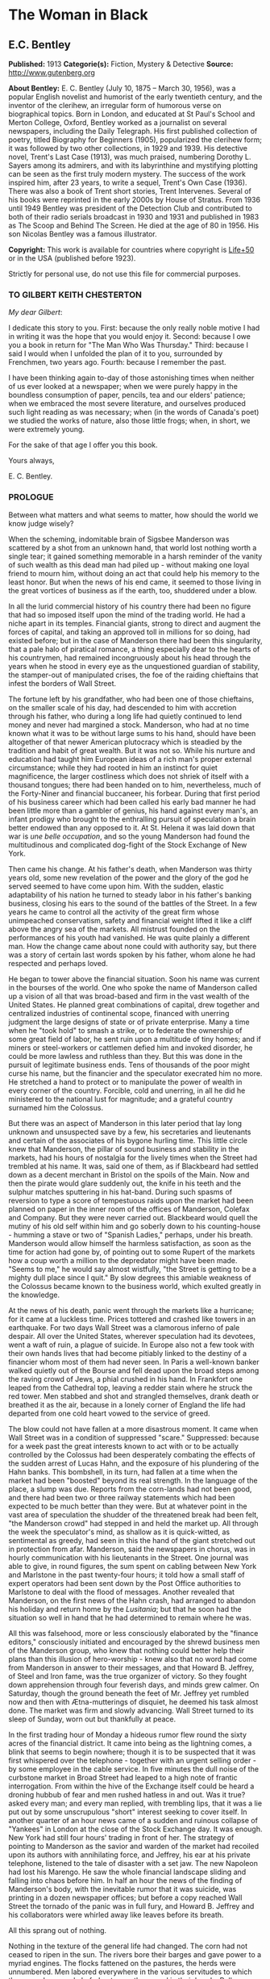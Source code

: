 * The Woman in Black
** E.C. Bentley
   *Published:* 1913
   *Categorie(s):* Fiction, Mystery & Detective
   *Source:* http://www.gutenberg.org

   *About Bentley:*
   E. C. Bentley (July 10, 1875 -- March 30, 1956), was a popular English novelist and humorist of the early twentieth
   century, and the inventor of the clerihew, an irregular form of humorous verse on biographical topics. Born in London,
   and educated at St Paul's School and Merton College, Oxford, Bentley worked as a journalist on several newspapers,
   including the Daily Telegraph. His first published collection of poetry, titled Biography for Beginners (1905),
   popularized the clerihew form; it was followed by two other collections, in 1929 and 1939. His detective novel, Trent's
   Last Case (1913), was much praised, numbering Dorothy L. Sayers among its admirers, and with its labyrinthine and
   mystifying plotting can be seen as the first truly modern mystery. The success of the work inspired him, after 23 years,
   to write a sequel, Trent's Own Case (1936). There was also a book of Trent short stories, Trent Intervenes. Several of
   his books were reprinted in the early 2000s by House of Stratus. From 1936 until 1949 Bentley was president of the
   Detection Club and contributed to both of their radio serials broadcast in 1930 and 1931 and published in 1983 as The
   Scoop and Behind The Screen. He died at the age of 80 in 1956. His son Nicolas Bentley was a famous illustrator.

   *Copyright:* This work is available for countries where copyright is  [[http://en.wikisource.org/wiki/Help:Public_domain#Copyright_terms_by_country][Life+50]] or in the USA (published before 1923).

   Strictly for personal use, do not use this file for commercial purposes.

*** TO GILBERT KEITH CHESTERTON

    /My dear Gilbert/:

    I dedicate this story to you. First: because the only really noble motive I had in writing it was the hope that you
    would enjoy it. Second: because I owe you a book in return for "The Man Who Was Thursday." Third: because I said I would
    when I unfolded the plan of it to you, surrounded by Frenchmen, two years ago. Fourth: because I remember the past.

    I have been thinking again to-day of those astonishing times when neither of us ever looked at a newspaper; when we were
    purely happy in the boundless consumption of paper, pencils, tea and our elders' patience; when we embraced the most
    severe literature, and ourselves produced such light reading as was necessary; when (in the words of Canada's poet) we
    studied the works of nature, also those little frogs; when, in short, we were extremely young.

    For the sake of that age I offer you this book.

    Yours always,

    E. C. Bentley.


*** PROLOGUE

    Between what matters and what seems to matter, how should the world we know judge wisely?

    When the scheming, indomitable brain of Sigsbee Manderson was scattered by a shot from an unknown hand, that world lost
    nothing worth a single tear; it gained something memorable in a harsh reminder of the vanity of such wealth as this dead
    man had piled up - without making one loyal friend to mourn him, without doing an act that could help his memory to the
    least honor. But when the news of his end came, it seemed to those living in the great vortices of business as if the
    earth, too, shuddered under a blow.

    In all the lurid commercial history of his country there had been no figure that had so imposed itself upon the mind of
    the trading world. He had a niche apart in its temples. Financial giants, strong to direct and augment the forces of
    capital, and taking an approved toll in millions for so doing, had existed before; but in the case of Manderson there
    had been this singularity, that a pale halo of piratical romance, a thing especially dear to the hearts of his
    countrymen, had remained incongruously about his head through the years when he stood in every eye as the unquestioned
    guardian of stability, the stamper-out of manipulated crises, the foe of the raiding chieftains that infest the borders
    of Wall Street.

    The fortune left by his grandfather, who had been one of those chieftains, on the smaller scale of his day, had
    descended to him with accretion through his father, who during a long life had quietly continued to lend money and never
    had margined a stock. Manderson, who had at no time known what it was to be without large sums to his hand, should have
    been altogether of that newer American plutocracy which is steadied by the tradition and habit of great wealth. But it
    was not so. While his nurture and education had taught him European ideas of a rich man's proper external circumstance;
    while they had rooted in him an instinct for quiet magnificence, the larger costliness which does not shriek of itself
    with a thousand tongues; there had been handed on to him, nevertheless, much of the Forty-Niner and financial buccaneer,
    his forbear. During that first period of his business career which had been called his early bad manner he had been
    little more than a gambler of genius, his hand against every man's, an infant prodigy who brought to the enthralling
    pursuit of speculation a brain better endowed than any opposed to it. At St. Helena it was laid down that war is /une
    belle occupation/, and so the young Manderson had found the multitudinous and complicated dog-fight of the Stock
    Exchange of New York.

    Then came his change. At his father's death, when Manderson was thirty years old, some new revelation of the power and
    the glory of the god he served seemed to have come upon him. With the sudden, elastic adaptability of his nation he
    turned to steady labor in his father's banking business, closing his ears to the sound of the battles of the Street. In
    a few years he came to control all the activity of the great firm whose unimpeached conservatism, safety and financial
    weight lifted it like a cliff above the angry sea of the markets. All mistrust founded on the performances of his youth
    had vanished. He was quite plainly a different man. How the change came about none could with authority say, but there
    was a story of certain last words spoken by his father, whom alone he had respected and perhaps loved.

    He began to tower above the financial situation. Soon his name was current in the bourses of the world. One who spoke
    the name of Manderson called up a vision of all that was broad-based and firm in the vast wealth of the United States.
    He planned great combinations of capital, drew together and centralized industries of continental scope, financed with
    unerring judgment the large designs of state or of private enterprise. Many a time when he "took hold" to smash a
    strike, or to federate the ownership of some great field of labor, he sent ruin upon a multitude of tiny homes; and if
    miners or steel-workers or cattlemen defied him and invoked disorder, he could be more lawless and ruthless than they.
    But this was done in the pursuit of legitimate business ends. Tens of thousands of the poor might curse his name, but
    the financier and the speculator execrated him no more. He stretched a hand to protect or to manipulate the power of
    wealth in every corner of the country. Forcible, cold and unerring, in all he did he ministered to the national lust for
    magnitude; and a grateful country surnamed him the Colossus.

    But there was an aspect of Manderson in this later period that lay long unknown and unsuspected save by a few, his
    secretaries and lieutenants and certain of the associates of his bygone hurling time. This little circle knew that
    Manderson, the pillar of sound business and stability in the markets, had his hours of nostalgia for the lively times
    when the Street had trembled at his name. It was, said one of them, as if Blackbeard had settled down as a decent
    merchant in Bristol on the spoils of the Main. Now and then the pirate would glare suddenly out, the knife in his teeth
    and the sulphur matches sputtering in his hat-band. During such spasms of reversion to type a score of tempestuous raids
    upon the market had been planned on paper in the inner room of the offices of Manderson, Colefax and Company. But they
    were never carried out. Blackbeard would quell the mutiny of his old self within him and go soberly down to his
    counting-house - humming a stave or two of "Spanish Ladies," perhaps, under his breath. Manderson would allow himself
    the harmless satisfaction, as soon as the time for action had gone by, of pointing out to some Rupert of the markets how
    a coup worth a million to the depredator might have been made. "Seems to me," he would say almost wistfully, "the Street
    is getting to be a mighty dull place since I quit." By slow degrees this amiable weakness of the Colossus became known
    to the business world, which exulted greatly in the knowledge.


    At the news of his death, panic went through the markets like a hurricane; for it came at a luckless time. Prices
    tottered and crashed like towers in an earthquake. For two days Wall Street was a clamorous inferno of pale despair. All
    over the United States, wherever speculation had its devotees, went a waft of ruin, a plague of suicide. In Europe also
    not a few took with their own hands lives that had become pitiably linked to the destiny of a financier whom most of
    them had never seen. In Paris a well-known banker walked quietly out of the Bourse and fell dead upon the broad steps
    among the raving crowd of Jews, a phial crushed in his hand. In Frankfort one leaped from the Cathedral top, leaving a
    redder stain where he struck the red tower. Men stabbed and shot and strangled themselves, drank death or breathed it as
    the air, because in a lonely corner of England the life had departed from one cold heart vowed to the service of greed.

    The blow could not have fallen at a more disastrous moment. It came when Wall Street was in a condition of suppressed
    "scare." Suppressed: because for a week past the great interests known to act with or to be actually controlled by the
    Colossus had been desperately combating the effects of the sudden arrest of Lucas Hahn, and the exposure of his
    plundering of the Hahn banks. This bombshell, in its turn, had fallen at a time when the market had been "boosted"
    beyond its real strength. In the language of the place, a slump was due. Reports from the corn-lands had not been good,
    and there had been two or three railway statements which had been expected to be much better than they were. But at
    whatever point in the vast area of speculation the shudder of the threatened break had been felt, "the Manderson crowd"
    had stepped in and held the market up. All through the week the speculator's mind, as shallow as it is quick-witted, as
    sentimental as greedy, had seen in this the hand of the giant stretched out in protection from afar. Manderson, said the
    newspapers in chorus, was in hourly communication with his lieutenants in the Street. One journal was able to give, in
    round figures, the sum spent on cabling between New York and Marlstone in the past twenty-four hours; it told how a
    small staff of expert operators had been sent down by the Post Office authorities to Marlstone to deal with the flood of
    messages. Another revealed that Manderson, on the first news of the Hahn crash, had arranged to abandon his holiday and
    return home by the /Lusitania/; but that he soon had the situation so well in hand that he had determined to remain
    where he was.

    All this was falsehood, more or less consciously elaborated by the "finance editors," consciously initiated and
    encouraged by the shrewd business men of the Manderson group, who knew that nothing could better help their plans than
    this illusion of hero-worship - knew also that no word had come from Manderson in answer to their messages, and that
    Howard B. Jeffrey, of Steel and Iron fame, was the true organizer of victory. So they fought down apprehension through
    four feverish days, and minds grew calmer. On Saturday, though the ground beneath the feet of Mr. Jeffrey yet rumbled
    now and then with Ætna-mutterings of disquiet, he deemed his task almost done. The market was firm and slowly advancing.
    Wall Street turned to its sleep of Sunday, worn out but thankfully at peace.

    In the first trading hour of Monday a hideous rumor flew round the sixty acres of the financial district. It came into
    being as the lightning comes, a blink that seems to begin nowhere; though it is to be suspected that it was first
    whispered over the telephone - together with an urgent selling order - by some employee in the cable service. In five
    minutes the dull noise of the curbstone market in Broad Street had leaped to a high note of frantic interrogation. From
    within the hive of the Exchange itself could be heard a droning hubbub of fear and men rushed hatless in and out. Was it
    true? asked every man; and every man replied, with trembling lips, that it was a lie put out by some unscrupulous
    "short" interest seeking to cover itself. In another quarter of an hour news came of a sudden and ruinous collapse of
    "Yankees" in London at the close of the Stock Exchange day. It was enough. New York had still four hours' trading in
    front of her. The strategy of pointing to Manderson as the savior and warden of the market had recoiled upon its authors
    with annihilating force, and Jeffrey, his ear at his private telephone, listened to the tale of disaster with a set jaw.
    The new Napoleon had lost his Marengo. He saw the whole financial landscape sliding and falling into chaos before him.
    In half an hour the news of the finding of Manderson's body, with the inevitable rumor that it was suicide, was printing
    in a dozen newspaper offices; but before a copy reached Wall Street the tornado of the panic was in full fury, and
    Howard B. Jeffrey and his collaborators were whirled away like leaves before its breath.


    All this sprang out of nothing.

    Nothing in the texture of the general life had changed. The corn had not ceased to ripen in the sun. The rivers bore
    their barges and gave power to a myriad engines. The flocks fattened on the pastures, the herds were unnumbered. Men
    labored everywhere in the various servitudes to which they were born, and chafed not more than usual in their bonds.
    Bellona tossed and murmured as ever, yet still slept her uneasy sleep. To all mankind save a million or two of
    half-crazed gamblers, blind to all reality, the death of Manderson meant nothing; the life and work of the world went
    on. Weeks before he died strong hands had been in control of every wire in the huge network of commerce and industry
    that he had supervised. Before his corpse was buried his countrymen had made a strange discovery: that the existence of
    the potent engine of monopoly that went by the name of Sigsbee Manderson had not been a condition of even material
    prosperity. The panic blew itself out in two days, the pieces were picked up, the bankrupts withdrew out of sight; the
    market "recovered a normal tone."

    While the brief delirium was yet subsiding there broke out a domestic scandal in England that suddenly fixed the
    attention of two continents. Next morning the Chicago Limited was wrecked, and the same day a notable politician was
    shot down in cold blood by his wife's brother in the streets of New Orleans. Within a week of its arising "the Manderson
    story," to the trained sense of editors throughout the Union, was "cold." The tide of American visitors pouring through
    Europe made eddies round the memorial or statue of many a man who had died in poverty; and never thought of their most
    famous plutocrat. Like the poet who died in Rome, so young and poor, a hundred years ago, he was buried far away from
    his own land; but for all the men and women of Manderson's people who flock round the tomb of Keats in the cemetery
    under the Monte Testaccio, there is not one, nor ever will be, to stand in reverence by the rich man's grave beside the
    little church of Marlstone.

** Chapter 1 KNOCKING THE TOWN ENDWAYS

   In the only comfortably furnished room in the offices of the /Record/, the telephone on Sir James Molloy's table buzzed.
   Sir James made a motion with his pen, and Mr. Silver, his secretary, left his work and came over to the instrument.

   "Who is that?" he said. "Who?... I can't hear you ... Oh, it's Mr. Bunner, is it? Yes, but ... I know, but he's
   fearfully busy this afternoon. Can't you ... Oh, really? Well, in that case - just hold on, will you?"

   He placed the receiver before Sir James. "It's Calvin Bunner, Sigsbee Manderson's right hand man," he said concisely.
   "He insists on speaking to you personally. Says it is the gravest piece of news. He is talking from the house down by
   Bishopsbridge, so it will be necessary to speak clearly."

   Sir James looked at the telephone, not affectionately, and took up the receiver. "Well?" he said in his strong voice;
   and listened. "Yes," he said. The next moment Mr. Silver, eagerly watching him, saw a look of amazement and horror.
   "Good God," murmured Sir James. Clutching the instrument, he slowly rose to his feet, still bending ear intently. At
   intervals he repeated, "Yes." Presently, as he listened, he glanced at the clock, and spoke quickly to Mr. Silver over
   the top of the transmitter. "Go and hunt up Figgis and young Williams. Hurry!" Mr. Silver darted from the room.

   The great journalist was a tall, strong, clever Irishman of fifty, swart and black-mustached, a man of untiring business
   energy, well known in the world, which he understood very thoroughly, and played upon with the half-cynical competence
   of his race. Yet was he without a touch of the charlatan: he made no mysteries, and no pretenses of knowledge, and he
   saw instantly through these in others. In his handsome, well-bred, well-dressed appearance there was something a little
   sinister when anger or intense occupation put its imprint about his eyes and brow; but when his generous nature was
   under no restraint he was the most cordial of men. He was managing director of the company which owned that most
   powerful morning paper, the /Record/, and also that most indispensable evening paper, the /Sun/, which had its offices
   on the other side of the street. He was moreover editor-in-chief of the /Record/, to which he had in the course of years
   attached the most variously capable personnel in the country. It was a maxim of his that where you could not get gifts,
   you must do the best you could with solid merit; and he employed a great deal of both. He was respected by his staff as
   few are respected in a profession not favorable to the growth of the sentiment of reverence.

   "You're sure that's all?" asked Sir James, after a few minutes of earnest listening and questioning. "And how long has
   this been known?... Yes, of course, the police are; but the servants? Surely it's all over the place down there by
   now... . Well, we'll have a try... . Look here, Bunner, I'm infinitely obliged to you about this. I owe you a good turn.
   You know I mean what I say. Come and see me the first day you get to town... . All right, that's understood. Now I must
   act on your news. Good-by."

   Sir James hung up the receiver, and seized a railway time-table from the rack before him. After a rapid consultation of
   this oracle, he flung it down with a forcible word as Mr. Silver hurried into the room, followed by a hard-featured man
   with spectacles, and a youth with an alert eye.

   "I want you to jot down some facts, Figgis," said Sir James, banishing all signs of agitation and speaking with a rapid
   calmness. "When you have them, put them into shape just as quick you can for a special edition of the /Sun/." The
   hard-featured man nodded and glanced at the clock, which pointed to a few minutes past three; he pulled out a notebook
   and drew a chair up to the big writing-table. "Silver," Sir James went on, "go and tell Jones to wire our local
   correspondent very urgently, to drop everything and get down to Marlstone at once. He is not to say why in the telegram.
   There must not be an unnecessary word about this news until the /Sun/ is on the streets with it - you all understand.
   Williams, cut across the way and tell Mr. Anthony to hold himself ready for a two-column opening that will knock the
   town endways. Just tell him that he must take all measures and precautions for a scoop. Say that Figgis will be over in
   five minutes with the facts, and that he had better let him write up the story in his private room. As you go, ask Miss
   Morgan to see me here at once and tell the telephone people to see if they can get Mr. Trent on the wire for me. After
   seeing Mr. Anthony, return here and stand by." The alert-eyed young man vanished like a spirit.

   Sir James turned instantly to Mr. Figgis, whose pencil was poised over the paper. "Sigsbee Manderson has been murdered,"
   he began quickly and clearly, pacing the floor with his hands behind him. Mr. Figgis scratched down a line of shorthand
   with as much emotion as if he had been told that the day was fine - the pose of his craft. "He and his wife and two
   secretaries have been for the past fortnight at the house called White Gables, at Marlstone, near Bishopsbridge. He
   bought it four years ago. He and Mrs. Manderson have since spent a part of each summer there. Last night he went to bed
   about half-past eleven, just as usual. No one knows when he got up and left the house. He was not missed until this
   morning. About ten o'clock his body was found by a gardener. It was lying by a shed in the grounds. He was shot in the
   head, through the left eye. Death must have been instantaneous. The body was not robbed, but there were marks on the
   wrists which pointed to a struggle having taken place. Dr. Stock, of Marlstone, was at once sent for, and will conduct
   the post-mortem examination. The police from Bishopsbridge, who were soon on the spot, are reticent, but it is believed
   that they are quite without a clue to the identity of the murderer. There you are, Figgis. Mr. Anthony is expecting you.
   Now I must telephone him and arrange things."

   Mr. Figgis looked up. "One of the ablest detectives at Scotland Yard," he suggested, "has been put in charge of the
   case. It's a safe statement."

   "If you like," said Sir James.

   "And Mrs. Manderson? Was she there?"

   "Yes. What about her?"

   "Prostrated by the shock," hinted the reporter, "and sees nobody. Human interest."

   "I wouldn't put that in, Mr. Figgis," said a quiet voice. It belonged to Miss Morgan, a pale, graceful woman, who had
   silently made her appearance while the dictation was going on. "I have seen Mrs. Manderson," she proceeded, turning to
   Sir James. "She looks quite healthy and intelligent. Has her husband been murdered? I don't think the shock would
   prostrate her. She is more likely to be doing all she can to help the police."

   "Something in your own style, then, Miss Morgan," he said with a momentary smile. Her imperturbable efficiency was an
   office proverb. "Cut it out, Figgis. Off you go! Now, madam, I expect you know what I want."

   "Our Manderson biography happens to be well up-to-date," replied Miss Morgan, drooping her dark eye-lashes as she
   considered the position. "I was looking over it only a few months ago. It is practically ready for to-morrow's paper. I
   should think the /Sun/ had better use the sketch of his life they had about two years ago, when he went to Berlin and
   settled the potash difficulty. I remember it was a very good sketch, and they won't be able to carry much more than
   that. As for our paper, of course we have a great quantity of cuttings, mostly rubbish. The sub-editors shall have them
   as soon as they come in. Then we have two very good portraits that are our own property; the best is a drawing Mr. Trent
   made when they were both on the same ship somewhere. It is better than any of the photographs; but you say the public
   prefers a bad photograph to a good drawing. I will send them down to you at once, and you can choose. As far as I can
   see, the /Record/ is well ahead of the situation, except that you will not be able to get a special man down there in
   time to be of any use for to-morrow's paper."

   Sir James sighed deeply. "What are we good for, anyhow?" he inquired dejectedly of Mr. Silver, who had returned to his
   desk. "She even knows Bradshaw by heart."

   Miss Morgan adjusted her cuffs with an air of patience. "Is there anything else?" she asked, as the telephone bell rang.

   "Yes, one thing," replied Sir James as he took up the receiver. "I want you to make a bad mistake some time, Miss
   Morgan; an everlasting bloomer - just to put us in countenance." She permitted herself the fraction of what would have
   been a charming smile as she went out.

   "Anthony?" asked Sir James; and was at once deep in consultation with the editor on the other side of the road. He
   seldom entered the /Sun/ building in person: the atmosphere of an evening paper, he would say, was all very well if you
   liked that kind of thing. Mr. Anthony, the Murat of Fleet Street, who delighted in riding the whirlwind and fighting a
   tumultuous battle against time, would say the same of a morning paper.

   It was some five minutes later that a uniformed boy came in to say that Mr. Trent was on the wire. Sir James abruptly
   closed his talk with Mr. Anthony. "They can put him through at once," he said to the boy.

   "Hullo!" he cried into the telephone after a few moments. A voice in the instrument replied: "Hullo be blowed! What do
   you want?"

   "This is Molloy," said Sir James.

   "I know it is," the voice said. "This is Trent. He is in the middle of painting a picture, and he has been interrupted
   at a critical moment. Well, I hope it's something important, that's all!"

   "Trent," said Sir James impressively, "it is important. I want you to do some work for us."

   "Some play, you mean," replied the voice. "Believe me, I don't want a holiday. The working fit is very strong. I am
   doing some really decent things. Why can't you leave a man alone?"

   "Something very serious has happened."

   "What?"

   "Sigsbee Manderson has been murdered - shot through the brain - and they don't know who has done it. They found the body
   this morning. It happened at his place near Bishopsbridge." Sir James proceeded to tell his hearer, briefly and clearly,
   the facts that he had communicated to Mr. Figgis. "What do you think of it?" he ended.

   A considering grunt was the only answer.

   "Come now!" urged Sir James.

   "Tempter!"

   "You will go down?"

   There was a brief pause. "Are you there?" said Sir James.

   "Look here, Molloy," the voice broke out querulously, "the thing may be a case for me, or it may not. We can't possibly
   tell. It may be a mystery: it may be as simple as bread and cheese. The body not being robbed looks interesting, but he
   may have been outed by some wretched tramp whom he found sleeping in the grounds and tried to kick out. It's the sort of
   thing he would do. Such a murderer might easily have sense enough to know that to leave the money and valuables was the
   safest thing. I tell you frankly, I wouldn't have a hand in hanging a poor devil who had let daylight into a man like
   Sig Manderson as a measure of social protest."

   Sir James smiled at the telephone: a smile of success. "Come, my boy, you're getting feeble. Admit you want to go and
   have a look at the case. You know you do. If it's anything you don't want to handle, you're free to drop it. By the bye,
   where are you?"

   "I am blown along a wandering wind," replied the voice irresolutely, "and hollow, hollow, hollow all delight."

   "Can you get here within an hour?" persisted Sir James.

   "I suppose I can," the voice grumbled. "How much time have I?"

   "Good man! Well, there's time enough - that's just the worst of it. I've got to depend on our local correspondent for
   to-night. The only good train of the day went half an hour ago. The next is a slow one, leaving Paddington at midnight.
   You could have the Buster, if you like" - Sir James referred to a very fast motor-car of his - "but you wouldn't get
   down in time to do anything to-night."

   "And I'd miss my sleep. No, thanks. The train for me. I am quite fond of railway-traveling, you know; I have a gift for
   it. I am the stoker and the stoked, I am the song the porter sings."

   "What's that you say?"

   "It doesn't matter," said the voice sadly. "I say," it continued, "will your people look out a hotel near the scene of
   action, and telegraph for a room?"

   "At once," said Sir James. "Come here as soon as you can!" He replaced the receiver. As he turned to his papers again a
   shrill outcry burst forth in the street below. He walked to the open window. A band of excited boys was rushing down the
   steps of the Sun building and up the narrow thoroughfare toward Fleet Street. Each carried a bundle of newspapers and a
   large broadsheet with the simple legend:

   #+BEGIN_QUOTE
   MURDER OF SIGSBEE MANDERSON
   #+END_QUOTE

   Sir James smiled and rattled the money in his pockets cheerfully.

   "It makes a good bill," he observed to Mr. Silver, who stood at his elbow.

   Such was Manderson's epitaph.

** Chapter 2 BREAKFAST

   At about eight o'clock in the morning of the following day Mr. Nathaniel Burton Cupples stood on the veranda of the
   hotel at Marlstone. He was thinking about breakfast. In his case the colloquialism must be taken literally; he really
   was thinking about breakfast, as he thought about every conscious act of his life when time allowed deliberation. He
   reflected that on the preceding day the excitement and activity following upon the discovery of the corpse had
   disorganized his appetite and led to his taking considerably less nourishment than usual. This morning he was very
   hungry, having already been up and about for an hour; and he decided to allow himself a third piece of toast and an
   additional egg; the rest as usual. The remaining deficit must be made up at luncheon; but that could be gone into later.

   So much being determined, Mr. Cupples applied himself to the enjoyment of the view for a few minutes before ordering his
   meal. With a connoisseur's eye he explored the beauty of the rugged coast, where a great pierced rock rose from a glassy
   sea, and the ordered loveliness of the vast tilted levels of pasture and tillage and woodland that sloped gently up from
   the cliffs toward the distant moor. Mr. Cupples delighted in landscape.

   He was a man of middle height and spare figure, nearly sixty years old, by constitution rather delicate in health, but
   wiry and active for his age. A sparse and straggling beard and mustache did not conceal a thin but kindly mouth; his
   eyes were keen and pleasant; his sharp nose and narrow jaw gave him very much the air of a priest, and this impression
   was helped by his commonplace dark clothes and soft black hat. He was a man of unusually conscientious, industrious and
   orderly mind, with little imagination. His father's household had been used to recruit its domestic establishment by
   means of advertisements in which it was truthfully described as a serious family. From that fortress of gloom he had
   escaped with two saintly gifts somehow unspoiled: an inexhaustible kindness of heart and a capacity for innocent gaiety
   which owed nothing to humor. In an earlier day and with a clerical training he might have risen to the scarlet hat. He
   was, in fact, a highly regarded member of the London Positivist Society, a retired banker, a widower without children.
   His austere but not unhappy life was spent largely among books and in museums; his profound and patiently accumulated
   knowledge of a number of curiously disconnected subjects which had stirred his interest at different times had given him
   a place in the quiet, half-lit world of professors and curators and devotees of research; at their amiable, unconvivial
   dinner-parties he was most himself. His favorite author was Montaigne.

   Just as Mr. Cupples was finishing his meal at a little table on the veranda, a big motor-car turned into the drive
   before the hotel. "Who is this?" he inquired of the waiter. "Id is der manager," said the young man listlessly. "He have
   been to meed a gendleman by der train."

   The car drew up and the porter hurried from the entrance. Mr. Cupples uttered an exclamation of pleasure as a long,
   loosely-built man, much younger than himself, stepped from the car and mounted the veranda, flinging his hat on a chair.
   His high-boned Quixotic face wore a pleasant smile, his rough tweed clothes, his hair and short mustache were tolerably
   untidy.

   "Cupples, by all that's miraculous!" cried the man, pouncing upon Mr. Cupples before he could rise, and seizing his
   outstretched hand in a hard grip. "My luck is serving me to-day," the newcomer went on spasmodically. "This is the
   second slice within an hour. How are you, my best of friends? And why are you here? Why sit'st thou by that ruined
   breakfast? Dost thou its former pride recall, or ponder how it passed away? I /am/ glad to see you!"

   "I was half expecting you, Trent," Mr. Cupples replied, his face wreathed in smiles. "You are looking splendid, my dear
   fellow. I will tell you all about it. But you cannot have had your own breakfast yet. Will you have it at my table
   here?"

   "Rather!" said the man. "An enormous great breakfast, too - with refined conversation and tears of recognition never
   dry. Will you get young Siegfried to lay a place for me while I go and wash? I sha'n't be three minutes." He disappeared
   into the hotel, and Mr. Cupples, after a moment's thought, went to the telephone in the porter's office.

   He returned to find his friend already seated, pouring out tea, and showing an unaffected interest in the choice of
   food. "I expect this to be a hard day for me," he said, with the curious jerky utterance which seemed to be his habit.
   "I sha'n't eat again till the evening, very likely. You guess why I'm here, don't you?"

   "Undoubtedly," said Mr. Cupples. "You have come down to write about the murder."

   "That is rather a colorless way of stating it," Trent replied, as he dissected a sole. "I should prefer to put it that I
   have come down in the character of avenger of blood, to hunt down the guilty and vindicate the honor of society. That is
   my line of business. Families waited on at their private residences. I say, Cupples, I have made a good beginning
   already. Wait a bit, and I'll tell you." There was a silence, during which the newcomer ate swiftly and abstractedly,
   while Mr. Cupples looked on happily.

   "Your manager here," said the tall man at last, "is a fellow of remarkable judgment. He is an admirer of mine. He knows
   more about my best cases than I do myself. The /Record/ wired last night to say I was coming, and when I got out of the
   train at seven o'clock this morning, there he was waiting for me with a motor-car the size of a haystack. He is beside
   himself with joy at having me here. It is fame." He drank a cup of tea and continued: "Almost his first words were to
   ask me if I would like to see the body of the murdered man - if so, he thought he could manage it for me. He is as keen
   as a razor. The body lies in Dr. Stock's surgery, you know, down in the village, exactly as it was when found. It's to
   be post-mortem'd this morning, by the way, so I was only just in time. Well, he ran me down here to the doctor's, giving
   me full particulars about the case all the way. I was pretty well /au fait/ by the time we arrived. I suppose the
   manager of a place like this has some sort of a pull with the doctor. Anyhow, he made no difficulties, nor did the
   constable on duty, though he was careful to insist on my not giving him away in the paper."

   "I saw the body before it was removed," remarked Mr. Cupples. "I should not have said there was anything remarkable
   about it, except that the shot in the eye had scarcely disfigured the face at all, and caused scarcely any effusion of
   blood, apparently. The wrists were scratched and bruised. I expect that, with your trained faculties, you were able to
   remark other details of a suggestive nature."

   "Other details, certainly; but I don't know that they suggest anything. They are merely odd. Take the wrists, for
   instance. How is it you could see bruises and scratches on them? I dare say you saw something of Manderson down here
   before the murder?"

   "Certainly," Mr. Cupples said.

   "Well, did you ever see his wrists?"

   Mr. Cupples reflected. "No. Now you raise the point, I am reminded that when I interviewed Manderson here he was wearing
   stiff cuffs, coming well down over his hands."

   "He always did," said Trent. "My friend the manager says so. I pointed out to him the fact you didn't observe, that
   there were no cuffs visible, and that they had indeed been dragged up inside the coat-sleeves, as yours would be if you
   hurried into a coat without pulling your cuffs down. That was why you saw his wrists."

   "Well, I call that suggestive," observed Mr. Cupples mildly. "You might infer, perhaps, that when he got up he hurried
   over his dressing."

   "Yes, but did he? The manager said just what you say. 'He was always a bit of a swell in his dress,' he told me, and he
   drew the inference that when Manderson got up in that mysterious way, before the house was stirring, and went out into
   the grounds, he was in a great hurry. 'Look at his shoes,' he said to me: 'Mr. Manderson was always specially neat about
   his foot-wear. But those shoe-laces were tied in a hurry.' I agreed. 'And he left his false teeth in his room,' said the
   manager. 'Doesn't /that/ prove he was flustered and hurried?' I allowed that it looked like it. But I said, 'Look here:
   if he was so very much pressed, why did he part his hair so carefully? That parting is a work of art. Why did he put on
   so much? - for he had on a complete out-fit of underclothing, studs in his shirt, sock-suspenders, a watch and chain,
   money and keys and things in his pockets.' That's what I said to the manager. He couldn't find an explanation. Can you?"

   Mr. Cupples considered. "Those facts might suggest that he was hurried only at the end of his dressing. Coat and shoes
   would come last."

   "But not false teeth. You ask anybody who wears them. And besides, I'm told he hadn't washed at all on getting up, which
   in a neat man looks like his being in a violent hurry from the beginning. And here's another thing. One of his waistcoat
   pockets was lined with wash-leather for the reception of his gold watch. But he had put his watch into the pocket on the
   other side. Anybody who has settled habits can see how odd that is. The fact is, there are signs of great agitation and
   haste, and there are signs of exactly the opposite. For the present I am not guessing. I must reconnoiter the ground
   first, if I can manage to get the right side of the people of the house." Trent applied himself again to his breakfast.

   Mr. Cupples smiled at him benevolently. "That is precisely the point," he said, "on which I can be of some assistance to
   you." Trent glanced up in surprise. "I told you I half expected you. I will explain the situation. Mrs. Manderson, who
   is my niece - "

   "What!" Trent laid down his knife and fork. "Cupples, you are jesting with me."

   "I am perfectly serious, Trent, really," returned Mr. Cupples earnestly. "Her father, John Peter Domecq, was my wife's
   brother. I never mentioned my niece or her marriage to you before, I suppose. To tell the truth, it has always been a
   painful subject to me, and I have avoided discussing it with anybody. To return to what I was about to say: last night,
   when I was over at the house - by the way, you can see it from here. You passed it in the car." He indicated a red roof
   among poplars some three hundred yards away, the only building in sight that stood separate from the tiny village in the
   gap below them.

   "Certainly I did," said Trent. "The manager told me all about it, among other things, as he drove me in from
   Bishopsbridge."

   "Other people here have heard of you and your performances," Mr. Cupples went on. "As I was saying, when I was over
   there last night, Mr. Bunner, who is one of Manderson's two secretaries, expressed a hope that the /Record/ would send
   you down to deal with the case, as the police seemed quite at a loss. He mentioned one or two of your past successes,
   and Mabel - my niece - was interested when I told her afterwards. She is bearing up wonderfully well, Trent; she has
   remarkable fortitude of character. She said she remembered reading your articles about the Abinger case. She has a great
   horror of the newspaper side of this sad business, and she had entreated me to do anything I could to keep journalists
   away from the place - I'm sure you can understand her feeling, Trent; it isn't really any reflection on that profession.
   But she said you appeared to have great powers as a detective, and she would not stand in the way of anything that might
   clear up the crime. Then I told her you were a personal friend of mine, and gave you a good character for tact and
   consideration of others' feelings; and it ended in her saying that if you should come, she would like you to be helped
   in every way."

   Trent leaned across the table and shook Mr. Cupples by the hand in silence. Mr. Cupples, much delighted with the way
   things were turning out, resumed:

   "I spoke to my niece on the telephone only just now, and she is glad you are here. She asks me to say that you may make
   any inquiries you like, and she puts the house and grounds at your disposal. She had rather not see you herself; she is
   keeping to her own sitting-room. She has already been interviewed by a detective officer who is there, and feels unequal
   to any more. She adds that she does not believe she could say anything that would be of the smallest use. The two
   secretaries and Martin, the butler (who is a most intelligent man) could tell you all you want to know, she thinks."

   Trent finished his breakfast with a thoughtful brow. He filled a pipe slowly, and seated himself on the rail of the
   veranda. "Cupples," he said quietly, "is there anything about this business that you know and would rather not tell me?"

   Mr. Cupples gave a slight start, and turned an astonished gaze on the questioner. "What do you mean?" he said.

   "I mean about the Mandersons. Look here! shall I tell you a thing that strikes me about this affair at the very
   beginning? Here's a man suddenly and violently killed; and nobody's heart seems to be broken about it, to say the least.
   The manager of this hotel spoke to me about him as coolly as if he'd never set eyes on him, though I understand they've
   been neighbors every summer for some years. Then you talk about the thing in the coldest of blood. And Mrs.
   Manderson - well, you won't mind my saying that I have heard of women being more cut up about their husbands being
   murdered than she seems to be. Is there something in this, Cupples, or is it my fancy? Was there something queer about
   Manderson? I traveled on the same boat with him once, but never spoke to him. I only know his public character, which
   was repulsive enough. You see, this may have a bearing on the case; that's the only reason why I ask."

   Mr. Cupples took time for thought. He fingered his sparse beard and looked out over the sea. At last he turned to Trent.
   "I see no reason," he said, "why I shouldn't tell you as between ourselves, my dear fellow. I need not say that this
   must not be referred to, however distantly. The truth is that nobody really liked Manderson; and I think those who were
   nearest to him liked him least."

   "Why?" the other interjected.

   "Most people found a difficulty in explaining why. In trying to account to myself for my own sensations, I could only
   put it that one felt in the man a complete absence of the sympathetic faculty. There was nothing outwardly repellent
   about him. He was not ill-mannered, or vicious, or dull - indeed, he could be remarkably interesting. But I received the
   impression that there could be no human creature whom he would not sacrifice in the pursuit of his schemes, in his task
   of imposing himself and his will upon the world. Perhaps that was fanciful, but I think not altogether so. However, the
   point is that Mabel, I am sorry to say, was very unhappy. I am nearly twice your age, my dear boy, though you always so
   kindly try to make me feel as if we were contemporaries - I am getting to be an old man, and a great many people have
   been good enough to confide their matrimonial troubles to me; but I never knew another case like my niece's and her
   husband's. I have known her since she was a baby, Trent, and I know - you understand, I think, that I do not employ that
   word lightly - I /know/ that she is as amiable and honorable a woman, to say nothing of her other good gifts, as any man
   could wish. But Manderson, for some time past, had made her miserable."

   "What did he do?" asked Trent, as Mr. Cupples paused.

   "When I put that question to Mabel, her words were that he seemed to nurse a perpetual grievance. He maintained a
   distance between them, and he would say nothing. I don't know how it began or what was behind it; and all she would tell
   me on that point was that he had no cause in the world for his attitude. I think she knew what was in his mind, whatever
   it was; but she is full of pride. This seems to have gone on for months. At last, a week ago, she wrote to me. I am the
   only near relative she has. Her mother died when she was a child; and after John Peter died, I was something like a
   father to her until she married - that was five years ago. She asked me to come and help her, and I came at once. That
   is why I am here now."

   Mr. Cupples paused and drank some tea. Trent smoked and stared out at the hot June landscape.

   "I would not go to White Gables," Mr. Cupples resumed. "You know my views, I think, upon the economic constitution of
   society, and the proper relationship of the capitalist to the employee, and you know, no doubt, what use that person
   made of his vast economic power upon several very notorious occasions. I refer especially to the trouble in the
   Pennsylvania coal fields, three years ago. I regarded him, apart from all personal dislike, in the light of a criminal
   and a disgrace to society. I came to this hotel, and I saw my niece here. She told me what I have more briefly told you.
   She said that the worry and the humiliation of it, and the strain of trying to keep up appearances before the world,
   were telling upon her, and she asked for my advice. I said I thought she should face him and demand an explanation of
   his way of treating her. But she would not do that. She had always taken the line of affecting not to notice the change
   in his demeanor, and nothing, I knew, would persuade her to admit to him that she was injured, once pride had led her
   into that course. Life is quite full, my dear Trent," said Mr. Cupples with a sigh, "of these obstinate silences and
   cultivated misunderstandings."

   "Did she love him?" Trent inquired abruptly. Mr. Cupples did not reply at once. "Had she any love left for him?" Trent
   amended.

   Mr. Cupples played with his teaspoon. "I am bound to say," he answered slowly, "that I think not. But you must not
   misunderstand the woman, Trent. No power on earth would have persuaded her to admit that to any one - even to herself,
   perhaps - so long as she considered herself bound to him. And I gather that, apart from this mysterious sulking of late,
   he had always been considerate and generous."

   "You were saying that she refused to have it out with him."

   "She did," replied Mr. Cupples. "And I knew by experience that it was quite useless to attempt to move a Domecq where
   the sense of dignity was involved. So I thought it over carefully, and next day I watched my opportunity and met
   Manderson as he passed by this hotel. I asked him to favor me with a few minutes' conversation, and he stepped inside
   the gate down there. We had held no communication of any kind since my niece's marriage, but he remembered me, of
   course. I put the matter to him at once and quite definitely. I told him what Mabel had confided to me. I said that I
   would neither approve nor condemn her action in bringing me into the business, but that she was suffering, and I
   considered it my right to ask how he could justify himself in placing her in such a position."

   "And how did he take that?" said Trent, smiling secretly at the landscape. The picture of this mildest of men calling
   the formidable Manderson to account pleased him.

   "Not very well," Mr. Cupples replied sadly. "In fact, far from well. I can tell you almost exactly what he said - it
   wasn't much. He said, 'See here, Cupples, you don't want to butt in. My wife can look after herself. I've found that
   out, along with other things.' He was perfectly quiet - you know he was said never to lose control of himself - though
   there was a light in his eyes that would have frightened a man who was in the wrong, I dare say. But I had been
   thoroughly roused by his last remark, and the tone of it, which I cannot reproduce. You see," said Mr. Cupples simply,
   "I love my niece. She is the only child that there has been in our - in my house. Moreover, my wife brought her up as a
   girl, and any reflection on Mabel I could not help feeling, in the heat of the moment, as an indirect reflection upon
   one who is gone."

   "You turned upon him," suggested Trent in a low tone. "You asked him to explain his words."

   "That is precisely what I did," said Mr. Cupples. "For a moment he only stared at me, and I could see a vein on his
   forehead swelling - an unpleasant sight. Then he said quite quietly: 'This thing has gone far enough, I guess,' and
   turned to go."

   "Did he mean your interview?" Trent asked thoughtfully.

   "From the words alone you would think so," Mr. Cupples answered. "But the way in which he uttered them gave me a strange
   and very apprehensive feeling. I received the impression that the man had formed some sinister resolve. But I regret to
   say I had lost the power of dispassionate thought. I fell into a great rage" - Mr. Cupples' tone was mildly
   apologetic - "and said a number of foolish things. I reminded him that the law allowed a measure of freedom to wives who
   received intolerable treatment. I made some utterly irrelevant references to his public record, and expressed the view
   that such men as he were unfit to live. I said these things, and others as ill-considered, under the eyes, and very
   possibly within earshot, of half a dozen persons sitting on this veranda. I noticed them, in spite of my agitation,
   looking at me as I walked up to the hotel again after relieving my mind - for it undoubtedly did relieve it," sighed Mr.
   Cupples, lying back in his chair.

   "And Manderson? Did he say no more?"

   "Not a word. He listened to me with his eyes on my face, as quiet as before. When I stopped he smiled very slightly, and
   at once turned away and strolled through the gate, making for White Gables."

   "And this happened - ?"

   "On the Sunday morning."

   "Then I suppose you never saw him alive again?"

   "No," said Mr. Cupples. "Or rather, yes - once. It was later in the day, on the golf-course. But I did not speak to him.
   And next morning he was found dead."

   The two regarded each other in silence for a few moments. A party of guests who had been bathing came up the steps and
   seated themselves, with much chattering, at a table near them. The waiter approached. Mr. Cupples rose, and taking
   Trent's arm led him to a long tennis-lawn at the side of the hotel.

   "I have a reason for telling you all this," began Mr. Cupples as they paced slowly up and down.

   "Trust you for that," rejoined Trent, carefully filling his pipe again. He lit it, smoked a little and then said: "I'll
   try and guess what your reason is, if you like."

   Mr. Cupples' face of solemnity relaxed into a slight smile. He said nothing.

   "You thought it possible," said Trent meditatively, "may I say you thought it practically certain? - that I should find
   out for myself that there had been something deeper than a mere conjugal tiff between the Mandersons. You thought that
   my unwholesome imagination would begin at once to play with the idea of Mrs. Manderson having something to do with the
   crime. Rather than that I should lose myself in barren speculations about this, you decided to tell me exactly how
   matters stood, and incidentally to impress upon me, who know how excellent your judgment is, your opinion of your niece.
   Is that about right?"

   "It is perfectly right. Listen to me, my dear fellow," said Mr. Cupples earnestly, laying his hand on the other's arm.
   "I am going to be very frank. I am extremely glad that Manderson is dead. I believe him to have done nothing but harm in
   the world as an economic factor. I know that he was making a desert of the life of one who was like my own child to me.
   But I am under an intolerable dread of Mabel being involved in suspicion with regard to the murder. It is horrible to me
   to think of her delicacy and goodness being in contact, if only for a time, with the brutalities of the law. She is not
   fitted for it. It would mark her deeply. Many young women of twenty-five in these days could face such an ordeal, I
   suppose. I have observed a sort of imitative hardness about the products of the higher education of women to-day which
   would carry them through anything, perhaps. I am not prepared to say it is a bad thing in the conditions of feminine
   life prevailing at present. Mabel, however, is not like that. She is as unlike that as she is unlike the simpering
   misses that used to surround me as a child. She has plenty of brains; she is full of character; her mind and her tastes
   are cultivated; but it is all mixed up" - Mr. Cupples waved his hands in a vague gesture - "with ideals of refinement
   and reservation and womanly mystery. I fear she is not a child of the age. You never knew my wife, Trent. Mabel is my
   wife's child."

   The younger man bowed his head. They paced the length of the lawn before he asked gently: "Why did she marry him?"

   "I don't know," said Mr. Cupples briefly.

   "Admired him, I suppose," suggested Trent.

   Mr. Cupples shrugged his shoulders. "I have been told that a woman will usually be more or less attracted by the most
   successful man in her circle. Of course we cannot realize how a wilful, dominating personality like his would influence
   a girl whose affections were not bestowed elsewhere; especially if he laid himself out to win her. It is probably an
   overwhelming thing to be courted by a man whose name is known all over the world. She had heard of him, of course, as a
   financial great power, and she had no idea - she had lived mostly among people of artistic or literary
   propensities - how much soulless inhumanity that might involve. For all I know, she has no adequate idea of it to this
   day. When I first heard of the affair the mischief was done, and I knew better than to interpose my unsought opinions.
   She was of age, and there was absolutely nothing against him from the conventional point of view. Then I dare say his
   immense wealth would cast a spell over almost any woman. Mabel had some hundreds a year of her own; just enough,
   perhaps, to let her realize what millions really meant. But all this is conjecture. She certainly had not wanted to
   marry some scores of young fellows who, to my knowledge, had asked her; and though I don't believe, and never did
   believe, that she really loved this man of forty-five, she certainly did want to marry him. But if you ask me why, I can
   only say I don't know."

   Trent nodded, and after a few more paces looked at his watch. "You've interested me so much," he said, "that I had quite
   forgotten my main business. I mustn't waste my morning. I am going down the road to White Gables at once, and I dare say
   I shall be poking about there until mid-day. If you can meet me then, Cupples, I should like to talk over anything I
   find out with you, unless something detains me."

   "I am going for a walk this morning," Mr. Cupples replied. "I meant to have luncheon at a little inn near the
   golf-course, the Three Tuns. You had better join me there. It's further along the road, about a quarter of a mile beyond
   White Gables. You can just see the roof between those two trees. The food they give one there is very plain, but good."

   "So long as they have a cask of beer," said Trent, "they are all right. We will have bread and cheese, and oh, may
   Heaven our simple lives prevent from luxury's contagion, weak and vile! Till then, good-by." He strode off to recover
   his hat from the veranda, waved it to Mr. Cupples, and was gone.

   The old gentleman, seating himself in a deck-chair on the lawn, clasped his hands behind his head and gazed up into the
   speckless blue sky. "He is a dear fellow," he murmured. "The best of fellows. And a terribly acute fellow. Dear me! How
   curious it all is!"

** Chapter 3 HANDCUFFS IN THE AIR

   A painter and the son of a painter, Philip Trent had, while yet in his twenties, achieved some reputation within the
   world of English art. Moreover, his pictures sold. An original, forcible talent and a habit of leisurely but continuous
   working, broken by fits of strong creative enthusiasm, were at the bottom of it. His father's name had helped; a
   patrimony large enough to relieve him of the perilous imputation of being a struggling man had certainly not hindered.
   But his best aid to success had been an unconscious power of getting himself liked. Good spirits and a lively, humorous
   fancy will always be popular. Trent joined to these a genuine interest in others that gained him something deeper than
   popularity. His judgment of persons was penetrating, but its process was internal; no one felt on good behavior with a
   man who seemed always to be enjoying himself. Whether he was in a mood for floods of nonsense or applying himself
   vigorously to a task, his face seldom lost its expression of contained vivacity. Apart from a sound knowledge of his art
   and its history, his culture was large and loose, dominated by a love of poetry. At thirty-two he had not yet passed the
   age of laughter and adventure.

   His rise to a celebrity a hundred times greater than his proper work had won for him came of a momentary impulse. One
   day he had taken up a newspaper to find it chiefly concerned with a crime of a sort curiously rare in our country: a
   murder done in a railway train. The circumstances were puzzling; two persons were under arrest upon suspicion. Trent, to
   whom an interest in such affairs was a new sensation, heard the thing discussed among his friends, and set himself in a
   purposeless mood to read up the accounts given in several journals. He became intrigued; his imagination began to work,
   in a manner strange to him, upon facts; an excitement took hold of him such as he had only known before in his bursts of
   art-inspiration or of personal adventure. At the end of the day he wrote and despatched a long letter to the editor of
   the /Record/, which he chose only because it had contained the fullest and most intelligent version of the facts.

   In this letter he did very much what Poe had done in the case of the murder of Mary Rogers. With nothing but the
   newspapers to guide him, he drew attention to the significance of certain apparently negligible facts, and ranged the
   evidence in such a manner as to throw grave suspicion upon a man who had presented himself as a witness. Sir James
   Molloy had printed this letter in leaded type. The same evening he was able to announce in the /Sun/ the arrest and full
   confession of the incriminated man.

   Sir James, who knew all the worlds of London, had lost no time in making Trent's acquaintance. The two men got on well;
   for Trent possessed some secret of native tact which had the effect of almost abolishing differences of age between
   himself and others. The great rotary presses in the basement of the /Record/ building had filled him with a new
   enthusiasm: he had painted there, and Sir James had bought at sight, what he called a machinery-scape in the manner of
   Heinrich Kley.

   Then a few months later came the affair known as the Ilkley mystery. Sir James had invited Trent to an emollient dinner,
   and thereafter offered him what seemed to the young man a fantastically large sum for his temporary services as special
   representative of the /Record/ at Ilkley. "You could do it," the editor had urged. "You can write good stuff, and you
   know how to talk to people, and I can teach you all the technicalities of a reporter's job in half an hour. And you have
   a head for a mystery; you have imagination and cool judgment along with it. Think how it would feel if you pulled it
   off!" Trent had admitted that it would be rather a lark; he had smoked, frowned, and at last convinced himself that the
   only thing that held him back was fear of an unfamiliar task. To react against fear had become a fixed moral habit with
   him, and he had accepted Sir James's offer.

   He had pulled it off. For the second time he had given the authorities a start and a beating, and his name was on all
   tongues. He withdrew and painted pictures. He felt no leaning towards journalism, and Sir James, who knew a good deal
   about art, honorably refrained - as other editors did not - from tempting him with a good salary. But in the course of a
   few years he had applied to him perhaps thirty times for his services in the unraveling of similar problems at home and
   abroad. Sometimes Trent, busy with work that held him, had refused; sometimes he had been forestalled in the discovery
   of the truth. But the result of his irregular connection with the /Record/ had been to make his name one of the
   best-known in England. It was characteristic of him that his name was almost the only detail of his personality known to
   the public. He had imposed absolute silence about himself upon the Molloy papers; and the others were not going to
   advertise one of Sir James's men.

   The Manderson case, he told himself as he walked rapidly up the sloping road to White Gables, might turn out to be
   terribly simple. Cupples was a wise old boy, but it was probably impossible for him to have an impartial opinion about
   his niece. Yet it was true that the manager of the hotel, who had spoken of her beauty in terms that aroused his
   attention, had spoken even more emphatically of her goodness. Not an artist in words, the manager had yet conveyed a
   very definite idea to Trent's mind. "There isn't a child about here that don't brighten up at the sound of her voice,"
   he had said, "nor yet a grown-up, for the matter of that. Everybody used to look forward to her coming over in the
   summer. I don't mean that she's one of those women that are all kind heart and nothing else. There's backbone with it,
   if you know what I mean - pluck - any amount of go. There's nobody in Marlstone that isn't sorry for the lady in her
   trouble - not but what some of us may think she's lucky at the last of it." Trent wanted very much to meet Mrs.
   Manderson.

   He could see now, beyond a spacious lawn and shrubbery, the front of the two-storied house of dull red brick, with the
   pair of great gables from which it had its name. He had had but a glimpse of it from the car that morning. A modern
   house, he saw; perhaps ten years old. The place was beautifully kept, with that air of opulent peace that clothes even
   the smallest houses of the well-to-do in an English country-side. Before it, beyond the road, the rich meadow-land ran
   down to the edge of the cliffs; behind it a woody landscape stretched away across a broad vale to the moors. That such a
   place could be the scene of a crime of violence seemed fantastic; it lay so quiet and well-ordered, so eloquent of
   disciplined service and gentle living. Yet there beyond the house, and near the hedge that rose between the garden and
   the hot, white road, stood the gardener's tool-shed, by which the body had been found, lying tumbled against the wooden
   wall.

   Trent walked past the gate of the drive and along the road until he was opposite this shed. Some forty yards further
   along, the road turned sharply away from the house, to run between thick plantations; and just before this turn the
   grounds of the house ended, with a small white gate at the angle of the boundary hedge. He approached this gate, which
   was plainly for the use of gardeners and the service of the establishment; it swung easily on its hinges, and he passed
   slowly up a path that led towards the back of the house between the outer hedge and a tall wall of rhododendrons.
   Through a gap in this wall a track led him to the little neatly-built erection of wood, which stood among trees that
   faced a corner of the front. The body had lain on the side away from the house; a servant, he thought, looking out of
   the nearer windows in the earlier hours of the day before, might have glanced unseeing at the hut, as she wondered what
   it could be like to be as rich as Manderson.

   He examined the place carefully, and ransacked the hut within, but he could note no more than the trodden appearance of
   the uncut grass where the body had lain. Crouching low, with keen eyes and feeling fingers, he searched the ground
   minutely over a wide area; but the search was fruitless.

   It was interrupted by the sound - the first he had heard from the house - of the closing of the front door. Trent unbent
   his long legs and stepped to the edge of the drive. A man was walking quickly away from the house in the direction of
   the great gate.

   At the noise of a footstep on the gravel, the man wheeled with nervous swiftness and looked earnestly at Trent. The
   sudden sight of his face was almost terrible, so white and worn it was. Yet it was a young man's face. There was not a
   wrinkle about the haggard blue eyes, for all their tale of strain and desperate fatigue. As the two approached each
   other, Trent noted with admiration the man's breadth of shoulder and lithe, strong figure. In his carriage, inelastic as
   weariness had made it, in his handsome, regular features, in his short, smooth yellow hair and in his voice as he
   addressed Trent, the influence of a special sort of training was confessed. "Oxford was your playground, I think, my
   young friend," said Trent to himself.

   "If you are Mr. Trent," said the young man pleasantly, "you are expected. Mr. Cupples 'phoned from the hotel. My name is
   Marlowe."

   "You were secretary to Mr. Manderson, I believe," said Trent. He was much inclined to like young Mr. Marlowe. Though he
   seemed so near a physical break-down, he gave out none the less that air of clean living and inward health that is the
   peculiar glory of his social type at his years. But there was something in the tired eyes that was a challenge to
   Trent's penetration; an habitual expression, as he took it to be, of meditating and weighing things not present to their
   sight. It was a look too intelligent, too steady and purposeful, to be called dreamy. Trent thought he had seen such a
   look before somewhere. He went on to say: "It is a terrible business for all of you. I fear it has upset you completely,
   Mr. Marlowe."

   "A little limp, that's all," replied the young man wearily. "I was driving the car all Sunday night and most of
   yesterday, and I didn't sleep last night, after hearing the news - who would? But I have an appointment now, Mr. Trent,
   down at the doctor's - arranging about the inquest. I expect it'll be to-morrow. If you will go up to the house and ask
   for Mr. Bunner, you'll find him expecting you; he will tell you all about things and show you round. He's the other
   secretary; an American, and the best of fellows; he'll look after you. There's a detective here, by the way; Inspector
   Murch, from Scotland Yard. He came yesterday."

   "Murch!" Trent exclaimed. "But he and I are old friends. How under the sun did he get here so soon?"

   "I have no idea," Mr. Marlowe answered. "But he was here last evening, before I got back from Southampton, interviewing
   everybody, and he's been about here since eight this morning. He's in the library now - that's where the open French
   window is that you see at the end of the house there. Perhaps you would like to step down there and talk about things."

   "I think I will," said Trent. Mr. Marlowe nodded and went on his way. The thick turf of the lawn round which the drive
   took its circular sweep made Trent's footsteps as noiseless as a cat's. In a few moments he was looking in through the
   open leaves of the window at the southward end of the house, considering with a smile a very broad back and a bent head
   covered with short grizzled hair. The man within was stooping over a number of papers laid out on the table.

   "'Twas ever thus," said Trent in a melancholy tone, at the first sound of which the man within turned round with
   startling swiftness. "From childhood's hour I've seen my fondest hopes decay. I did think I was ahead of Scotland Yard
   this time, and now here is the largest officer in the entire Metropolitan force already occupying the position."

   The detective smiled grimly and came to the window. "I was expecting you, Mr. Trent," he said. "This is the sort of case
   that you like."

   "Since my tastes were being considered," Trent replied, stepping into the room, "I wish they had followed up the idea by
   keeping my hated rival out of the business. You have got a long start, too - I know all about it." His eyes began to
   wander round the room. "How did you manage it? You are a quick mover, I know; the dun deer's hide on fleeter foot was
   never tied; but I don't see how you got here in time to be at work yesterday evening. Has Scotland Yard secretly started
   an aviation corps? Or is it in league with the infernal powers? In either case the Home Secretary should be called upon
   to make a statement."

   "It's simpler than that," said Mr. Murch with professional stolidity. "I happened to be on leave with the Missus at
   Halvey, which is only twelve mile or so along the coast. As soon as our people there heard of the murder they told me. I
   wired to the Chief, and was put in charge of the case at once. I bicycled over yesterday evening, and have been at it
   since then."

   "Arising out of that reply," said Trent inattentively, "how is Mrs. Inspector Murch?"

   "Never better, thank you," answered the inspector, "and frequently speaks of you and the games you used to have with our
   kids. But you'll excuse me saying, Mr. Trent, that you needn't trouble to talk your nonsense to me while you're using
   your eyes. I know your ways by now. I understand you've fallen on your feet as usual, and have the lady's permission to
   go over the place and make inquiries."

   "Such is the fact," said Trent. "I am going to cut you out again, Inspector. I owe you one for beating me over the
   Abinger case, you old fox. But if you really mean that you're not inclined for the social amenities just now, let us
   leave compliments and talk business." He stepped to the table, glanced through the papers arranged there in order, and
   then turned to the open roll-top desk. He looked into the drawers swiftly. "I see this has been cleared out. Well now,
   inspector, I suppose we play the game as before."

   Trent had found himself on several occasions in the past thrown into the company of Inspector Murch, who stood high in
   the councils of the Criminal Investigation Department. He was a quiet, tactful and very shrewd officer, a man of great
   courage, with a vivid history in connection with the more dangerous class of criminals. His humanity was as broad as his
   frame, which was large even for a policeman. Trent and he, through some obscure working of sympathy, had appreciated one
   another from the beginning, and had formed one of those curious friendships with which it was the younger man's delight
   to adorn his experience. The inspector would talk more freely to him than to any one, under the rose, and they would
   discuss details and possibilities of every case, to their mutual enlightenment. There were necessarily rules and limits.
   It was understood between them that Trent made no journalistic use of any point that could only have come to him from an
   official source. Each of them, moreover, for the honor and prestige of the institution he represented, openly reserved
   the right to withhold from the other any discovery or inspiration that might come to him which he considered vital to
   the solution of the difficulty. Trent had insisted on carefully formulating these principles of what he called detective
   sportsmanship. Mr. Murch, who loved a contest, and who only stood to gain by his association with the keen intelligence
   of the other, entered very heartily into "the game." In these strivings for the credit of the press and of the police,
   victory sometimes attended the experience and method of the officer, sometimes the quicker brain and livelier
   imagination of Trent, his gift of instinctively recognizing the significant through all disguises.

   The inspector, then, replied to Trent's last words with cordial agreement. Leaning on either side of the French window,
   with the deep peace and hazy splendor of the summer landscape before them, they reviewed the case.


   Trent had taken out a thin notebook, and as they talked he began to make, with light, sure touches, a rough sketch plan
   of the room. It was a thing he did habitually on such occasions, and often quite idly, but now and then the habit had
   served him to good purpose.

   This was a large, light apartment at the corner of the house, with generous window-space in two walls. A broad table
   stood in the middle. As one entered by the window the roll-top desk stood just to the left of it against the wall. The
   inner door was in the wall to the left, at the farther end of the room; and was faced by a broad window divided into
   openings of the casement type. A beautifully carved old corner-cupboard rose high against the wall beyond the door, and
   another cupboard filled a recess beside the fireplace. Some colored prints of Harunobu, with which Trent promised
   himself a better acquaintance, hung on what little wall-space was unoccupied by books. These had a very uninspiring
   appearance of having been bought by the yard and never taken from their shelves. Bound with a sober luxury, the great
   English novelists, essayists, historians and poets stood ranged like an army struck dead in its ranks. There were a few
   chairs made, like the cupboard and table, of old carved oak; a modern arm-chair and a swivel office-chair before the
   desk. The room looked costly but very bare. Almost the only portable objects were a great porcelain bowl of a wonderful
   blue on the table, a clock and some cigar boxes on the mantel-shelf, and a movable telephone standard on the top of the
   desk.


   "Seen the body?" inquired the inspector.

   Trent nodded. "And the place where it lay," he said.

   "First impressions of this case rather puzzle me," said the inspector. "From what I heard at Halvey I guessed it might
   be common robbery and murder by some tramp, though such a thing is very far from common in these parts. But as soon as I
   began my inquiries I came on some curious points, which by this time I dare say you've noted for yourself. The man is
   shot in his own grounds, quite near the house, to begin with. Yet there's not the slightest trace of any attempt at
   burglary. And the body wasn't robbed. In fact, it would be as plain a case of suicide as you could wish to see, if it
   wasn't for certain facts. Here's another thing: for a month or so past, they tell me, Manderson had been in a queer
   state of mind. I expect you know already that he and his wife had some trouble between them. The servants had noticed a
   change in his manner to her for a long time, and for the past week he had scarcely spoken to her. They say he was a
   changed man, moody and silent - whether on account of that or something else. The lady's maid says he looked as if
   something was going to arrive. It's always easy to remember that people looked like that, after something has happened
   to them. Still, that's what they say. There you are again, then: suicide! Now, why wasn't it suicide, Mr. Trent?"

   "The facts, so far as I know them, are really all against it," Trent replied, sitting on the threshold of the window and
   clasping his knees. "First, of course, no weapon is to be found. I've searched, and you've searched, and there's no
   trace of any firearm anywhere within a stone's throw of where the body lay. Second, the marks on the wrists, flesh
   scratches and bruises, which we can only assume to have been done in a struggle with somebody. Third, who ever heard of
   anybody shooting himself in the eye? Then I heard from the manager of the hotel here another fact, which strikes me as
   the most curious detail in this affair. Manderson had dressed himself fully before going out there, but he forgot his
   false teeth. Now how could a suicide who dressed himself to make a decent appearance as a corpse forget his teeth?"

   "That last argument hadn't struck me," admitted Mr. Murch. "There's something in it. But on the strength of the other
   points, which had occurred to me, I am not considering suicide. I have been looking about for ideas in this house, this
   morning. I expect you were thinking of doing the same."

   "That is so. It is a case for ideas, it seems to me. Come, Murch, let us make an effort; let us bend our spirits to a
   temper of general suspicion. Let us suspect everybody in the house, to begin with. Listen: I will tell you whom I
   suspect. I suspect Mrs. Manderson, of course. I also suspect both the secretaries - I hear there are two, and I hardly
   know which of them I regard as more thoroughly open to suspicion. I suspect the butler and the lady's maid. I suspect
   the other domestics, and especially do I suspect the boot-boy. By the way, what domestics are there? I have more than
   enough suspicion to go round, whatever the size of the establishment; but as a matter of curiosity I should like to
   know."

   "All very well to laugh," replied the inspector, "but at the first stage of affairs it's the only safe principle, and
   you know that as well as I do, Mr. Trent. However, I've seen enough of the people here, last night and to-day, to put a
   few of them out of my mind for the present at least. You will form your own conclusions. As for the establishment,
   there's the butler and lady's maid, cook and three other maids, one a young girl. One chauffeur, who's away with a
   broken wrist. No boy."

   "What about the gardener? You say nothing about that shadowy and sinister figure, the gardener. You are keeping him in
   the background, Murch. Out with him!"

   "The garden is attended to by a man in the village, who comes twice a week. I've talked to him. He was here last on
   Friday."

   "Then I suspect him all the more," said Trent. "And now as to the house itself. What I propose to do, to begin with, is
   to sniff about a little in this room, where I am told Manderson spent a great deal of his time, and in his bedroom;
   especially the bedroom. But since we're in this room, let's start here. You seem to be at the same stage of the inquiry.
   Perhaps you've done the bedroom already?"

   The inspector nodded. "I've been through Manderson's and his wife's. Nothing to be got there, I think. Very simple and
   bare, no signs of any sort - that /I/ could see. Seems to have insisted on the simple life, does Manderson. Never
   employed a valet. The room's almost like a cell, except for the clothes and shoes. You'll find it all exactly as I found
   it; and they tell me that's exactly as Manderson left it at we don't know what o'clock yesterday morning. Opens into
   Mrs. Manderson's bedroom - not much of the cell about that, I can tell you. I should say the lady was as fond of pretty
   things as most. But she cleared out of it on the morning of the discovery - told the maid she could never sleep in a
   room opening into her murdered husband's room. Very natural feeling in a woman, Mr. Trent. She's camping out, so to say,
   in one of the spare bedrooms now."

   "Come, my friend," Trent was saying to himself, as he made a few notes in his little book. "Have you got your eye on
   Mrs. Manderson? Or haven't you? I know that colorless tone of the inspectorial voice. I wish I had seen her. Either
   you've got something against her and you don't want me to get hold of it; or else you've made up your mind she's
   innocent, but have no objection to my wasting my time over her. Well, it's all in the game; which begins to look
   extremely interesting as we go on." To Mr. Murch he said aloud: "Well, I'll draw the bedroom later on. What about this?"

   "They call it the library," said the inspector. "Manderson used to do his writing and that in here; passed most of the
   time he spent indoors here. Since he and his wife ceased to hit it off together, he had taken to spending his evenings
   alone, and when at this house he always spent 'em in here. He was last seen alive, as far as the servants are concerned,
   in this room."

   Trent rose and glanced again through the papers set out on the table. "Business letters and documents, mostly," said Mr.
   Murch. "Reports, prospectuses, and that. A few letters on private matters, nothing in them that I can see. The American
   secretary - Bunner his name is, and a queerer card I never saw turned - he's been through this desk with me this
   morning. He had got it into his head that Manderson had been receiving threatening letters, and that the murder was the
   outcome of that. But there's no trace of any such thing; and we looked at every blessed paper. The only unusual things
   we found were some packets of bank-notes to a very considerable amount, and a couple of little bags of unset diamonds. I
   asked Mr. Bunner to put them in a safer place. It appears that Manderson had begun buying diamonds lately as a
   speculation - it was a new game to him, the secretary said, and it seemed to amuse him."

   "What about these secretaries?" Trent inquired. "I met one called Marlowe just now outside; a nice-looking chap with
   singular eyes, unquestionably English. The other, it seems, is an American. What did Manderson want with an English
   secretary?"

   "Mr. Marlowe explained to me how that was. The American was his right-hand business man, one of his office staff, who
   never left him. Mr. Marlowe had nothing to do with Manderson's business as a financier, knew nothing of it. His job was
   to look after Manderson's horses and motors and yacht and sporting arrangements and that - make himself generally
   useful, as you might say. He had the spending of a lot of money, I should think. The other was confined entirely to the
   office affairs, and I dare say he had his hands full. As for his being English, it was just a fad of Manderson's to have
   an English secretary. He'd had several before Mr. Marlowe."

   "He showed his taste," observed Trent. "It might be more than interesting, don't you think, to be minister to the
   pleasures of a modern plutocrat with a large P? Only they say that Manderson's were exclusively of an innocent kind.
   Certainly Marlowe gives me the impression that he would be weak in the part of Petronius. But to return to the matter in
   hand." He looked at his notes. "You said just now that he was last seen alive here, 'so far as the servants were
   concerned.' That meant - ?"

   "He had a conversation with his wife on going to bed. But for that, the man-servant, Martin by name, last saw him in
   this room. I had his story last night, and very glad he was to tell it. An affair like this is meat and drink to the
   servants of the house."

   Trent considered for some moments, gazing through the open window over the sun-flooded slopes. "Would it bore you to
   hear what he has to say again?" he asked at length. For reply, Mr. Murch rang the bell. A spare, clean-shaven,
   middle-aged man, having the servant's manner in its most distinguished form, answered it.

   "This is Mr. Trent, who is authorized by Mrs. Manderson to go over the house and make inquiries," explained the
   detective. "He would like to hear your story." Martin bowed distantly. He recognized Trent for a gentleman. Time would
   show whether he was what Martin called a gentleman in every sense of the word.

   "I observed you approaching the house, sir," said Martin with impassive courtesy. He spoke with a slow and measured
   utterance. "My instructions are to assist you in every possible way. Should you wish me to recall the circumstances of
   Sunday night?"

   "Please," said Trent with ponderous gravity. Martin's style was making clamorous appeal to his sense of comedy. He
   banished with an effort all vivacity of expression from his face.

   "I last saw Mr. Manderson - "

   "No, not that yet," Trent checked him quietly. "Tell me all you saw of him that evening - after dinner, say. Try to
   recollect every little detail."

   "After dinner, sir? - yes. I remember that after dinner Mr. Manderson and Mr. Marlowe walked up and down the path
   through the orchard, talking. If you ask me for details, it struck me they were talking about something important,
   because I heard Mr. Manderson say something when they came in through the back entrance. He said, as near as I can
   remember: 'If Harris is there, every minute is of importance. You want to start right away. And not a word to a soul.'
   Mr. Marlowe answered: 'Very well. I will just change out of these clothes and then I'm ready' - or words to that effect.
   I heard this plainly as they passed the window of my pantry. Then Mr. Marlowe went up to his bedroom and Mr. Manderson
   entered the library and rang for me. He handed me some letters for the postman in the morning and directed me to sit up,
   as Mr. Marlowe had persuaded him to go for a drive in the car by moonlight."

   "That was curious," remarked Trent.

   "I thought so, sir. But I recollected what I had heard about 'not a word to a soul,' and I concluded that this about a
   moonlight drive was intended to mislead."

   "What time was this?"

   "It would be about ten, sir, I should say. After speaking to me, Mr. Manderson waited until Mr. Marlowe had come down
   and brought round the car. He then went into the drawing-room, where Mrs. Manderson was."

   "Did that strike you as curious?"

   Martin looked down his nose. "If you ask me the question, sir," he said with reserve, "I had not known him enter that
   room since we came here this year. He preferred to sit in the library in the evenings. That evening he only remained
   with Mrs. Manderson for a few minutes. Then he and Mr. Marlowe started immediately."

   "You saw them start?"

   "Yes, sir. They took the direction of Bishopsbridge."

   "And you saw Mr. Manderson again later?"

   "After an hour or thereabouts, sir, in the library. That would have been about a quarter past eleven, I should say; I
   had noticed eleven striking from the church. I may say I am peculiarly quick of hearing, sir."

   "Mr. Manderson had rung the bell for you, I suppose. Yes? And what passed when you answered it?"

   "Mr. Manderson had put out the decanter of whisky and a syphon and glass, sir, from the cupboard where he kept them - "

   Trent held up his hand. "While we are on that point, Martin, I want to ask you plainly, did Mr. Manderson drink very
   much? You understand this is not impertinent curiosity on my part. I want you to tell me because it may possibly help in
   the clearing up of this case."

   "Perfectly, sir," replied Martin gravely. "I have no hesitation in telling you what I have already told the inspector.
   Mr. Manderson was, considering his position in life, a remarkably abstemious man. In my four years of service with him I
   never knew anything of an alcoholic nature pass his lips except a glass or two of wine at dinner, very rarely a little
   at luncheon, and from time to time a whisky-and-soda before going to bed. He never seemed to form a habit of it. Often I
   used to find his glass in the morning with only a little soda water in it; sometimes he would have been having whisky
   with it, but never much. He never was particular about his drinks; ordinary soda was what he preferred, though I had
   ventured to suggest some of the natural minerals, having personally acquired a taste for them in my previous service. He
   used to keep them in the cupboard here because he had a great dislike of being waited on more than was necessary. It was
   an understood thing that I never came near him after dinner unless sent for. And when he sent for anything, he liked it
   brought quick, and to be left alone again at once. He hated to be asked if he required anything more. Amazingly simple
   in his tastes, sir, Mr. Manderson was."

   "Very well; and he rang for you that night about a quarter past eleven. Now can you remember exactly what he said?"

   "I think I can tell you with some approach to accuracy, sir. It was not much. First he asked me if Mr. Bunner had gone
   to bed, and I replied that he had been gone up some time. He then said that he wanted someone to sit up until
   twelve-thirty, in case an important message should come by telephone, and that Mr. Marlowe having gone to Southampton
   for him in the motor, he wished me to do this, and that I was to take down the message if it came, and not disturb him.
   He also ordered a fresh syphon of soda-water. I believe that was all, sir."

   "You noticed nothing unusual about him, I suppose."

   "No, sir, nothing unusual. When I answered the ring, he was seated at the desk listening at the telephone, waiting for a
   number, as I supposed. He gave his orders and went on listening at the same time. When I returned with the syphon he was
   engaged in conversation over the wire."

   "Do you remember anything of what he was saying?"

   "Very little, sir; it was something about somebody being at some hotel - of no interest to me. I was only in the room
   just time enough to place the syphon on the table and withdraw. As I closed the door he was saying: 'You're sure he
   isn't in the hotel?' or words to that effect."

   "And that was the last you saw and heard of him alive?"

   "No, sir. A little later, at half-past eleven, when I had settled down in my pantry with the door ajar, and a book to
   pass the time, I heard Mr. Manderson go upstairs to bed. I immediately went to close the library window, and slipped the
   lock of the front door. I did not hear anything more."

   Trent considered. "I suppose you didn't doze at all," he said tentatively, "while you were sitting up waiting for the
   telephone message."

   "Oh, no, sir! I am always very wakeful about that time. I'm a bad sleeper, especially in the neighborhood of the sea,
   and I generally read in bed until somewhere about midnight."

   "And did any message come?"

   "No, sir."

   "No. And I suppose you sleep with your window open, these warm nights."

   "It is never closed at night, sir."

   Trent added a last note; then he looked thoughtfully through those he had taken. He rose and paced up and down the room
   for some moments with a downcast eye. At length he paused opposite Martin. "It all seems perfectly ordinary and simple,"
   he said. "I just want to get a few details clear. You went to shut the windows in the library before going to bed. Which
   windows?"

   "The French window, sir. It had been open all day. The windows opposite the door were seldom opened."

   "And what about the curtains? I am wondering whether anyone outside the house could have seen into the room."

   "Easily, sir, I should say, if he had got into the grounds on that side. The curtains were never drawn in the hot
   weather. Mr. Manderson would often sit right in the doorway at nights, smoking and looking out into the darkness. But
   nobody could have seen him who had any business to be there."

   "I see. And now tell me this. Your hearing is very acute, you say, and you heard Mr. Manderson enter the house when he
   came in after dinner from the garden. Did you hear him re-enter it after returning from the motor-drive?"

   Martin paused. "Now you mention it, sir, I remember that I did not. His ringing the bell in this room was the first I
   knew of his being back. I should have heard him come in, if he had come in by the front. I should have heard the door
   go. But he must have come in by the window." The man reflected for a moment, then added: "As a general rule, Mr.
   Manderson would come in by the front, hang up his hat and coat in the hall, and pass down the hall into the study. It
   seems likely to me that he was in a great hurry to use the telephone, and so went straight across the lawn to the
   window - he was like that, sir, when there was anything important to be done. He had on his hat, now I remember, and had
   thrown his great-coat over the end of the table. He gave his order very sharp, too, as he always did when busy. A very
   precipitate man indeed, was Mr. Manderson; a hustler, as they say."

   "Ah! He appeared to be busy. But didn't you say just now that you noticed nothing unusual about him?"

   A melancholy smile flitted momentarily over Martin's face. "That observation shows that you did not know Mr. Manderson,
   sir, if you will pardon my saying so. His being like that was nothing unusual; quite the contrary. It took me long
   enough to get used to it. Either he would be sitting quite still and smoking a cigar, thinking or reading, or else he
   would be writing, dictating, and sending off wires all at the same time, till it almost made one dizzy to see it,
   sometimes for an hour or more at a stretch. As for being in a hurry over a telephone message, I may say it wasn't in him
   to be anything else."

   Trent turned to the inspector, who met his eye with a look of answering intelligence. Not sorry to show his
   understanding of the line of inquiry opened by Trent, Mr. Murch for the first time put a question:

   "Then you left him telephoning by the open window, with the lights on, and the drinks on the table; is that it?"

   "That is so, Mr. Murch." The delicacy of the change in Martin's manner when called upon to answer the detective
   momentarily distracted Trent's appreciative mind. But the big man's next question brought it back to the problem at
   once.

   "About those drinks. You say Mr. Manderson often took no whisky before going to bed. Did he have any that night?"

   "I could not say. The room was put to rights in the morning by one of the maids, and the glass washed, I presume, as
   usual. I know that the decanter was nearly full that evening; I had refilled it a few days before, and I glanced at it
   when I brought the fresh syphon, just out of habit, to make sure there was a decent-looking amount."

   The inspector went to the tall corner-cupboard and opened it. He took out a decanter of cut glass, and set it on the
   table before Martin. "Was it fuller than that?" he asked quietly. "That's how I found it this morning." The decanter was
   more than half empty.

   For the first time Martin's self-possession wavered. He took up the decanter quickly, tilted it before his eyes, and
   then stared amazedly at the others. He said slowly: "There's not much short of half a bottle gone out of this since I
   last set eyes on it - and that was Sunday night."

   "Nobody in the house, I suppose - " suggested Trent discreetly.

   "Out of the question," replied Martin briefly. Then he added: "I beg pardon, sir, but this is a most extraordinary thing
   to me. Such a thing never happened in all my experience of Mr. Manderson. As for the women-servants, they never touch
   anything. I can answer for it; and as for me, when I want a drink I can help myself without going to the decanters." He
   took up the decanter again, and aimlessly renewed his observation of the contents, while the inspector eyed him with a
   look of serene satisfaction, as a master contemplates his handiwork.

   Trent turned to a fresh page of his notebook, and tapped it thoughtfully with his pencil. Then he looked up and said: "I
   suppose Mr. Manderson had dressed for dinner that night."

   "Certainly, sir. He had on a suit with a dress-jacket, what he used to refer to as a Tuxedo, which he usually wore when
   dining at home or informally."

   "And he was dressed like that when you saw him last?"

   "All but the jacket, sir. When he spent the evening in the library, as usually happened, he would change it for an old
   shooting-jacket after dinner, a light-colored tweed, a little too loud in pattern for English tastes, perhaps. He had it
   on when I saw him last. It used to hang in this cupboard here" - Martin opened the door of it as he spoke - "along with
   Mr. Manderson's fishing-rods and such things, so that he could slip it on after dinner without going upstairs."

   "Leaving the dinner-jacket in the cupboard?"

   "Yes, sir. The housemaid used to take it upstairs in the morning."

   "In the morning," Trent repeated slowly. "And now that we are speaking of the morning, will you tell me exactly what you
   know about that. I understand that Mr. Manderson was not missed until the body was found about ten o'clock."

   "That is so, sir. Mr. Manderson would never be called, or have anything brought to him in the morning. He occupied a
   separate bedroom. Usually he would get up about eight and go round to the bathroom, and he would come down some time
   before nine. But often he would sleep till nine or ten o'clock. Mrs. Manderson was always called at seven. The maid
   would take in tea to her. Yesterday morning Mrs. Manderson took breakfast about eight in her sitting-room as usual, and
   everyone supposed that Mr. Manderson was still in bed and asleep when Evans came rushing up to the house with the
   shocking intelligence."

   "I see," said Trent. "And now another thing. You say you slipped the lock of the front door before going to bed. Was
   that all the locking-up you did?"

   "To the front-door, sir, yes; I slipped the lock. No more is considered necessary in these parts. But I had locked both
   the doors at the back, and seen to the fastenings of all the windows on the ground-floor. In the morning everything was
   as I had left it."

   "As you had left it. Now here is another point - the last, I think. Were the clothes in which the body was found the
   clothes that Mr. Manderson would naturally have worn that day?"

   Martin rubbed his chin. "You remind me how surprised I was when I first set eyes on the body, sir. At first I couldn't
   make out what was unusual about the clothes, and then I saw what it was. The collar was a shape of collar Mr. Manderson
   never wore except with evening dress. Then I found that he had put on all the same things that he had worn the night
   before - large-fronted shirt and all - except just the coat and waistcoat and trousers, and the brown shoes and blue
   tie. As for the suit, it was one of half a dozen he might have worn. But for him to have simply put on all the rest just
   because they were there, instead of getting out the kind of shirt and things he always wore by day - well, sir, it was
   unprecedented. It shows, like some other things, what a hurry he must have been in when getting up."

   "Of course," said Trent. "Well, I think that's all I wanted to know. You have put everything with admirable clearness,
   Martin. If we want to ask any more questions later on, I suppose you will be somewhere about."

   "I shall be at your disposal, sir." Martin bowed and went out quietly.

   Trent flung himself into the arm-chair and exhaled a long breath. "Martin is a great creature," he said. "He is far, far
   better than a play. There is none like him, none - nor will be when our summers have deceased. Straight, too: not an
   atom of harm in dear old Martin. Do you know, Murch, you are wrong in suspecting that man."

   "I never said a word about suspecting him." The inspector was taken aback. "/You/ know, Mr. Trent, he would never have
   told his story like that if he thought I suspected him."

   "I dare say he doesn't think so. He is a wonderful creature, a great artist; but in spite of that he is not at all a
   sensitive type. It has never occurred to his mind that you, Murch, could suspect him, Martin, the complete, the
   accomplished. But I know it. You must understand, inspector, that I have made a special study of the psychology of
   officers of the law. It is a grossly neglected branch of knowledge. They are far more interesting than criminals, and
   not nearly so easy. All the time I was questioning him I saw handcuffs in your eye. Your lips were mutely framing the
   syllables of those tremendous words: 'It is my duty to tell you that anything you now say will be taken down and used in
   evidence against you.' Your manner would have deceived most men, but it could not deceive me."

   Mr. Murch laughed heartily. Trent's nonsense never made any sort of impression on his mind, but he took it as a mark of
   esteem, which indeed it was; so it never failed to please him. "Well, Mr. Trent," he said, "you're perfectly right.
   There's no point in denying it. I have got my eye on him. Not that there's anything definite; but you know, as well as I
   do, how often servants are mixed up in affairs of this kind, and this man is such a very quiet customer. You remember
   the case of Lord William Russell's valet, who went in as usual in the morning to draw up the blinds in his master's
   bedroom, as quiet and starchy as you please, a few hours after he had murdered him in his bed. I've talked to all the
   women of the house, and I don't believe there's a morsel of harm in one of them. But Martin's not so easy set aside. I
   don't like his manner; I believe he's hiding something. If so, I shall find it out."

   "Cease!" said Trent. "Drain not to its dregs the urn of bitter prophecy. Let us get back to facts. Have you, as a matter
   of evidence, anything at all to bring against Martin's story as he has told it to us?"

   "Nothing whatever at present. As for his suggestion that Manderson came in by way of the window after leaving Marlowe
   and the car, that's right enough, I should say. I questioned the servant who swept the room next morning, and she tells
   me there were gravelly marks near the window, on this plain drugget that goes round the carpet. And there's a footprint
   in this soft new gravel just outside." The inspector took a folding rule from his pocket and with it pointed out the
   traces. "One of the patent shoes Manderson was wearing that night exactly fits that print - you'll find them," he added,
   "on the top shelf in the bedroom, near the window-end, the only patents in the row. The girl who polished them in the
   morning picked them out for me."

   Trent bent down and studied the faint marks keenly. "Good!" he said. "You have covered a lot of ground, Murch, I must
   say. That was excellent about the whisky - you made your point finely. I felt inclined to shout 'Encore!' It's a thing
   that I shall have to think over."

   "I thought you might have fitted it in already," said Mr. Murch. "Come, Mr. Trent, we're only at the beginning of our
   inquiries, but what do you say to this for a preliminary theory? There's a plan of burglary - say a couple of men in it
   and Martin squared. They know where the plate is, and all about the handy little bits of stuff in the drawing-room and
   elsewhere. They watch the house; see Manderson off to bed; Martin comes to shut the window, and leaves it
   ajar - accidentally on purpose. They wait till Martin goes to bed at twelve-thirty; then they just walk into the
   library, and begin to sample the whisky first thing. Now suppose Manderson isn't asleep, and suppose they make a noise
   opening the window, or however it might be. He hears it; thinks of burglars; gets up very quietly to see if anything's
   wrong; creeps down on them, perhaps, just as they're getting ready for work. They cut and run; he chases them down to
   the shed, and collars one; there's a fight; one of them loses his temper and his head, and makes a swinging job of it.
   Now, Mr. Trent, pick that to pieces."

   "Very well," said Trent. "Just to oblige you, Murch - especially as I know you don't believe a word of it. First: no
   traces of any kind left by your burglar or burglars, and the window found fastened in the morning - according to Martin.
   Not much force in that, I allow. Next: nobody in the house hears anything of this stampede through the library, nor
   hears any shout from Manderson either inside the house or outside. Next: Manderson goes down without a word to anybody,
   though Bunner and Martin are both at hand. Next: did you ever hear in your long experience of a householder getting up
   in the night to pounce on burglars, who dressed himself fully, with underclothing, shirt, collar and tie, trousers,
   waistcoat and coat, socks and hard leather shoes; and who gave the finishing touches to a somewhat dandified toilet by
   doing his hair and putting on his watch and chain? Personally, I call that over-dressing the part. The only decorative
   detail he seems to have forgotten is his teeth."

   The inspector leaned forward thinking, his large hands clasped before him. "No," he said at last. "Of course there's no
   help in that theory. I rather expect we have some way to go before we find out why a man gets up before the servants are
   awake, dresses himself fully, and is murdered within sight of his house early enough to be cold and stiff by ten in the
   morning."

   Trent shook his head. "We can't build anything on that last consideration. I've gone into the subject with people who
   know. I shouldn't wonder," he added, "if the traditional notions about loss of temperature and rigor after death had
   occasionally brought an innocent man to the gallows, or near it. Dr. Stock has them all, I feel sure: most general
   practitioners of the older generation have. That Dr. Stock will make an ass of himself at the inquest is almost as
   certain as that to-morrow's sun will rise. I've seen him. He will say the body must have been dead about so long,
   because of the degree of coldness and /rigor mortis/. I can see him nosing it all out in some text-book that was out of
   date when he was a student. Listen, Murch, and I will tell you some facts which will be a great hindrance to you in your
   professional career. There are many things that may hasten or retard the cooling of the body. This one was lying in the
   long dewy grass on the shady side of the shed. As for rigidity, if Manderson died in a struggle, or laboring under
   sudden emotion, his corpse might stiffen practically instantaneously: there are dozens of cases noted, particularly in
   cases of injury to the skull, like this one. On the other hand, the stiffening might not have begun until eight or ten
   hours after death. You can't hang anybody on/rigor mortis/ nowadays, inspector, much as you may resent the limitation.
   No; what we /can/ say is this. If he had been shot after the hour at which the world begins to get up and go about its
   business, it would have been heard and very likely seen, too. In fact, we must reason - to begin with, at any rate - on
   the assumption that he wasn't shot at a time when people might be awake - it isn't done in these parts. Put that time at
   six-thirty a. m. Manderson went up to bed at eleven p. m. and Martin sat up till twelve-thirty. Assuming that he went to
   sleep at once on turning in, that leaves us something like six hours for the crime to be committed in; and that is a
   long time. But whenever it took place, I wish you would suggest a reason why Manderson, who was a fairly late riser, was
   up and dressed at or before six-thirty; and why neither Martin, who sleeps lightly, nor Bunner, nor his wife heard him
   moving about, or letting himself out of the house. He must have been careful. He must have crept about like a cat... .
   Do you feel as I do, Murch, about all this: that it is very, very strange and baffling?"

   "That's how it looks," agreed the inspector.

   "And now," said Trent, rising to his feet, "I'll leave you to your meditations, and take a look at the bedrooms. Perhaps
   the explanation of all this will suddenly burst upon you while I am poking about up there. But," concluded Trent in a
   voice of sudden exasperation, turning round in the doorway, "if you can tell me at any time how under the sun a man who
   put on all those clothes could forget to put in his teeth, you may kick me from here to the nearest lunatic asylum, and
   hand me over as an incipient dement."

** Chapter 4 POKING ABOUT

   There are moments in life, as one might think, when that which is within us, busy about its secret affair, lets escape
   into consciousness some hint of a fortunate thing ordained. Who does not know what it is to feel at times a wave of
   unaccountable persuasion that it is about to go well with him? - not the feverish confidence of men in danger of a blow
   from fate, not the persistent illusion of the optimist, but an unsought conviction, springing up like a bird from the
   heather, that success is at hand in some great or little thing. The general suddenly knows at dawn that the day will
   bring him victory; the man on the green suddenly knows that he will put down the long putt. As Trent mounted the
   stairway outside the library door he seemed to rise into certainty of achievement.

   A host of guesses and inferences swarmed apparently unsorted through his mind; a few secret observations that he had
   made, and which he felt must have significance, still stood unrelated to any plausible theory of the crime; yet as he
   went up he seemed to know indubitably that light was going to appear.

   The bedrooms lay on either side of a broad carpeted passage, lighted by a tall end-window. It went the length of the
   house until it ran at right angles into a narrower passage, out of which the servants' rooms opened. Martin's room was
   the exception: it opened out of a small landing halfway to the upper floor. As Trent passed it, he glanced within. A
   little square room, clean and commonplace. In going up the rest of the stairway he stepped with elaborate precaution
   against noise, hugging the wall closely and placing each foot with care; but a series of very audible creaks marked his
   passage.

   He knew that Manderson's room was the first on the right hand when the bedroom floor was reached, and he went to it at
   once. He tried the latch and the lock, which worked normally, and examined the wards of the key. Then he turned to the
   room.

   It was a small apartment, strangely bare. The plutocrat's toilet appointments were of the simplest. All remained just as
   it had been on the morning of the ghastly discovery in the grounds. The sheets and blankets of the unmade bed lay
   tumbled over a narrow wooden bedstead, and the sun shone brightly through the window upon them. It gleamed, too, upon
   the gold parts of the delicate work of dentistry that lay in water in a shallow bowl of glass placed on a small, plain
   table by the bedside. On this also stood a wrought-iron candlestick. Some clothing lay untidily over one of the two
   rush-bottomed chairs. Various objects on the top of a chest of drawers, which had been used as a dressing table, lay in
   such disorder as a hurried man might make - toilet articles, a book of flies, an empty pocket-book with a burst strap, a
   pocket compass and other trifles. Trent looked them over with a questioning eye. He noted also that the occupant of the
   room had neither washed nor shaved. With his finger he turned over the dental plate in the bowl, and frowned again at
   its incomprehensible presence.

   The emptiness and disarray of the little room, flooded by the sunbeams, were producing in Trent a sense of gruesomeness.
   His fancy called up a picture of a haggard man dressing himself in careful silence by the first light of dawn, glancing
   constantly at the inner door behind which his wife slept, his eyes full of some terror.

   Trent shivered, and to fix his mind again on actualities opened two tall cupboards in the wall on either side of the
   bed. They contained clothing, a large choice of which had evidently been one of the very few conditions of comfort for
   the man who had slept there.

   In the matter of shoes, also, Manderson had allowed himself the advantage of wealth. An extraordinary number of these,
   treed and carefully kept, was ranged on two long low shelves against the wall. Trent, himself an amateur of good
   shoe-leather, now turned to them, and glanced over the collection with an appreciative eye. It was to be seen that
   Manderson had been inclined to pride himself on a rather small and well-formed foot. The shoes were of a distinctive
   shape, narrow and round-toed, beautifully made; all were evidently from the same last.

   Suddenly his eyes narrowed themselves over a pair of patent-leather shoes on the upper shelf.

   These were the shoes of which the inspector had already described the position to him; the shoes worn by Manderson the
   night before his death. They were a well-worn pair, he saw at once; he saw, too, that they had been very recently
   polished. Something about the uppers of these shoes had seized his attention. He bent lower and frowned over them,
   comparing what he saw with the appearance of the neighboring shoes. Then he took them up and examined the line of
   juncture of the uppers with the soles.

   As he did this, Trent began unconsciously to whistle faintly, and with great precision, an air which Inspector Murch, if
   he had been present, would have recognized.

   Most men who have the habit of self-control have also some involuntary trick which tells those who know them that they
   are suppressing excitement. The inspector had noted that, when Trent had picked up a strong scent, he whistled faintly a
   certain melodious passage; though the inspector could not have told you that it was, in fact, the opening movement of
   Mendelssohn's /Lied ohne Wörter/ in A major.

   He turned the shoes over, made some measurements with a marked tape, and looked minutely at the bottoms. On each, in the
   angle between the heel and the instep, he detected a faint trace of red gravel.

   Trent placed the shoes on the floor, and walked with his hands behind him to the window, out of which, still faintly
   whistling, he gazed with eyes that saw nothing. Once his lips opened to emit mechanically the Englishman's expletive of
   sudden enlightenment. At length he turned to the shelves again, and swiftly but carefully examined every one of the
   shoes there.

   This done, he took up the garments from the chair, looked them over closely and replaced them. He turned to the wardrobe
   cupboards again, and hunted through them carefully. The litter on the dressing table now engaged his attention for the
   second time. Then he sat down on the empty chair, took his head in his hands, and remained in that attitude, staring at
   the carpet, for some minutes. He rose at last and opened the inner door leading to Mrs. Manderson's room.

   It was evident at a glance that the big room had been hurriedly put down from its place as the lady's bower. All the
   array of objects that belong to a woman's dressing table had been removed; on bed and chairs and smaller tables there
   were no garments or hats, bags or boxes; no trace remained of the obstinate conspiracy of gloves and veils,
   handkerchiefs and ribbons, to break the captivity of the drawer. The room was like an unoccupied guest-chamber. Yet in
   every detail of furniture and decoration it spoke of an unconventional but exacting taste. Trent, as his expert eye
   noted the various perfection of color and form amid which the ill-mated lady dreamed her dreams and thought her
   loneliest thoughts, knew that she had at least the resources of an artistic nature. His interest in this unknown
   personality grew stronger; and his brows came down heavily as he thought of the burdens laid upon it, and of the deed of
   which the history was now shaping itself with more and more of substance before his busy mind.

   He went first to the tall French window in the middle of the wall that faced the door, and opening it, stepped out upon
   a small balcony with an iron railing. He looked down on a broad stretch of lawn that began immediately beneath him,
   separated from the house-wall only by a narrow flower-bed, and stretched away with an abrupt dip at the farther end,
   toward the orchard. The other window opened with a sash above the garden-entrance to the library. In the further inside
   corner of the room was a second door giving upon the passage; the door by which the maid was wont to come in, and her
   mistress to go out, in the morning.

   Trent, seated on the bed, quickly sketched in his notebook a plan of the room and its neighbor. The bed stood in the
   angle between the communicating-door and the sash-window, its head against the wall dividing the room from Manderson's.
   Trent stared at the pillows; then he lay down with deliberation on the bed and looked through the open door into the
   adjoining room.

   This observation taken, he rose again and proceeded to note on his plan that on either side of the bed was a small table
   with a cover. Upon that farthest from the door was a graceful electric-lamp standard of copper connected by a free wire
   with the wall. Trent looked at it thoughtfully, then at the switches connected with the other lights in the room. They
   were, as usual, on the wall just within the door, and some way out of his reach as he sat on the bed. He rose, and
   satisfied himself that the lights were all in order. Then he turned on his heel, walked quickly into Manderson's room,
   and rang the bell.

   "I want your help again, Martin," he said, as the butler presented himself, upright and impassive, in the doorway. "I
   want you to prevail upon Mrs. Manderson's maid to grant me an interview."

   "Certainly, sir," said Martin.

   "What sort of a woman is she? Has she her wits about her?"

   "She's French, sir," replied Martin succinctly; adding after a pause: "She has not been with us long, sir, but I have
   formed the impression that the young woman knows as much of the world as is good for her - since you ask me."

   "You think butter might possibly melt in her mouth, do you?" said Trent. "Well, I am not afraid. I want to put some
   questions to her."

   "I will send her up immediately, sir." The butler withdrew, and Trent wandered round the little room with his hands at
   his back. Sooner than he had expected, a small, neat figure in black appeared quietly before him.

   The lady's maid, with her large brown eyes, had taken favorable notice of Trent from a window when he had crossed the
   lawn, and had been hoping desperately that the resolver of mysteries (whose reputation was as great below-stairs as
   elsewhere) would send for her. For one thing, she felt the need to make a scene; her nerves were overwrought. But her
   scenes were at a discount with the other domestics, and as for Mr. Murch, he had chilled her into self-control with his
   official manner. Trent, her glimpse of him had told her, had not the air of a policeman, and at a distance he had
   appeared /sympathetique/.

   As she entered the room, however, instinct decided for her that any approach to coquetry would be a mistake, if she
   sought to make a good impression at the beginning. It was with an air of amiable candor, then, that she said, "Monsieur
   desire to speak with me?" She added helpfully, "I am called Célestine."

   "Naturally," said Trent with businesslike calm. "Now what I want you to tell me, Célestine, is this: when you took tea
   to your mistress yesterday morning at seven o'clock, was the door between the two bedrooms - this door here - open?"

   Célestine became intensely animated in an instant. "Oh, yes," she said, using her favorite English idiom. "The door was
   open as always, monsieur, and I shut it as always. But it is necessary to explain. Listen! When I enter the room of
   madame from the other door in there - ah! but if monsieur will give himself the pain to enter the other room, all
   explains itself." She tripped across to the door, and urged Trent before her into the larger bedroom with a hand on his
   arm. "See! I enter the room with the tea like this. I approach the bed. Before I come quite near the bed, here is the
   door to my right hand - open, always - so! But monsieur can perceive that I see nothing in the room of Monsieur
   Manderson. The door opens to the bed, not to me who approach from down there. I shut it without seeing in. It is the
   order. Yesterday it was as ordinary. I see nothing of the next room. Madame sleep like an angel - she see nothing. I
   shut the door. I place the plateau - I open the curtains - I prepare the toilette - I retire - voilà!" Célestine paused
   for breath, and spread her hands abroad.

   Trent, who had followed her movements and gesticulations with deepening gravity, nodded his head. "I see exactly how it
   was now," he said. "Thank you, Célestine. So Mr. Manderson was supposed to be still in his room while your mistress was
   getting up, and dressing, and having breakfast in her boudoir."

   "Oui, monsieur."

   "Nobody missed him, in fact," remarked Trent. "Well, Célestine, I am very much obliged to you." He re-opened the door to
   the outer bedroom.

   "It is nothing, monsieur," said Célestine, as she crossed the small room. "I hope that monsieur will catch the assassin
   of Monsieur Manderson... . But I not regret him too much," she added with sudden and amazing violence, turning round
   with her hand on the knob of the outer door. She set her teeth with an audible sound, and the color rose in her small,
   dark face. English departed from her. "Je ne le regrette pas du tout, du tout!" she cried with a flood of words.
   "Madame - ah! je me jetterais au feu pour madame - une femme si charmante, si adorable. Mais un homme comme,
   monsieur - maussade, boudeur, impassible! Ah, non! - de ma vie! J'en avais pardessus la tête, de monsieur! Ah! vrai!
   Est-ce insupportable, tout de même, qu'il existe des types comme ça? Je vous jure que - "

   "Finissez ce chahut, Célestine!" Trent broke in sharply. Célestine's tirade had brought back the memory of his student
   days in Paris with a rush. "En voilà une scène! C'est rasant, vous savez. Faut rentrer ça, mademoiselle. Du reste, c'est
   bien imprudent, croyez-moi. Hang it! have some common sense! If the inspector downstairs heard you saying that kind of
   thing, you would get into trouble. And don't wave your fists about so much; you might hit something. You seem," he went
   on more pleasantly, as Célestine grew calmer under his authoritative eye, "to be even more glad than other people that
   Mr. Manderson is out of the way. I could almost suspect, Célestine, that Mr. Manderson did not take as much notice of
   you, as you thought necessary and right."

   "A peine s'il m'avait regardé!" Célestine answered simply.

   "Ca, c'est un comble!" observed Trent. "You are a nice young woman for a small tea-party, I don't think. A star upon
   your birthday burned, whose fierce, serene, red, pulseless planet never yearned in heaven, Célestine. Mademoiselle, I am
   busy. Bon jour. You certainly are a beauty!"

   Célestine took this as a scarcely-expected compliment. The surprise restored her balance. With a sudden flash of her
   eyes and teeth at Trent over her shoulder, the lady's maid opened the door and swiftly disappeared.

   Trent, left alone in the little bedroom, relieved his mind with two forcible descriptive terms in Célestine's language,
   and turned to his problem.

   He took the pair of shoes which he had already examined, and placed them on one of the two chairs in the room, then
   seated himself on the other opposite to this. With his hands in his pockets he sat with eyes fixed upon those two dumb
   witnesses. Now and then he whistled, almost inaudibly, a few bars. It was very still in the room. A subdued twittering
   came from the trees through the open window. From time to time a breeze rustled in the leaves of the thick creeper about
   the sill. But the man in the room, his face grown hard and somber now with his thoughts, never moved.

   So he sat for the space of half an hour. Then he rose quickly to his feet. He replaced the shoes on their shelf with
   care, and stepped out upon the landing.

   Two bedroom doors faced him on the other side of the passage. He opened that which was immediately opposite, and entered
   a bedroom by no means austerely tidy. Some sticks and fishing-rods stood confusedly in one corner, a pile of books in
   another. The housemaid's hand had failed to give a look of order to the jumble of heterogeneous objects left on the
   dressing-table and the mantel-shelf - pipes, pen-knives, pencils, keys, golf-balls, old letters, photographs, small
   boxes, tins and bottles. Two fine etchings and some water-color sketches hung on the walls; leaning against the end of
   the wardrobe, unhung, were a few framed engravings. A row of shoes and boots was ranged beneath the window. Trent
   crossed the room and studied them intently; then he measured some of them with his tape, whistling very softly. This
   done, he sat on the side of the bed, and his eyes roamed gloomily about the room.

   The photographs on the mantel-shelf attracted him presently. He rose and examined one representing Marlowe and Manderson
   on horseback. Two others were views of famous peaks in the Alps. There was a faded print of three youths - one of them
   unmistakably his acquaintance of the haggard blue eyes - clothed in tatterdemalion soldier's gear of the sixteenth
   century. Another was a portrait of a majestic old lady, slightly resembling Marlowe. Trent, mechanically taking a
   cigarette from an open box on the mantel-shelf, lit it and stared at the photographs. Next he turned his attention to a
   flat leathern case that lay by the cigarette-box.

   It opened easily. A small and light revolver of beautiful workmanship was disclosed, with a score or so of loose
   cartridges. On the stock were engraved the initials "J. M."

   A step was heard on the stairs, and as Trent opened the breech and peered into the barrel of the weapon, Inspector Murch
   appeared at the open door of the room. "I was wondering" - he began; then stopped as he saw what the other was about.
   His intelligent eyes opened slightly. "Whose is the revolver, Mr. Trent?" he asked in a conversational tone.

   "Evidently it belongs to the occupant of the room, Mr. Marlowe," replied Trent with similar lightness, pointing to the
   initials. "I found this lying about on the mantel-piece. It seems a handy little pistol to me, and it has been very
   carefully cleaned, I should say, since the last time it was used. But I know little about firearms."

   "Well, I know a good deal," rejoined the inspector quietly, taking the revolver from Trent's outstretched hand. "It's a
   bit of a specialty with me, is firearms, as I think you know, Mr. Trent. But it don't require an expert to tell one
   thing." He replaced the revolver in its case on the mantel-shelf, took out one of the cartridges, and laid it on the
   spacious palm of one hand; then, taking a small object from his waistcoat pocket, he laid it beside the cartridge. It
   was a little leaden bullet, slightly battered about the nose, and having upon it some bright new scratches.

   "Is that /the/ one?" Trent murmured as he bent over the inspector's hand.

   "That's him," replied Mr. Murch. "Lodged in the bone at the back of the skull. Dr. Stock got it out within the last
   hour, and handed it to the local officer, who has just sent it on to me. These bright scratches you see, were made by
   the doctor's instruments. These other marks were made by the rifling of the barrel - a barrel like this one." He tapped
   the revolver. "Same make, same caliber."

   With the pistol in its case between them, Trent and the inspector looked into each other's eyes for some moments. Trent
   was the first to speak. "This mystery is all wrong," he observed. "It is insanity. The symptoms of mania are very
   marked. Let us see how we stand. We were not in any doubt, I believe, about Manderson having despatched Marlowe in the
   car to Southampton, or about Marlowe having gone, returning late last night, many hours after the murder was committed."

   "There /is/ no doubt whatever about all that," said Mr. Murch, with a slight emphasis on the verb.

   "And now," pursued Trent, "we are invited by this polished and insinuating firearm to believe the following line of
   propositions: that Marlowe never went to Southampton; that he returned to the house in the night; that he somehow,
   without waking Mrs. Manderson or anybody else, got Manderson to get up, dress himself, and go out into the grounds; that
   he then and there shot the said Manderson with his incriminating pistol; that he carefully cleaned the said pistol,
   returned to the house and, again without disturbing any one, replaced it in its case in a favorable position to be found
   by the officers of the law; that he then withdrew and spent the rest of the day in hiding - /with/ a large motor-car;
   and that he turned up, feigning ignorance of the whole affair, at - what time was it?"

   "A little after nine p. m." The inspector still stared moodily at Trent. "As you say, Mr. Trent, that is the first
   theory suggested by this find, and it seems wild enough - at least it would do, if it didn't fall to pieces at the very
   start. When the murder was done Marlowe must have been fifty to a hundred miles away. He /did/ go to Southampton."

   "How do you know?"

   "I questioned him last night, and took down his story. He arrived in Southampton about six-thirty on the Monday
   morning."

   "Come off!" exclaimed Trent bitterly. "What do I care about his story? What do you care about his story? I want to know
   how you/know/ he went to Southampton."

   Mr. Murch chuckled. "I thought I should take a rise out of you, Mr. Trent," he said. "Well, there's no harm in telling
   you. After I arrived yesterday evening, as soon as I had got the outlines of the story from Mrs. Manderson and the
   servants, the first thing I did was to go to the telegraph office and wire to our people in Southampton. Manderson had
   told his wife when he went to bed that he had changed his mind, and sent Marlowe to Southampton to get some important
   information from someone who was crossing by the next day's boat. It seemed right enough; but you see, Marlowe was the
   only one of the household who wasn't under my hand, so to speak; he didn't return in the car until later in the evening;
   so before thinking the matter out any further, I wired to Southampton making certain inquiries. Early this morning I got
   this reply." He handed a series of telegraph slips to Trent, who read:

   Person answering description in motor answering description arrived Bedford Hotel here 6:30 this morning gave name
   Marlowe left car hotel garage told attendant car belonged Manderson had bath and breakfast went out heard of later at
   docks inquiring for passenger name Harris on Havre boat inquired repeatedly until boat left at noon next heard of at
   hotel where he lunched about 1:15, left soon afterwards in car company's agents inform berth was booked name Harris last
   week but Harris did not travel by boat. Burke Inspector.

   "Simple and satisfactory," observed Mr. Murch as Trent, after twice reading the message, returned it to him. "His own
   story corroborated in every particular. He told me he hung about the dock for half an hour or so on the chance of Harris
   turning up late, then strolled back, lunched and decided to return at once. He sent a wire to Manderson: 'Harris not
   turned up missed boat returning Marlowe,' which was duly delivered here in the afternoon, and placed among the dead
   man's letters. He motored back at a good rate, and arrived dog-tired. When he heard of Manderson's death from Martin, he
   nearly fainted. What with that and the being without sleep for so long, he was rather a wreck when I came to interview
   him last night; but he was perfectly coherent."

   Trent picked up the revolver and twirled the cylinder idly for a few moments. "It was unlucky for Manderson that Marlowe
   left his pistol and cartridges about so carelessly," he remarked at length, as he put it back in the case. "It was
   throwing temptation in somebody's way, don't you think?"

   Mr. Murch shook his head. "There isn't really much to lay hold of about the revolver, when you come to think. That
   particular make of revolver is common enough in England. It was introduced from the States. Half the people who buy a
   revolver to-day for self-defense or mischief provide themselves with that make, of that caliber. It is very reliable,
   and easily carried in the hip-pocket. There must be thousands of them in the possession of crooks and honest men. For
   instance," continued the inspector with an air of unconcern, "Manderson himself had one, the double of this. I found it
   in one of the top drawers of the desk downstairs, and it's in my overcoat pocket now."

   "Aha! so you were going to keep that little detail to yourself."

   "I was," said the inspector, "but as you've found one revolver, you may as well know about the other. As I say, neither
   of them may do us any good. The people in the house - "

   Both men started, and the inspector checked his speech abruptly, as the half-closed door of the bedroom was slowly
   pushed open, and a man stood in the doorway. His eyes turned from the pistol in its open case to the faces of Trent and
   the inspector. They, who had not heard a sound to herald this entrance, simultaneously looked at his long, narrow feet.
   He wore rubber-soled tennis shoes.

   "You must be Mr. Bunner," said Trent.

** Chapter 5 MR. BUNNER ON THE CASE

   "Calvin C. Bunner, at your service," amended the newcomer, with a touch of punctilio, as he removed an unlighted cigar
   from his mouth. He was used to finding Englishmen slow and ceremonious with strangers, and Trent's quick remark plainly
   disconcerted him a little. "You are Mr. Trent, I expect," he went on. "Mrs. Manderson was telling me a while ago.
   Captain, good-morning." Mr. Murch acknowledged the greeting with a nod. "I was coming up to my room, and I heard a
   strange voice in here, so I thought I would take a look in." Mr. Bunner laughed easily. "You thought I might have been
   eavesdropping, perhaps," he said. "No, sir; I heard a word or two about a pistol - this one, I guess - and that's all."

   Mr. Bunner was a thin, rather short young man with a shaven, pale, bony, almost girlish face and large, dark,
   intelligent eyes. His waving dark hair was parted in the middle. His lips, usually occupied with a cigar, in its absence
   were always half open with a curious expression as of permanent eagerness. By smoking or chewing a cigar this expression
   was banished, and Mr. Bunner then looked the consummately cool and sagacious Yankee that he was.

   Born in Connecticut, he had gone into a broker's office on leaving college, and had attracted the notice of Manderson,
   whose business with his firm he had often handled. The Colossus had watched him for some time, and at length offered him
   the post of private secretary. Mr. Bunner was a pattern business man, trustworthy, long-headed, methodical and accurate.
   Manderson could have found many men with those virtues: but he engaged Mr. Bunner because he was also swift and secret,
   and had besides a singular natural instinct in regard to the movements of the stock market.

   Trent and the American measured one another coolly with their eyes. Both appeared satisfied with what they saw. "I was
   having it explained to me," said Trent pleasantly, "that my discovery of a pistol that might have shot Manderson does
   not amount to very much. I am told it is a favorite weapon among your people, and has become quite popular over here."

   Mr. Bunner stretched out a bony hand and took the pistol from its case. "Yes, sir," he said, handling it with an air of
   familiarity, "the captain is right. This is what we call out home a Little Arthur, and I dare say there are duplicates
   of it in a hundred thousand hip-pockets this minute. I consider it too light in the hand myself," Mr. Bunner went on,
   mechanically feeling under the tail of his jacket, and producing an ugly-looking weapon. "Feel of that, now, Mr.
   Trent - it's loaded, by the way. Now this Little Arthur - Marlowe bought it just before we came over this year, to
   please the old man. Manderson said it was ridiculous for a man to be without a pistol in the twentieth century. So he
   went out and bought what they offered him, I guess - never consulted me. Not but what it's a good gun," Mr. Bunner
   conceded, squinting along the sights. "Marlowe was poor with it at first, but I've coached him some in the last month or
   so, and he's practised until he is pretty good. But he never could get the habit of carrying it around. Why, it's as
   natural to me as wearing my pants. I have carried one for some years now, because there was always likely to be somebody
   laying for Manderson. And now," Mr. Bunner concluded sadly, "they got him when I wasn't around. Well, gentlemen, you
   must excuse me. I am going in to Bishopsbridge. There is a lot to do these days, and I have to send off a bunch of
   cables big enough to choke a cow."

   "I must be off, too," said Trent. "I have an appointment at the Three Tuns inn."

   "Let me give you a lift in the automobile," said Mr. Bunner cordially. "I go right by that joint. Say, Cap, are you
   coming my way, too? No? Then come along, Mr. Trent, and help me get out the car. The chauffeur is out of action, and we
   have to do 'most everything ourselves except clean the dirt off her."

   Still tirelessly talking in his measured drawl, Mr. Bunner led Trent downstairs and through the house to the garage at
   the back. It stood at a little distance from the house, and made a cool retreat from the blaze of the mid-day sun.

   Mr. Bunner seemed to be in no hurry to get out the car. He offered Trent a cigar, which was accepted, and for the first
   time lit his own. Then he seated himself on the foot-board of the car, his thin hands clasped between his knees, and
   looked keenly at the other.

   "See here, Mr. Trent," he said after a few moments. "There are some things I can tell you that may be useful to you. I
   know your record. You are a smart man, and I like dealing with smart men. I don't know if I have that detective sized up
   right, but he strikes me as a mutt. I would answer any questions he had the gumption to ask me - I have done so, in
   fact - but I don't feel encouraged to give him any notions of mine without his asking. See?"

   Trent nodded. "That is a feeling many people have in the presence of our police," he said. "It's the official manner, I
   suppose. But let me tell you Murch is anything but what you think. He is one of the shrewdest officers in Europe. He is
   not very quick with his mind, but he is very sure. And his experience is immense. My forte is imagination, but I assure
   you in police work experience outweighs it by a great deal."

   "Outweighs nothing!" replied Mr. Bunner crisply. "This is no ordinary case, Mr. Trent. I will tell you one reason why. I
   believe the old man knew there was something coming to him. Another thing. I believe it was something he thought he
   couldn't dodge."

   Trent pulled a crate opposite to Mr. Bunner's place on the foot-board and seated himself. "This sounds like business,"
   he said. "Tell me your ideas."

   "I say what I do because of the change in the old man's manner this last few weeks. I dare say you have heard, Mr.
   Trent, that he was a man who always kept himself well in hand. That was so. I have always considered him the coolest and
   hardest head in business. That man's calm was just deadly - I never saw anything to beat it. And I knew Manderson as
   nobody else did. I was with him in the work he really lived for. I guess I knew him a heap better than his wife did,
   poor woman. I knew him better than Marlowe could - he never saw Manderson in his office when there was a big thing on. I
   knew him better than any of his friends."

   "Had he any friends?" interjected Trent.

   Mr. Bunner glanced at him sharply. "Somebody has been putting you next, I see that," he remarked. "No: properly
   speaking, I should say not. He had many acquaintances among the big men, people he saw 'most every day; they would even
   go yachting or hunting together. But I don't believe there ever was a man that Manderson opened a corner of his heart
   to. But what I was going to say was this: some months ago the old man began to get like I never knew him before - gloomy
   and sullen, just as if he was everlastingly brooding over something bad, something that he couldn't fix. This went on
   without any break; it was the same down town as it was up home, he acted just as if there was something lying heavy on
   his mind. But it wasn't until a few weeks back that his self-restraint began to go; and let me tell you this, Mr.
   Trent" - the American laid his bony claw on the other's knee - "I'm the only man that knows it. With everyone else he
   would be just morose and dull; but when he was alone with me in his office, or anywhere where we would be working
   together, if the least little thing went wrong, by George! he would fly off the handle to beat the Dutch. In this
   library here I have seen him open a letter with something that didn't just suit him in it, and he would rip around and
   carry on like an Indian, saying he wished he had the man that wrote it here, he wouldn't do a thing to him, and so on,
   till it was just pitiful. I never saw such a change. And here's another thing. For a week before he died Manderson
   neglected his work, for the first time in my experience. He wouldn't answer a letter or a cable, though things looked
   like going all to pieces over there. I supposed that this anxiety of his, whatever it was, had got onto his nerves till
   they were worn out. Once I advised him to see a doctor, and he told me to go to hell. But nobody saw this side of him
   but me. If he was having one of these rages in the library here, for example, and Mrs. Manderson would come into the
   room, he would be all calm and cold again in an instant."

   "And you put this down to some secret anxiety, a fear that somebody had designs on his life?" asked Trent.

   The American nodded.

   "I suppose," Trent resumed, "you had considered the idea of there being something wrong with his mind - a break-down
   from overstrain, say. That is the first thought that your account suggests to me. Besides, it is what is always
   happening to your big business men in America, isn't it? That is the impression one gets from the newspapers."

   "Don't let them slip you any of that bunk," said Mr. Bunner earnestly. "It's only the ones who have got rich too quick,
   and can't make good, who go crazy. Think of all our really big men - the men anywhere near Manderson's size: did you
   ever hear of any one of them losing his senses? They don't do it - believe /me/. I know they say every man has his loco
   point," Mr. Bunner added reflectively, "but that doesn't mean genuine, sure-enough craziness; it just means some
   personal eccentricity in a man ... like hating cats ... or my own weakness of not being able to touch any kind of
   fish-food."

   "Well, what was Manderson's?"

   "He was full of them - the old man. There was his objection to all the unnecessary fuss and luxury that wealthy people
   don't kick at much, as a general rule. He didn't have any use for expensive trifles and ornaments. He wouldn't have
   anybody do little things for him; he hated to have servants tag around after him unless he wanted them. And although
   Manderson was as careful about his clothes as any man I ever knew, and his shoes - well, sir, the amount of money he
   spent on shoes was sinful - in spite of that, I tell you, he never had a valet. He never liked to have anybody touch
   him. All his life nobody ever shaved him."

   "I've heard something of that," Trent remarked. "Why was it, do you think?"

   "Well," Mr. Bunner answered slowly, "it was the Manderson habit of mind, I guess; a sort of temper of general suspicion
   and jealousy. They say his father and grandfather were just the same... . Like a dog with a bone, you know, acting as if
   all the rest of creation was laying for a chance to steal it. He didn't really /think/ the barber would start in to saw
   his head off; he just felt there was a possibility that he /might/, and he was taking no risks. Then again in business
   he was always convinced that somebody else was after his bone - which was true enough a good deal of the time; but not
   all the time. The consequence of that was that the old man was the most cautious and secret worker in the world of
   finance; and that had a lot to do with his success, too... . But that doesn't amount to being a lunatic, Mr. Trent; not
   by a long way. You ask me if Manderson was losing his mind before he died. I say I believe he was just worn out with
   worrying over something, and was losing his nerve."

   Trent smoked thoughtfully. He wondered how much Mr. Bunner knew of the domestic difficulty in his chief's household, and
   decided to put out a feeler. "I understood that he had trouble with his wife."

   "Sure," replied Mr. Bunner. "But do you suppose a thing like that was going to upset Sig Manderson that way? No, sir! He
   was a sight too big a man to be all broken up by any worry of that kind."

   Trent looked half-incredulously into the eyes of the young man. But behind all their shrewdness and intensity he saw a
   massive innocence. Mr. Bunner really believed a serious breach between husband and wife to be a minor source of trouble
   for a big man.

   "What /was/ the trouble between them?" Trent inquired.

   "You can search me," Mr. Bunner replied briefly. He puffed at his cigar. "Marlowe and I have often talked about it, and
   we could never make out a solution. I had a notion at first," said Mr. Bunner in a lower voice, leaning forward, "that
   the old man was disappointed and vexed because he had expected a child; but Marlowe told me that the disappointment on
   that score was the other way around, likely as not. His idea was all right, I guess; he gathered it from something said
   by Mrs. Manderson's French maid."

   Trent looked up at him quickly. "Célestine!" he said; and his thought was: "So that was what she was getting at!"

   Mr. Bunner misunderstood his glance. "Don't you think I'm giving a man away, Mr. Trent," he said. "Marlowe isn't that
   kind. Célestine just took a fancy to him because he talks French like a native, and she would always be holding him up
   for a gossip. French servants are quite unlike English that way. And servant or no servant," added Mr. Bunner with
   emphasis, "I don't see how a woman could mention such a subject to a man. But the French beat me." He shook his head
   slowly.

   "But to come back to what you were telling me just now," Trent said. "You believe that Manderson was going in terror of
   his life for some time. Who should threaten it? I am quite in the dark."

   "Terror - I don't know," replied Mr. Bunner meditatively. "Anxiety, if you like ... or suspense - that's rather my idea
   of it. The old man was hard to terrify, anyway; and more than that, he wasn't taking any precautions - he was actually
   avoiding them. It looked more like he was asking for a quick finish - supposing there's any truth in my idea. Why, he
   would sit in that library window, nights, looking out into the dark, with his white shirt just a target for anybody's
   gun. As for who should threaten his life - well, sir," said Mr. Bunner with a faint smile, "it's certain you have not
   lived in the States. To take the Pennsylvania coal hold-up alone, there were thirty thousand men, with women and
   children to keep, who would have jumped at the chance of drilling a hole through the man who fixed it so that they must
   starve or give in to his terms. Thirty thousand of the toughest aliens in the country, Mr. Trent. There's a type of
   desperado you find in that kind of push who has been known to lay for a man for years, and kill him when he had
   forgotten what he did. They have been known to dynamite a man in Idaho who had done them dirt in New Jersey ten years
   before. Do you suppose the Atlantic is going to stop them?... It takes some sand, I tell you, to be a big business man
   in our country. No, sir: the old man knew - had always known - that there was a whole crowd of dangerous men scattered
   up and down the States who had it in for him. My belief is that he had somehow got to know that some of them were
   definitely after him at last. What licks me altogether is why he should have just laid himself open to them the way he
   did - why he never tried to dodge, but walked right down into the garden yesterday morning to be shot at."

   Mr. Bunner ceased to speak, and for a little while both men sat with wrinkled brows, faint blue vapors rising from their
   cigars. Then Trent rose. "Your theory is quite fresh to me," he said. "It's perfectly rational, and it's only a question
   of whether it fits all the facts. I mustn't give away what I'm doing for my newspaper, Mr. Bunner, but I will say this:
   I have already satisfied myself that this was a premeditated crime, and an extraordinarily cunning one at that. I'm
   deeply obliged to you. We must talk it over again." He looked at his watch. "I have been expected for some time by my
   friend. Shall we make a move?"

   "Two o'clock," said Mr. Bunner, consulting his own as he got up from the foot-board. "Ten a. m. in little old New York.
   You don't know Wall Street, Mr. Trent. Let's you and I hope we never see anything nearer hell than what's loose in the
   Street this minute."

** Chapter 6 THE LADY IN BLACK

   The sea broke raging upon the foot of the cliff under a good breeze; the sun flooded the land with life from a dappled
   blue sky. In this perfection of English weather, Trent, who had slept ill, went down before eight o'clock to a pool
   among the rocks, the direction of which had been given him, and dived deep into clear water. Between vast gray boulders
   he swam out to the tossing open, forced himself some little way against a coast-wise current, and then returned to his
   refuge battered and refreshed. Ten minutes later he was scaling the cliff again, and his mind, cleared for the moment of
   a heavy disgust for the affair he had in hand, was turning over his plans for the morning.

   It was the day of the inquest, the day after his arrival in the place. He had carried matters not much farther after
   parting with the American on the road to Bishopsbridge. In the afternoon he had walked from the inn into the town,
   accompanied by Mr. Cupples, and had there made certain purchases at a chemist's shop, conferred privately for some time
   with a photographer, sent off a reply-paid telegram, and made an inquiry at the telephone-exchange. He had said but
   little about the case to Mr. Cupples, who seemed incurious on his side, and nothing at all about the results of his
   investigation or the steps he was about to take. After their return from Bishopsbridge, Trent had written a long
   dispatch for the /Record/, and sent it to be telegraphed by the proud hands of the paper's local representative.

   This morning as he scaled the cliff he told himself that he had never taken up a case he liked so little, or which
   absorbed him so much. The more he contemplated it in the golden sunshine of this new day, the more evil and the more
   challenging it appeared. All that he suspected and all that he almost knew had occupied his questing brain for hours to
   the exclusion of sleep; and in this glorious light and air, though washed in body and spirit by the fierce purity of the
   sea, he only saw the more clearly the darkness of the guilt in which he believed, and was more bitterly repelled by the
   motive at which he guessed. But now at least his zeal was awake again, and the sense of the hunt quickened. He would
   neither slacken nor spare; here need be no compunction. In the course of the day, he hoped, his net would be complete.
   He had work to do in the morning; and with very vivid expectancy, though not much serious hope, he awaited the answer to
   the telegram which he had shot into the sky, as it were, the day before.

   The path back to the hotel wound for some way along the top of the cliff, and on nearing a spot he had marked from the
   sea-level, where the face had fallen away long ago, he approached the edge and looked down, hoping to follow with his
   eyes the most delicately beautiful of all the movements of water, the wash of a light sea over broken rock. But no rock
   was there. A few feet below him a broad ledge stood out, a rough platform as large as a great room, thickly grown with
   wiry grass and walled in steeply on three sides. There, close to the verge where the cliff at last dropped sheer, a
   woman was sitting, her arms about her drawn-up knees, her eyes fixed on the trailing smoke of a distant liner, her face
   full of some dream.

   This woman seemed to Trent, whose training had taught him to live in his eyes, to make the most beautiful picture he had
   ever seen. Her face of Southern pallor, touched by the kiss of the wind with color on the cheek, presented to him a
   profile of delicate regularity in which there was nothing hard; nevertheless the black brows bending down toward the
   point where they almost met gave her in repose a look of something like severity, strangely redeemed by the open curves
   of the mouth. Trent said to himself that the absurdity or otherwise of a lover writing sonnets to his mistress's eyebrow
   depended after all on the quality of the eyebrow. Her nose was of the straight and fine sort, exquisitely escaping the
   perdition of too much length. Her hat lay pinned to the grass beside her, and the lively breeze played with her thick
   dark hair, blowing backward the two broad bandeaux that should have covered much of her forehead, and agitating a
   hundred tiny curls from the mass gathered at the nape.

   Everything about this lady was black, from her shoes of suède to the hat that she had discarded; lusterless black
   covered her to her bare throat. All she wore was fine and well put on. Dreamy and delicate of spirit as her looks
   declared her, it was very plain that she was long-practised as only a woman grown can be in dressing well, the oldest of
   the arts, and had her touch of primal joy in the excellence of the body that was so admirably curved now in the attitude
   of embraced knees. With the suggestion of French taste in her clothes, she made a very modern figure seated there, until
   one looked at her face and saw the glow and triumph of all vigorous beings that ever faced sun and wind and sea together
   in the prime of the year. One saw, too, a womanhood unmixed and vigorous, unconsciously sure of itself.

   Trent, who had halted only for a moment in the surprise of seeing the woman in black, had passed by on the cliff above
   her, perceiving and feeling as he went the things set down. At all times his keen vision and active brain took in and
   tasted details with an easy swiftness that was marvelous to men of slower chemistry; the need to stare, he held, was
   evidence of blindness. Now the feeling of beauty was awakened and exultant, and doubled the power of his sense. In these
   instants a picture was printed on his memory that would never pass away.

   As he went by unheard on the turf the woman, still alone with her thoughts, suddenly moved. She unclasped her long hands
   from about her knees, stretched her limbs and body with feline grace, then slowly raised her head and extended her arms
   with open, curving fingers, as if to gather to her all the glory and overwhelming sanity of the morning. This was a
   gesture not to be mistaken: it was a gesture of freedom, the movement of a soul's resolution to be, to possess, to go
   forward, perhaps to enjoy.

   So he saw her for an instant as he passed, and he did not turn. He knew suddenly who the woman must be, and it was as if
   a curtain of gloom were drawn between him and the splendor of the day.


   "You were planning to go to White Gables before the inquest, I think," remarked Trent to Mr. Cupples as they finished
   their breakfast. "You ought to be off, if you are to get back to the court in time. I have something to attend to there
   myself, so we might walk up together. I will just go and get my camera."

   "By all means," Mr. Cupples answered; and they set off at once in the ever-growing warmth of the morning. The roof of
   White Gables, a surly patch of dull red against the dark trees, seemed to harmonize with Trent's mood; he felt heavy,
   sinister and troubled. If a blow must fall that might strike down that creature radiant of beauty and life whom he had
   seen that morning, he did not wish it to come from his hand. An exaggerated chivalry had lived in him since the first
   teachings of his mother; but at this moment the horror of bruising anything so lovely was almost as much the artist's
   revulsion as the gentleman's. On the other hand, was the hunt to end in nothing? The quality of the affair was such that
   the thought of forbearance was an agony. There never was such a case; and he alone, he was confident, held the truth of
   it under his hand. At least, he determined, that day should show whether what he believed was a delusion. He would
   trample his compunction underfoot until he was quite sure that there was any call for it. That same morning he would
   know.

   As they entered at the gate of the drive they saw Marlowe and the American standing in talk before the front door. In
   the shadow of the porch was the lady in black.

   She saw them, and came gravely forward over the lawn, moving as Trent had known that she would move, erect and balanced,
   stepping lightly. When she welcomed him on Mr. Cupples' presentation, her eyes of golden-flecked brown observed him
   kindly. In her pale composure, worn as the mask of distress, there was no trace of the emotion that had seemed a halo
   about her head on the ledge of the cliff. She spoke the appropriate commonplace in a low and even voice. After a few
   words to Mr. Cupples she turned her eyes on Trent again.

   "I hope you will succeed," she said earnestly. "Do you think you will succeed?"

   He made his mind up as the words left her lips. He said: "I believe I shall do so, Mrs. Manderson. When I have the case
   sufficiently complete I shall ask you to let me see you and tell you about it. It may be necessary to consult you before
   the facts are published."

   She looked puzzled, and distress showed for an instant in her eyes. "If it is necessary, of course you shall do so," she
   said.

   On the brink of his next speech Trent hesitated. He remembered that the lady had not wished to repeat to him the story
   already given to the inspector-or to be questioned at all. He was not unconscious that he desired to hear her voice and
   watch her face a little longer, if it might be; but the matter he had to mention really troubled his mind, it was a
   queer thing that fitted nowhere into the pattern within whose corners he had by this time brought the other queer things
   in the case. It was very possible that she could explain it away in a breath: it was unlikely that any one else could.
   He summoned his resolution.

   "You have been so kind," he said, "in allowing me access to the house and every opportunity of studying the case, that I
   am going to ask leave to put a question or two to yourself - nothing that you would rather not answer, I think. May I?"

   She glanced at him wearily. "It would be stupid of me to refuse. Ask your questions, Mr. Trent."

   "It's only this," said Trent hurriedly. "We know that your husband lately drew an unusually large sum of ready money
   from his London bankers, and was keeping it here. It is here now, in fact. Have you any idea why he should have done
   that?"

   She opened her eyes in astonishment. "I cannot imagine," she said. "I did not know he had done so. I am very much
   surprised to hear it."

   "Why is it surprising?"

   "I thought my husband had very little money in the house. On Sunday night, just before he went out in the motor, he came
   into the drawing-room where I was sitting. He seemed to be irritated about something, and asked me at once if I had any
   notes or gold I could let him have until next day. I was surprised at that, because he was never without money; he made
   it a rule to carry a hundred pounds or so about him always in a note-case. I unlocked my escritoire, and gave him all I
   had by me. It was nearly thirty pounds."

   "And he did not tell you why he wanted it?"

   "No. He put it in his pocket, and then said that Mr. Marlowe had persuaded him to go for a run in the motor by
   moonlight, and he thought it might help him to sleep. He had been sleeping badly, as perhaps you know. Then he went off
   with Mr. Marlowe. I thought it odd he should need money on Sunday night, but I soon forgot about it. I never remembered
   it again until now."

   "It was curious, certainly," said Trent, staring into the distance. Mr. Cupples began to speak to his niece of the
   arrangements for the inquest, and Trent moved away to where Marlowe was pacing slowly upon the lawn. The young man
   seemed relieved to talk about the coming business of the day. Though he still seemed tired out and nervous, he showed
   himself not without a quiet humor in describing the pomposities of the local police and the portentous airs of Dr.
   Stock. Trent turned the conversation gradually toward the problem of the crime, and all Marlowe's gravity returned.

   "Bunner has told me what he thinks," he said when Trent referred to the American's theory. "I don't find myself
   convinced by it, because it doesn't really explain some of the oddest facts. But I have lived long enough in the United
   States to know that such a stroke of revenge, done in a secret, melodramatic way, is not an unlikely thing. It is quite
   a characteristic feature of certain sections of the labor movement there. Americans have a taste and a talent for that
   sort of business. Do you know 'Huckleberry Finn?'"

   "Do I know my own name?" exclaimed Trent.

   "Well, I think the most American thing in that great American epic is Tom Sawyer's elaboration of an extremely difficult
   and romantic scheme, taking days to carry out, for securing the escape of the nigger Jim, which could have been managed
   quite easily in twenty minutes. You know how fond they are of lodges and brotherhoods. Every college club has its secret
   signs and handgrips. You've heard of the Know-Nothing movement in politics, I dare say, and the Ku Klux Klan. Then look
   at Brigham Young's penny-dreadful tyranny in Utah, with real blood. The founders of the Mormon state were of the purest
   Yankee stock in America; and you know what they did. It's all part of the same mental tendency. Americans make fun of it
   among themselves. For my part, I take it very seriously."

   "It can have a very hideous side to it, certainly," said Trent, "when you get it in connection with crime. Or with vice.
   Or even mere luxury. But I have a sort of sneaking respect for the determination to make life interesting and lively in
   spite of civilization. To return to the matter in hand, however: has it struck you as a possibility that Manderson's
   mind was affected to some extent by this menace that Bunner believes in? For instance, it was rather an extraordinary
   thing to send you posting off like that in the middle of the night."

   "About ten o'clock, to be exact," replied Marlowe. "Though mind you, if he'd actually roused me out of my bed at
   midnight I shouldn't have been very much surprised. It all chimes in with what we've just been saying. Manderson wasn't
   mad in the least, but he had a strong streak of the national taste for dramatic proceedings; he was rather fond of his
   well-earned reputation for unexpected strokes and for going for his object with ruthless directness through every
   opposing consideration. He had decided suddenly that he wanted to have word from this man Harris - "

   "Who is Harris?" interjected Trent.

   "Nobody knows. Even Bunner never heard of him, and can't imagine what the business in hand was. All I know is that when
   I went up to London last week to attend to various things I booked a deck-cabin, at Manderson's request, for a Mr.
   George Harris on the boat that sailed on Monday. It seems that Manderson suddenly found he wanted news from Harris which
   presumably was of a character too secret for the telegraph; and there was no train that served; so I was sent off as you
   know."

   Trent looked round to make sure that they were not overheard, then faced the other gravely. "There is one thing I may
   tell you," he said quietly, "that I don't think you know. Martin the butler caught a few words at the end of your
   conversation with Manderson in the orchard before you started with him in the car. He heard him say: 'If Harris is there
   every moment is of importance.' Now, Mr. Marlowe, you know my business here. I am sent to make inquiries, and you
   mustn't take offense. I want to ask you if, in the face of that sentence, you will repeat that you know nothing of what
   the business was."

   Marlowe shook his head. "I know nothing, indeed. I'm not easily offended, and your question is quite fair. What passed
   during that conversation I have already told the detective. Manderson plainly said to me that he could not tell me what
   it was all about. He simply wanted me to find Harris, tell him that he desired to know how matters stood, and bring back
   a letter or message from him. Harris, I was further told, might not turn up. If he did, 'every moment was of
   importance.' And now you know as much as I do."

   "That talk took place /before/ he told his wife that you were taking him for a moonlight run. Why did he conceal your
   errand in that way, I wonder."

   The young man made a gesture of helplessness. "Why? I can guess no better than you."

   "Why," muttered Trent as if to himself, gazing on the ground, "did he conceal it - from Mrs. Manderson?" He looked up at
   Marlowe.

   "And from Martin," the other amended coolly. "He was told the same thing."

   With a sudden movement of his head Trent seemed to dismiss the subject. He drew from his breast-pocket a letter-case,
   and thence extracted two small leaves of clean, fresh paper.

   "Just look at these two slips, Mr. Marlowe," he said. "Did you ever see them before? Have you any idea where they come
   from?" he added, as Marlowe took one in each hand and examined them curiously.

   "They seem to have been cut with a knife or scissors from a small diary for this year - from the October pages," Marlowe
   observed, looking them over on both sides. "I see no writing of any kind on them. Nobody here has any such diary so far
   as I know. What about them?"

   "There may be nothing in it," Trent said dubiously. "Any one in the house, of course, might have such a diary without
   your having seen it. But I didn't much expect you would be able to identify the leaves - in fact, I should have been
   surprised if you had."

   He stopped speaking as Mrs. Manderson came towards them. "My uncle thinks we should be going now," she said.

   "I think I will walk on with Mr. Bunner," Mr. Cupples said as he joined them. "There are certain business matters that
   must be disposed of as soon as possible. Will you come on with these two gentlemen, Mabel? We will wait for you before
   we reach the place."

   Trent turned to her. "Mrs. Manderson will excuse me, I hope," he said. "I really came up this morning in order to look
   about me here for some indications I thought I might possibly find. I had not thought of attending the - the court just
   yet."

   She looked at him with eyes of perfect candor. "Of course, Mr. Trent. Please do exactly as you wish. We are all relying
   upon you. If you will wait a few moments, Mr. Marlowe, I shall be ready."

   She entered the house. Her uncle and the American had already strolled towards the gate.

   Trent looked into the eyes of his companion. "That is a wonderful woman," he said in a lowered voice.

   "You say so without knowing her," replied Marlowe in a similar tone. "She is more than that."

   Trent said nothing to this. He stared out over the fields towards the sea. In the silence a noise of hobnailed haste
   rose on the still air. A little distance down the road a boy appeared trotting towards them from the direction of the
   hotel. In his hand was the orange envelope, unmistakable afar off, of a telegram. Trent watched him with a carefully
   indifferent eye as he met and passed the two others. Then he turned to Marlowe. "Apropos of nothing in particular," he
   said, "were you at Oxford?"

   "Yes," said the young man. "Why do you ask?"

   "I just wondered if I was right in my guess. It's one of the things you can very often tell about a man, isn't it?"

   "I suppose so," Marlowe admitted. "Well, each of us is marked in one way or another, perhaps. I should have said you
   were an artist, if I hadn't known it."

   "Why? Does my hair want cutting?"

   "Oh, no! It's only that you look at things and people as I've seen artists do, with an eye that moves steadily from
   detail to detail - rather looking them over than looking at them."

   The boy came up panting. "Telegram for you, sir," he said to Trent. "Just come, sir."

   Trent tore open the envelop with an apology, and his eyes lighted up so visibly as he read the slip that Marlowe's tired
   face softened in a smile.

   "It must be good news," he murmured half to himself.

   Trent turned on him a glance in which nothing could be read. "Not exactly news," he said. "It only tells me that another
   little guess of mine was a good one."

** Chapter 7 THE INQUEST

   The coroner, who fully realized that for that one day of his life as a provincial solicitor he was living in the gaze of
   the world, had resolved to be worthy of the fleeting eminence. He was a large man of jovial temper, with a strong
   interest in the dramatic aspects of his work, and the news of Manderson's mysterious death within his jurisdiction had
   made him the happiest coroner in England. A respectable capacity for marshaling facts was fortified in him by a
   copiousness of impressive language that made juries as clay in his hands and sometimes disguised a doubtful
   interpretation of the rules of evidence.

   The court was held in a long unfurnished room lately built onto the hotel, and intended to serve as a ball-room or
   concert-hall. A regiment of reporters was entrenched in the front seats, and those who were to be called on to give
   evidence occupied chairs to one side of the table behind which the coroner sat, while the jury, in double row, with
   plastered hair and a spurious ease of manner, flanked him on the other side. An undistinguished public filled the rest
   of the space, and listened, in an awed silence, to the opening solemnities. The newspaper men, well used to these,
   muttered among themselves. Those of them who knew Trent by sight, assured the rest that he was not in the court.

   The identity of the dead man was proved by his wife, the first witness called, from whom the coroner, after some inquiry
   into the health and circumstances of the deceased, proceeded to draw an account of the last occasion on which she had
   seen her husband alive. Mrs. Manderson was taken through her evidence by the coroner with the sympathy which every man
   felt for that dark figure of grief. She lifted her thick veil before beginning to speak, and the extreme paleness and
   unbroken composure of the lady produced a singular impression. This was not an impression of hardness. Interesting
   femininity was the first thing to be felt in her presence. She was not even enigmatic. It was only clear that the force
   of a powerful character was at work to master the emotions of her situation. Once or twice as she spoke she touched her
   eyes with her handkerchief, but her voice was low and clear to the end.

   Her husband, she said, had come up to his bedroom about his usual hour for retiring on the Sunday night. His room was
   really a dressing-room attached to her own bedroom, communicating with it by a door which was usually kept open during
   the night. Both dressing-room and bedroom were entered by other doors giving on the passage. Her husband had always had
   a preference for the greatest simplicity in his bedroom arrangements, and liked to sleep in a small room. She had not
   been awake when he came up, but had been half-aroused, as usually happened, when the light was switched on in her
   husband's room. She had spoken to him. She had no clear recollection of what she had said, as she had been very drowsy
   at the time; but she had remembered that he had been out for a moonlight run in the car, and she believed she had asked
   whether he had had a good run, and what time it was. She had asked what the time was because she felt as if she had only
   been a very short time asleep, and she had expected her husband to be out very late. In answer to her question he had
   told her it was half-past eleven, and had gone on to say that he had changed his mind about going for a run.

   "Did he say why?" the coroner asked.

   "Yes," replied the lady, "he did explain why. I remember very well what he said, because - " she stopped with a little
   appearance of confusion.

   "Because - " the coroner insisted gently.

   "Because my husband was not as a rule communicative about his business affairs," answered the witness, raising her chin
   with a faint touch of defiance. "He did not - did not think they would interest me, and as a rule referred to them as
   little as possible. That is why I was rather surprised when he told me that he had sent Mr. Marlowe to Southampton to
   bring back some important information from a man who was leaving for Paris by the next day's boat. He said that Mr.
   Marlowe could do it quite easily if he had no accident. He said that he had started in the car, and then walked back
   home a mile or so, and felt all the better for it."

   "Did he say any more?"

   "Nothing, as well as I remember," the witness said. "I was very sleepy, and I dropped off again in a few moments. I just
   remember my husband turning his light out, and that is all. I never saw him again alive."

   "And you heard nothing in the night?"

   "No; I never woke until my maid brought my tea in the morning at seven o'clock. She closed the door leading to my
   husband's room, as she always did, and I supposed him to be still there. He always needed a great deal of sleep. He
   sometimes slept until quite late in the morning. I had breakfast in my sitting-room. It was about ten when I heard that
   my husband's body had been found." The witness dropped her head and silently waited for her dismissal.

   But it was not to be yet.

   "Mrs. Manderson." The coroner's voice was sympathetic, but it had a hint of firmness in it now. "The question I am going
   to put to you must, in these sad circumstances, be a painful one; but it is my duty to ask it. Is it the fact that your
   relations with your late husband had not been, for some time past, relations of mutual affection and confidence? Is it
   the fact that there was an estrangement between you?"

   The lady drew herself up again and faced her questioner, the color rising in her cheeks. "If that question is
   necessary," she said with cold distinctness, "I will answer it so that there shall be no misunderstanding. During the
   last few months of my husband's life his attitude towards me had given me great anxiety and sorrow. He had changed
   towards me; he had become very reserved and seemed mistrustful. I saw much less of him than before; he seemed to prefer
   to be alone. I can give no explanation at all of the change. I tried to work against it; I did all I could with justice
   to my own dignity, as I thought. Something was between us, I did not know what, and he never told me. My own obstinate
   pride prevented me from asking what it was in so many words; I only made a point of being to him exactly as I had always
   been, so far as he would allow me. I suppose I shall never know now what it was." The witness, whose voice had trembled
   in spite of her self-control, over the last few sentences, drew down her veil when she had said this, and stood erect
   and quiet.

   One of the jury asked a question, not without obvious hesitation. "Then was there never anything of the nature of what
   they call Words between you and your husband, ma'am?"

   "Never." The word was colorlessly spoken; but everyone felt that a crass misunderstanding of the possibilities of
   conduct in the case of a person like Mrs. Manderson had been visited with some severity.

   Did she know, the coroner asked, of any other matter which might have been preying upon her husband's mind recently?

   Mrs. Manderson knew of none whatever. The coroner intimated that her ordeal was at an end, and the veiled lady made her
   way to the door. The general attention, which followed her for a few moments, was now eagerly directed upon Martin, whom
   the coroner had proceeded to call.

   It was at this moment that Trent appeared at the doorway, and edged his way into the great room. But he did not look at
   Martin. He was observing the well-balanced figure that came quickly toward him along an opening path in the crowd, and
   his eye was gloomy. He started, as he stood aside from the door with a slight bow, to hear Mrs. Manderson address him by
   name in a low voice. He followed her a pace or two into the hall.

   "I wanted to ask you," she said in a voice now weak and oddly broken, "if you would give me your arm a part of the way
   to the house. I could not see my uncle near the door, and I suddenly felt rather faint... . I shall be better in the
   air... . No, no! I cannot stay here - please, Mr. Trent!" she said, as he began to make an obvious suggestion. "I must
   go to the house." Her hand tightened momentarily on his arm as if, for all her weakness, she could drag him from the
   place; then again she leaned heavily upon it, and with that support, and with bent head, she walked slowly from the
   hotel and along the oak-shaded path toward White Gables.

   Trent went in silence, his thoughts whirling, dancing insanely to a chorus of "Fool! fool!" All that he alone knew, all
   that he guessed and suspected of this affair rushed through his brain in a rout; but the touch of her unnerved hand upon
   his arm never for an instant left his consciousness, filling him with an exaltation that enraged and bewildered him. He
   was still cursing himself furiously behind the mask of conventional solicitude that he turned to the lady when he had
   attended her to the house, and seen her sink upon a couch in the morning room. Raising her veil, she thanked him gravely
   and frankly, with a look of sincere gratitude in her eyes. She was much better now, she said, and a cup of tea would
   work a miracle upon her. She hoped she had not taken him away from anything important. She was ashamed of herself; she
   thought she could go through with it, but she had not expected those last questions. "I am glad you did not hear me,"
   she said when he explained. "But of course you will read it all in the reports. It shook me so to have to speak of
   that," she added simply, "and to keep from making an exhibition of myself took it out of me. And all those staring men
   by the door! Thank you again for helping me when I asked you... . I thought I might," she ended queerly, with a little
   tired smile; and Trent took himself away, his hand still quivering from the cool touch of her fingers.

** Chapter 8 A HOT SCENT

   "Come in," called Trent.

   Mr. Cupples entered his sitting-room at the hotel. It was the early evening of the day on which the coroner's jury,
   without leaving the box, had pronounced the expected denunciation of a person or persons unknown. Trent, with a hasty
   glance upward, continued his intent study of what lay in a photographic dish of enameled metal, which he moved slowly
   about in the light of the window. He looked very pale and his movements were nervous.

   "Sit on the sofa," he advised. "The chairs are a job lot bought at the sale after the suppression of the Holy
   Inquisition in Spain. This is a pretty good negative," he went on, holding it up to the light with his head at the angle
   of discriminating judgment. "Washed enough now, I think. Let us leave it to dry, and get rid of all this mess."

   Mr. Cupples, as the other busily cleared the table of a confusion of basins, dishes, racks, boxes and bottles, picked up
   first one and then another of the objects and studied them with innocent curiosity.

   "That is called hypo-eliminator," said Trent as Mr. Cupples uncorked and smelled at one of the bottles. "Very useful
   when you're in a hurry with a negative. I shouldn't drink it, though, all the same. It eliminates sodium hypophosphite,
   but I shouldn't wonder if it would eliminate human beings too." He found a place for the last of the litter on the
   crowded mantel-shelf, and came to sit before Mr. Cupples on the table. "The great thing about a hotel sitting-room is
   that its beauty does not distract the mind from work. It is no place for the May-fly pleasures of a mind at ease. Have
   you ever been in this room before, Cupples? I have, hundreds of times. It has pursued me all over England for years. I
   should feel lost without it if, in some fantastic, far-off hotel, they were to give me some other sitting-room. Look at
   this table-cover; there is the ink I spilled on it when I had this room in Halifax. I burnt that hole in the carpet when
   I had it in Ipswich. But I see they have mended the glass over the picture of 'Silent Sympathy,' which I threw a boot at
   in Banbury. I do all my best work here. This afternoon, for instance, since the inquest, I have finished several
   excellent negatives. There is a very good dark-room downstairs."

   "The inquest - that reminds me," said Mr. Cupples, who knew that this sort of talk in Trent meant the excitement of
   action, and was wondering what he could be about. "I came in to thank you, my dear fellow, for looking after Mabel this
   morning. I had no idea she was going to feel ill after leaving the box; she seemed quite unmoved, and really she is a
   woman of such extraordinary self-command, I thought I could leave her to her own devices and hear out the evidence,
   which I thought it important I should do. It was a very fortunate thing she found a friend to assist her, and she is
   most grateful. She is quite herself again now."

   Trent, with his hands in his pockets and a slight frown on his brow, made no reply to this. "I tell you what," he said
   after a short pause, "I was just getting to the really interesting part of the job when you came in. Come: would you
   like to see a little bit of high-class police work? It's the very same kind of work that old Murch ought to be doing at
   this moment. Perhaps he is; but I hope to glory he isn't." He sprang off the table and disappeared into his bedroom.
   Presently he came out with a large drawing-board on which a number of heterogeneous objects was ranged.

   "First I must introduce you to these little things," he said, setting them out on the table. "Here is a big ivory
   paper-knife; here are two leaves cut out of a diary - my own diary; here is a bottle containing dentifrice; here is a
   little case of polished walnut. Some of these things have to be put back where they belong in somebody's bedroom at
   White Gables before night. That's the sort of man I am - nothing stops me. I borrowed them this very morning when
   everyone was down at the inquest, and I dare say some people would think it rather an odd proceeding if they knew. Now
   there remains one object on the board. Can you tell me, without touching it, what it is?"

   "Certainly I can," said Mr. Cupples, peering at it with great interest. "It is an ordinary glass bowl. It looks like a
   finger-bowl. I see nothing odd about it," he added after some moments of close scrutiny.

   "That," replied Trent, "is exactly where the fun comes in. Now take this little fat bottle, Cupples, and pull out the
   cork. Do you recognize that powder inside it? You have swallowed pounds of it in your time, I expect. They give it to
   babies. Gray powder is its ordinary name - mercury and chalk. It is great stuff. Now while I hold the basin side-ways
   over this sheet of paper, I want you to pour a little powder out of the bottle over this part of the bowl - just here...
   . Perfect! Sir Edward Henry himself could not have handled the powder better. You have done this before, Cupples, I can
   see. You are an old hand."

   "I really am not," said Mr. Cupples seriously, as Trent returned the fallen powder to the bottle. "I assure you it is
   all a complete mystery to me. What did I do then?"

   "I brush the powdered part of the bowl lightly with this camel-hair brush. Now look at it again. You saw nothing odd
   about it before. Do you see anything now?"

   Mr. Cupples peered again. "How curious," he said. "Yes, there are two large gray finger-marks on the bowl. They were not
   there before."

   "I am Hawkshaw the detective," observed Trent. "Would it interest you to hear a short lecture on the subject of glass
   finger-bowls? When you take one up with your hand you leave traces upon it, usually practically invisible, which may
   remain for days or months. You leave the marks of your fingers. The human hand, even when quite clean, is never quite
   dry, and sometimes - in moments of great anxiety, for instance, Cupples - it is very moist. It leaves a mark on any cold
   smooth surface it may touch. That bowl was moved by somebody with a rather moist hand quite lately." He sprinkled the
   powder again. "Here on the other side, you see, is the thumb-mark - very good impressions all of them." He spoke without
   raising his voice, but Mr. Cupples could perceive that he was ablaze with excitement as he stared at the faint gray
   marks. "This one should be the index finger. I need not tell a man of your knowledge of the world that the pattern of it
   is a single-spiral whorl, with deltas symmetrically disposed. This, the print of the second finger, is a simple loop,
   with a staple core and fifteen counts. I know there are fifteen, because I have just the same two prints on this
   negative, which I have examined in detail. Look - !" he held one of the negatives up to the light of the declining sun
   and demonstrated with a pencil point. "You can see they're the same. You see the bifurcation of that ridge. There it is
   in the other. You see that little scar near the center. There it is in the other. There are a score of
   ridge-characteristics on which an expert would swear in the witness-box that the marks on that bowl and the marks I have
   photographed on this negative were made by the same hand."

   "And where did you photograph them? What does it all mean?" asked Mr. Cupples, wide-eyed.

   "I found them on the inside of the left-hand leaf of the front-window in Mrs. Manderson's bedroom. As I could not bring
   the window with me, I photographed them, sticking a bit of black paper on the other side of the glass for the purpose.
   The bowl comes from Manderson's room. It is the bowl in which his false teeth were placed at night. I could bring that
   away, so I did."

   "But those cannot be Mabel's finger-marks."

   "I should think not!" said Trent with decision. "They are twice the size of any print Mrs. Manderson could make."

   "Then they must be her husband's."

   "Perhaps they are. Now shall we see if we can match them once more? I believe we can." Whistling faintly, and very white
   in the face, Trent opened another small squat bottle containing a dense black powder. "Lamp-black," he explained. "Hold
   a bit of paper in your hand for a second or two, and this little chap will show you the pattern of your fingers." He
   carefully took up with a pair of tweezers one of the leaves cut from his diary, and held it out for the other to
   examine. No marks appeared on the leaf. He tilted some of the powder out upon one surface of the paper, then, turning it
   over, upon the other; then shook the leaf gently to rid it of the loose powder. He held it out to Mr. Cupples in
   silence. On one side of the paper appeared unmistakably, clearly printed in black, the same two finger-prints that he
   had already seen on the bowl and on the photographic plate. He took up the bowl and compared them. Trent turned the
   paper over, and on the other side was a bold black replica of the thumb-mark that was printed in gray on the glass in
   his hand.

   "Same man, you see," Trent said with a short laugh. "I felt that it must be so, and now I know." He walked to the window
   and looked out. "Now I know," he repeated in a low voice, as if to himself. His tone was bitter. Mr. Cupples,
   understanding nothing, stared at his motionless back for a few moments.

   "I am still completely in the dark," he ventured presently. "I have often heard of this finger-print business, and
   wondered how the police went to work about it. It is of extraordinary interest to me, but upon my life I cannot see how
   in this case Manderson's finger-prints are going - "

   "I am very sorry, Cupples," Trent broke in upon his meditative speech with a swift return to the table. "When I began
   this investigation I meant to take you with me every step of the way. You mustn't think I have any doubts about your
   discretion if I say now that I must hold my tongue about the whole thing, at least for a time. I will tell you this: I
   have come upon a fact that looks too much like having terrible consequences if it is discovered by any one else." He
   looked at the other with a hard and darkened face, and struck the table with his hand. "It is terrible for me here and
   now. Up to this moment I was hoping against hope that I was wrong about the fact. I may still be wrong in the surmise
   that I base upon that fact. There is only one way of finding out that is open to me, and I must nerve myself to take
   it." He smiled suddenly at Mr. Cupples' face of consternation. "All right - I'm not going to be tragic any more, and
   I'll tell you all about it when I can. Look here, I'm not half through my game with the powder-bottles yet."

   He drew one of the defamed chairs to the table and sat down to test the broad ivory blade of the paper knife. Mr.
   Cupples, swallowing his amazement, bent forward in an attitude of deep interest and handed Trent the bottle of
   lamp-black.

** Chapter 9 THE WIFE OF DIVES

   Mrs. Manderson stood at the window of her sitting-room at White Gables gazing out upon a wavering landscape of fine rain
   and mist. The weather had broken as it seldom does in that part in June. White wreathings drifted up the fields from the
   sullen sea; the sky was an unbroken gray deadness shedding pin-point moisture that was now and then blown against the
   panes with a crepitation of despair. The lady looked out on the dim and chilling prospect with a woeful face. It was a
   bad day for a woman bereaved, alone and without a purpose in life.

   There was a knock, and she called, "Come in!" drawing herself up with an unconscious gesture that always came when she
   realized that the weariness of the world had been gaining upon her spirit. Mr. Trent had called, the maid said; he
   apologized for coming at such an early hour, but hoped that Mrs. Manderson would see him on a matter of urgent
   importance. Mrs. Manderson would see Mr. Trent. She walked to a mirror, looked into the olive face she saw reflected
   there, shook her head at herself with the flicker of a grimace, and turned to the door as Trent was shown in.

   His appearance, she noted, was changed. He had the jaded look of the sleepless, and a new and reserved expression, in
   which her quick sensibilities felt something not propitious, took the place of his half-smile of fixed good-humor.

   "May I come to the point at once?" he said when she had given him her hand. "There is a train I ought to catch at
   Bishopsbridge at twelve o'clock, but I cannot go until I have settled this thing, which concerns you only, Mrs.
   Manderson. I have been working half the night, and thinking the rest; and I know now what I ought to do."

   "You look wretchedly tired," she said kindly. "Won't you sit down? - this is a very restful chair. Of course it is about
   this terrible business and your work as correspondent. Please ask me anything you think I can properly tell you, Mr.
   Trent. I know that you won't make it worse for me than you can help in doing your duty here. If you say you must see me
   about something, I know it must be because, as you say, you ought to do it."

   "Mrs. Manderson," said Trent, slowly measuring his words, "I won't make it worse for you than I can help. But I am bound
   to make it bad for you - only between ourselves, I hope. As to whether you can properly tell me what I shall ask you,
   you will decide that; but I tell you this on my word of honor: I shall ask you only as much as will decide me whether to
   publish or to withhold certain grave things that I have found out about your husband's death, things not suspected by
   any one else, nor, I think, likely to be so. What I have discovered - what I believe that I have practically
   proved - will be a great shock to you in any case. But it may be worse for you than that; and if you give me reason to
   think it would be so, then I shall destroy this manuscript" - he laid a long envelop on the small table beside
   him - "and nothing of what it has to tell shall ever be printed. It consists, I may tell you, of a short private note to
   my editor, followed by a long despatch for publication in the /Record/. Now you may refuse to say anything to me. If you
   do refuse, my duty to my employers, as I see it, is to take this up to London with me to-day and leave it with my editor
   to be dealt with at his discretion. My view is, you understand, that I am not entitled to suppress it on the strength of
   a mere possibility that presents itself to my imagination. But if I gather from you - and I can gather it from no other
   person - that there is substance in that imaginary possibility I speak of, then I have only one thing to do as a
   gentleman and as one who" - he hesitated for a phrase - "wishes you well. I shall suppress that despatch of mine. In
   some directions I decline to assist the police. Have you followed me so far?" he asked with a touch of anxiety in his
   careful coldness; for her face, but for its pallor, gave no sign as she regarded him, her hands clasped before her and
   her shoulders drawn back in a pose of rigid calm. She looked precisely as she had looked at the inquest.

   "I understand quite well," said Mrs. Manderson in a low voice. She drew a deep breath, and went on: "I don't know what
   dreadful thing you have found out, or what the possibility that has occurred to you can be, but it was good - it was
   honorable of you to come to me about it. Now will you please tell me?"

   "I cannot do that," Trent replied. "The secret is my newspaper's, if it is not yours. If I find it is yours, you shall
   have my manuscript to read and destroy. Believe me," he broke out with something of his old warmth, "I detest such
   mystery-making from the bottom of my soul, but it is not I who have made this mystery. This is the most painful hour of
   my life, and you make it worse by not treating me like a hound. The first thing I ask you to tell me" - he reverted with
   an effort to his colorless tone - "is this: is it true, as you stated at the inquest, that you had no idea at all of the
   reason why your late husband had changed his attitude toward you, and become mistrustful and reserved, during the last
   few months of his life?"

   Mrs. Manderson's dark brows lifted and her eyes flamed; she quickly rose from her chair. Trent got up at the same
   moment, and took his envelop from the table; his manner said that he perceived the interview to be at an end. But she
   held up a hand, and there was color in her cheeks and quick breathing in her voice as she said: "Do you know what you
   ask, Mr. Trent? You ask me if I perjured myself."

   "I do," he answered unmoved; and he added after a pause: "You knew already that I had not come here to preserve the
   polite fictions, Mrs. Manderson. The theory that no reputable person, being on oath, could withhold a part of the truth
   under any circumstances is a polite fiction." He still stood as awaiting dismissal; but she was silent. She walked to
   the window, and he stood miserably watching the slight movement of her shoulders until it subsided. Then with face
   averted, looking out on the dismal weather, she spoke at last clearly.

   "Mr. Trent," she said, "you inspire confidence in people, and I feel that things which I don't want known or talked
   about are safe with you. And I know you must have a very serious reason for doing what you are doing, though I don't
   know what it is. I suppose it would be assisting justice in some way if I told you the truth about what you asked me
   just now. To understand that truth you ought to know about what went before; I mean about my marriage. After all, a good
   many people could tell you as well as I can that it was not ... a very successful union. I was only twenty. I admired
   his force and courage and certainty; he was the only strong man I had ever known. But it did not take me long to find
   out that he cared for his business more than for me, and I think I found out even sooner that I had been deceiving
   myself and blinding myself, promising myself impossible things and wilfully misunderstanding my own feelings, because I
   was dazzled by the idea of having more money to spend than an English girl ever dreams of. I have been despising myself
   for that for five years. My husband's feeling for me ... well, I cannot speak of that ... what I want to say is that
   along with it there had always been a belief of his that I was the sort of woman to take a great place in society, and
   that I should throw myself into it with enjoyment and become a sort of personage and do him great credit - that was his
   idea; and the idea remained with him after other delusions had gone. I was a part of his ambition. That was his really
   bitter disappointment - that I failed him as a social success. I think he was too shrewd not to have known in his heart
   that such a man as he was, twenty years older than I, with great business responsibilities that filled every hour of his
   life, and caring for nothing else - he must have felt that there was a risk of great unhappiness in marrying the sort of
   girl I was, brought up to music and books and unpractical ideas, always enjoying myself in my own way. But he had really
   reckoned on me as a wife who would do the honors of his position in the world; and I found I couldn't."

   Mrs. Manderson had talked herself into a more emotional mood than she had yet shown to Trent. Her words flowed freely,
   and her voice had begun to ring and give play to a natural expressiveness that must hitherto have been dulled, he
   thought, by the shock and self-restraint of the past few days. Now she turned swiftly from the window and faced him as
   she went on, her beautiful face flushed and animated, her eyes gleaming, her hands moving in slight emphatic gestures,
   as she surrendered herself to the impulse of giving speech to things long pent up.

   "The people!" she said. "Oh, those people! Can you imagine what it must be for any one who has lived in a world where
   there was always creative work in the background, work with some dignity about it, men and women with professions or
   arts to follow, with ideals and things to believe in and quarrel about, some of them wealthy, some of them quite
   poor, - can you think what it means to step out of that into another world where you /have/ to be very rich, shamefully
   rich, to exist at all - where money is the only thing that counts and the first thing in everybody's thoughts - where
   the men who make the millions are so jaded by the work that sport is the only thing they can occupy themselves with when
   they have any leisure, and the men who don't have to work are even duller than the men who do, and vicious as well; and
   the women live for display and silly amusements and silly immoralities - do you know how awful that life is?... Of
   course I know there are clever people and people of taste in that set, but they're swamped and spoiled, and it's the
   same thing in the end - empty, empty! Oh! I suppose I'm exaggerating, and I did make friends and have some happy times;
   but that's how I feel after it all. The seasons in New York and London! How I hated them! And our house-parties and
   cruises in the yacht and the rest - the same people, the same emptiness!

   "And you see, don't you, that my husband couldn't have an idea of all this? /His/ life was never empty. He did not live
   it in society, and when he was in society he had always his business plans and difficulties to occupy his mind. He
   hadn't a suspicion of what I felt, and I never let him know - I couldn't; it wouldn't have been fair. I felt I must
   do /something/ to justify myself as his wife, sharing his position and fortune; and the only thing I could do was to
   try, and try, to live up to his idea about my social qualities... . I did try. I acted my best. And it became harder
   year by year... . I never was what they call a popular hostess - how could I be? I was a failure; but I went on
   trying... . I used to steal holidays now and then. I used to feel as if I was not doing my part of a bargain - it sounds
   horrid to put it like that, I know, but it /was/ so - when I took one of my old school-friends, who couldn't afford to
   travel, away to Italy for a month or two, and we went about cheaply all by ourselves and were quite happy; or when I
   went and made a long stay in London with some quiet people who had known me all my life, and we all lived just as in the
   old days, when we had to think twice about seats at the theater, and told each other about cheap dress-makers. Those and
   a few other expeditions of the same sort were my best times after I was married, and they helped me to go through with
   it the rest of the time. But I felt my husband would have hated to know how much I enjoyed every hour of those returns
   to the old life.

   "And in the end, in spite of everything I could do, he came to know... . He could see through anything, I think, once
   his attention was turned to it. He had always been able to see that I was not fulfilling his idea of me as a figure in
   the social world, and I suppose he thought it was my misfortune rather than my fault. But the moment he began to see, in
   spite of my pretending, that I wasn't playing my part with any spirit, he knew the whole story; he divined how I loathed
   and was weary of the luxury and the brilliancy and the masses of money just because of the people who lived among
   them - who were made so by them, I suppose... . It happened last year. I don't know just how or when. It may have been
   suggested to him by some woman - for /they/ all understood, of course. He said nothing to me, and I think he tried not
   to change in his manner to me at first; but such things hurt - and it was working in both of us. I knew that he knew.
   After a time we were just being polite and considerate to each other. Before he found me out we had been on a footing
   of - how can I express it to you? - of intelligent companionship, I might say. We talked without restraint of many
   things of the kind we could agree or disagree about without its going very deep ... if you understand. And then that
   came to an end. I felt that the only possible basis of our living in each other's company was going under my feet. And
   at last it was gone.

   "It had been like that," she ended simply, "for months before he died." She sank into the corner of a sofa by the
   window, as though relaxing her body after an effort. For a few moments both were silent. Trent was hastily sorting out a
   tangle of impressions. He was amazed at the frankness of Mrs. Manderson's story. He was amazed at the vigorous
   expressiveness in her telling of it. In this vivid being, carried away by an impulse to speak, talking with her whole
   personality, he had seen the real woman in a temper of activity, as he had already seen the real woman by chance in a
   temper of reverie and unguarded emotion. In both she was very unlike the pale, self-disciplined creature of majesty that
   she had been to the world. With that amazement of his went something like terror of her dark beauty, which excitement
   kindled into an appearance scarcely mortal in his eyes. Incongruously there rushed into his mind, occupied as it was
   with the affair of the moment, a little knot of ideas ... she was unique not because of her beauty but because of its
   being united with intensity of nature; in England all the very beautiful women were placid, all the fiery women seemed
   to have burnt up the best of their beauty; that was why no beautiful woman had ever cast this sort of spell on him
   before; when it was a question of wit in women he had preferred the brighter flame to the duller, without much regarding
   the lamp. "All this is very disputable," said his reason; and instinct answered, "Yes - except that I am under a spell";
   and a deeper instinct cried out, "Away with it!" He forced his mind back to her story, and found growing swiftly in him
   an irrepressible conviction. It was all very fine; but it would not do.

   "I feel as if I had led you into saying more than you meant to say, or than I wanted to learn," he said slowly. "But
   there is one brutal question which is the whole point of my inquiry." He braced his frame like one preparing for a
   plunge into cold waters. "Mrs. Manderson, will you assure me that your husband's change toward you had nothing to do
   with John Marlowe?"

   And what he had dreaded came. "Oh!" she cried with a sound of anguish, her face thrown up and open hands stretched out
   as if for pity; and then the hands covered the burning face, and she flung herself aside among the cushions at her
   elbow, so that he saw nothing but her heavy crown of black hair and her body moving with sobs that stabbed his heart,
   and a foot turned inward gracefully in an abandonment of misery. Like a tall tower suddenly breaking apart she had
   fallen in ruins, helplessly weeping.

   Trent stood up, his face white and calm. With a senseless particularity he placed his envelop exactly in the center of
   the little polished table. He walked to the door, closed it noiselessly as he went out, and in a few minutes was
   tramping through the rain out of sight of White Gables, going nowhere, seeing nothing, his soul shaken in the fierce
   effort to kill and trample the raving impulse that had seized him in the presence of her shame, that clamored to him to
   drag himself before her feet, to pray for pardon, to pour out words - he knew not what words, but he knew that they had
   been straining at his lips - to wreck his self-respect forever, and hopelessly defeat even the crazy purpose that had
   almost possessed him, by drowning her wretchedness in disgust, by babbling with the tongue of infatuation to a woman
   with a husband not yet buried, to a woman who loved another man.

   Such was the magic of her tears, quickening in a moment the thing which, as his heart had known, he must not let come to
   life. For Philip Trent was a young man, younger in nature even than his years, and a way of life that kept his edge keen
   and his spirit volcanic had prepared him very ill for the meeting that comes once in the early manhood of most of us,
   usually - as in his case, he told himself harshly - to no purpose but the testing of virtue and the power of the will.

** Chapter 10 "HITHERTO UNPUBLISHED"

   #+BEGIN_QUOTE
   (/Being the report which was not sent to the Record./)

   /Marlstone, June 16th./

   My Dear Molloy: This is in case I don't find you at your office. I have found out who killed Manderson, as this
   despatch will show. That was my problem; yours is to decide what use to make of it. It definitely charges an
   unsuspected person with having a hand in the crime, and practically accuses him of being the murderer, so I don't
   suppose you will publish it before his arrest, and I believe it is illegal to do so afterwards until he has been tried
   and found guilty. You may decide to publish it then; and you may find it possible to make some use or other before
   then of the facts I have given. That is your affair. Meanwhile, will you communicate with Scotland Yard, and let them
   see what I have written? I have done with the Manderson mystery, and I wish to God I had never touched it. Here
   follows my despatch.

   P. T.
   #+END_QUOTE

   I begin this, my third and probably my final despatch to the /Record/ upon the Manderson murder, with conflicting
   feelings. I have a strong sense of relief, because in my two previous despatches I was obliged, in the interests of
   justice, to withhold facts ascertained by me which would, if published then, have put a certain person upon his guard
   and possibly have led to his escape; for he is a man of no common boldness and resource. Those facts I shall now set
   forth. But I have, I confess, no liking for the story of treachery and perverted cleverness which I have to tell. It
   leaves an evil taste in the mouth, a savor of something revolting in the deeper puzzle of motive underlying the puzzle
   of the crime itself, which I believe I have solved.

   It will be remembered that in my first despatch I described the situation as I found it on reaching this place early on
   Tuesday morning. I told how the body was found, and in what state; dwelt upon the complete mystery surrounding the crime
   and mentioned one or two local theories about it; gave some account of the dead man's domestic surroundings; and
   furnished a somewhat detailed description of his movements on the evening before his death. I gave, too, a little fact
   which may or may not have seemed irrelevant: that a quantity of whisky much larger than Manderson habitually drank at
   night had disappeared from his private decanter since the last time he was seen alive. On the following day, the day of
   the inquest, I wired little more than an abstract of the proceedings in the coroner's court, of which a verbatim report
   was made at my request by other representatives of the /Record/; and it will be remembered that the police evidence
   showed that two revolvers, with either of which the crime might have been committed, had been found - one in Manderson's
   bureau and the other in the room of the secretary, Marlowe; but that no importance could be attached to this, as the
   weapons were of an extremely popular make. I write these lines in the last hours of the same day; and I have now
   completed an investigation which has led me directly to the man who must be called upon to clear himself of the guilt of
   the death of Manderson.

   Apart from the central mystery of Manderson's having arisen long before his usual hour to go out and meet his death,
   there were two minor points of oddity about this affair which, I suppose, must have occurred to thousands of those who
   have read the accounts in the newspapers; points apparent from the very beginning. The first of these was that, whereas
   the body was found at a spot not thirty yards from the house, all the people of the house declared that they had heard
   no cry or other noise in the night. Manderson had not been gagged; the marks on his wrists pointed to a struggle with
   his assailant; and there had been at least one pistol-shot. (I say at least one, because it is the fact that in murders
   with firearms, especially if there has been a struggle, the criminal commonly misses his victim at least once.) This odd
   fact seemed all the more odd to me when I learned that Martin, the butler, was a bad sleeper, very keen of hearing, and
   that his bedroom, with the window open, faced almost directly toward the shed by which the body was found.

   The second odd little fact that was apparent from the outset was Manderson's leaving his dental plate by the bedside. It
   appeared that he had risen and dressed himself fully, down to his necktie and watch and chain, and had gone out-of-doors
   without remembering to put in this plate, which he had carried in his mouth every day for years, and which contained all
   the visible teeth of the upper jaw. It had evidently not been a case of frantic hurry; and even if it had been, he would
   have been more likely to forget almost anything than this denture. Any one who wears such a removable plate will agree
   that the putting it in on rising is a matter of second nature. Speaking as well as eating, to say nothing of
   appearances, depend upon it.

   Neither of these queer details, however, seemed to lead to anything at the moment. They only awakened in me a suspicion
   of something lurking in the shadows, something that lent more mystery to the already mysterious question how and why and
   through whom Manderson met his end.

   With this much of preamble I come at once to the discovery which, in the first few hours of my investigation, set me
   upon the path which so much ingenuity had been directed to concealing.

   I have already described Manderson's bedroom, the rigorous simplicity of its furnishings, contrasted so strangely with
   the multitude of clothes and shoes, and the manner of its communication with Mrs. Manderson's room. On the upper of the
   two long shelves on which the shoes were ranged I found, where I had been told I should find them, the pair of patent
   leather shoes which Manderson had worn on the evening before his death. I had glanced over the row, not with any idea of
   their giving me a clue, but merely because it happens that I am a judge of shoes, and all these shoes were of the very
   best workmanship.

   But my attention was at once caught by a little peculiarity in this particular pair. They were the lightest kind of
   lace-up dress shoes, very thin in the sole, without toe-caps, and beautifully made, like all the rest. These shoes were
   old and well-worn; but being carefully polished and fitted, as all the shoes were, upon their trees, they looked neat
   enough. What caught my eye was a slight splitting of the leather in that part of the upper known as the vamp, a
   splitting at the point where the two laced parts of the shoe rise from the upper. It is at this point that the strain
   comes when a tight shoe of this sort is forced upon the foot, and it is usually guarded with a strong stitching across
   the bottom of the opening. In both the shoes I was examining this stitching had parted, and the leather below had given
   way. The splitting was a tiny affair in each case, not an eighth of an inch long, and the torn edges having come
   together again on the removal of the strain, there was nothing that a person who was not something of a connoisseur of
   shoe-leather would have noticed. Even less noticeable, and indeed not to be seen at all unless one were looking for it,
   was a slight straining of the stitches uniting the upper to the sole. At the toe and on the outer side of each shoe this
   stitching had been dragged until it was visible on a close inspection of the joining.

   These indications, of course, could mean only one thing. The shoes had been worn by someone for whom they were too
   small.

   Now it was clear at a glance that Manderson was always thoroughly well shod and careful, perhaps a little vain, of his
   small and narrow feet. Not one of the other shoes in the collection, as I soon ascertained, bore similar marks; they had
   not belonged to a man who squeezed himself into tight shoe-leather. Someone who was not Manderson had worn these shoes,
   and worn them recently; the edges of the tears were quite fresh.

   The possibility of someone having worn them since Manderson's death was not worth considering; the body had only been
   found about twenty-six hours when I was examining the shoes; besides, why should any one wear them? The possibility of
   someone having borrowed Manderson's shoes and spoiled them for him, while he was alive, seemed about as negligible. With
   others to choose from he would not have worn these. Besides, the only men in the place were the butler and the two
   secretaries. But I do not say that I gave those possibilities even as much consideration as they deserved; for my
   thoughts were running away with me; and I have always found it good policy, in cases of this sort, to let them have
   their heads. Ever since I had got out of the train at Marlstone early that morning I had been steeped in details of the
   Manderson affair; the thing had not once been out of my head. Suddenly the moment had come when the dæmon wakes and
   begins to range.

   Let me put it less fancifully. After all, it is a detail of psychology familiar enough to all whose business or
   inclination brings them in contact with difficult affairs of any sort. Swiftly and spontaneously, when chance or effort
   puts one in possession of the key-fact in any system of baffling circumstances, one's ideas seem to rush to group
   themselves anew in relation to that fact, so that they are suddenly rearranged almost before one has consciously grasped
   the significance of the key-fact itself. In the present instance, my brain had scarcely formulated within itself the
   thought, 'Somebody who was not Manderson has been wearing those shoes,' when there flew into my mind a flock of ideas,
   all of the same character and all bearing upon this new notion. It was unheard-of for Manderson to drink much whisky at
   night. It was very unlike him to be untidily dressed, as the body was when found - the cuffs dragged up inside the
   sleeves, the shoes unevenly laced; very unlike him not to wash, when he rose, and to put on last night's evening shirt
   and collar and underclothing; very unlike him to have his watch in the waistcoat pocket that was not lined with leather
   for its reception. (In my first despatch I mentioned all these points, but neither I nor any one else saw anything
   significant in them, when examining the body.) It was very strange, in the existing domestic situation, that Manderson
   should be communicative to his wife about his doings, especially at the time of his going to bed, when he seldom spoke
   to her at all. It was extraordinary that Manderson should leave his bedroom without his false teeth.

   All these thoughts, as I say, came flocking into my mind together, drawn from various parts of my memory of the
   morning's inquiries and observations. They had all presented themselves, in far less time than it takes to read them as
   set down here, as I was turning over the shoes, confirming my own certainty on the main point. And yet when I confronted
   the definite idea that had sprung up suddenly and unsupported before me, - /It was not Manderson who was in the house
   that night/ - it seemed a stark absurdity at the first formulating. It was certainly Manderson who had dined at the
   house and gone out with Marlowe in the car. People had seen him at close quarters. But was it he who returned at ten?
   That question too seemed absurd enough. But I could not set it aside. It seemed to me as if a faint light was beginning
   to creep over the whole expanse of my mind, as it does over land at dawn, and that presently the sun would be rising. I
   set myself to think over, one by one, the points that had just occurred to me, so as to make out, if possible, why any
   man masquerading as Manderson should have done these things that Manderson would not have done.

   I had not to cast about very long for the motive a man might have in forcing his feet into Manderson's narrow shoes. The
   examination of footmarks is very well understood by the police. But not only was the man concerned to leave no footmarks
   of his own. He was concerned to leave Manderson's, if any; his whole plan, if my guess was right, must have been
   directed to producing the belief that Manderson was in the place that night. Moreover, his plan did not turn upon
   leaving footmarks. He meant to leave the shoes themselves, and he did so. The maidservant had found them outside the
   bedroom door, as Manderson always left his shoes, and had polished them, replacing them on the shoe-shelves later in the
   morning, after the body had been found.

   When I came to consider in this new light the leaving of the false teeth, an explanation of what had seemed the maddest
   part of the affair broke upon me at once. A dental plate is not inseparable from its owner. If my guess was right, the
   unknown had brought the denture to the house with him, and left it in the bedroom, with the same object as he had in
   leaving the shoes; to make it impossible that any one should doubt that Manderson had been in the house and had gone to
   bed there. This, of course, led me to the inference that /Manderson was dead before the false Manderson came to the
   house/; and other things confirmed this.

   For instance, the clothing, to which I now turned in my review of the position: if my guess was right, the unknown in
   Manderson's shoes had certainly had possession of Manderson's trousers, waistcoat and shooting jacket. They were there
   before my eyes in the bedroom; and Martin had seen the jacket - which nobody could have mistaken - upon the man who sat
   at the telephone in the library. It was now quite plain (if my guess was right) that this unmistakable garment was a
   cardinal feature of the unknown's plan. He knew that Martin would take him for Manderson at the first glance.

   And there my thinking was interrupted by the realization of a thing that had escaped me before. So strong had been the
   influence of the unquestioned assumption that it was Manderson who was present that night, that neither I nor, so far as
   I know, any one else had noted the point. /Martin had not seen the man's face; nor had Mrs. Manderson./

   Mrs. Manderson (judging by her evidence at the inquest, of which, as I have said, I had a full report made by
   the /Record/stenographers in court) had not seen the man at all. She hardly could have done, as I shall show presently.
   She had merely spoken with him as she lay half asleep, resuming a conversation which she had had with her living husband
   about an hour before. Martin, I perceived, could only have seen the man's back, as he sat crouching over the telephone;
   no doubt a characteristic pose was imitated there. And the man had worn his hat, Manderson's broad-brimmed hat! There is
   too much character in the back of a head and neck. The unknown, in fact, supposing him to have been of about Manderson's
   build, had had no need for any disguise, apart from the jacket and the hat and his powers of mimicry.

   I paused there to contemplate the coolness and ingenuity of the man. The thing, I now began to see, was so safe and
   easy, provided that his mimicry was good enough, and that his nerve held. Those two points assured, only some wholly
   unlikely accident could unmask him.

   To come back to my puzzling out of the matter as I sat in the dead man's bedroom with the tell-tale shoes before
   me: - the reason for the entrance by the window instead of by the front-door will already have occurred to any one
   reading this. Entering by the door, the man would almost certainly have been heard by the sharp-eared Martin in his
   pantry just across the hall; he might have met him face to face.

   Then there was the problem of the whisky. I had not attached much importance to it; whisky will sometimes vanish in very
   queer ways in a household of eight or nine persons; but it had seemed strange that it should go in that way on that
   evening. Martin had been plainly quite dumfounded by the fact. It seemed to me now that many a man - fresh, as this man
   in all likelihood was, from a bloody business, from the unclothing of a corpse, and with a desperate part still to
   play - would turn to that decanter as to a friend. No doubt he had a drink before sending for Martin; after making that
   trick with ease and success, he probably drank more.

   But he had known when to stop. The worst part of the enterprise was before him, the business - clearly of such vital
   importance to him, for whatever reason - of shutting himself in Manderson's room and preparing a mass of convincing
   evidence of its having been occupied by Manderson; and this with the risk - very slight, as no doubt he understood, but
   how unnerving! - of the woman on the other side of the half-open door awaking and somehow discovering him. True, if he
   kept out of her limited field of vision from the bed, she could only see him by getting up and going to the door. I
   found that to a person lying in her bed, which stood with its head to the wall a little beyond the door, nothing was
   visible through the doorway but one of the cupboards by Manderson's bed-head. Moreover, since this man knew the ways of
   the household, he would think it most likely that Mrs. Manderson was asleep. Another point with him, I guessed, might
   have been the estrangement between the husband and wife, which they had tried to cloak by keeping up, among other
   things, their usual practice of sleeping in connected rooms, but which was well known to all who had anything to do with
   them. He would hope from this that if Mrs. Manderson heard him, she would take no notice of the supposed presence of her
   husband.

   So, pursuing my hypothesis, I followed the unknown up to the bedroom, and saw him setting about his work. And it was
   with a catch in my own breath that I thought of the hideous shock with which he must have heard the sound of all others
   he was dreading most: the drowsy voice from the adjoining room.

   What Mrs. Manderson actually said, she was unable to recollect at the inquest. She thinks she asked her supposed husband
   whether he had had a good run in the car. And now what does the unknown do? Here, I think, we come to a supremely
   significant point. Not only does he - standing rigid there, as I picture him, before the dressing-table, listening to
   the sound of his own leaping heart - not only does he answer the lady in the voice of Manderson; he volunteers an
   explanatory statement. He tells her that he has, on a sudden inspiration, sent Marlowe in the car to Southampton; that
   he has sent him to bring back some important information from a man leaving for Paris by the steamboat that morning. Why
   these details from a man who had long been uncommunicative to his wife, and that upon a point scarcely likely to
   interest her? Why these details /about Marlowe/?

   Having taken my story so far, I now put forward the following definite propositions: that between a time somewhere about
   ten, when the car started, and a time somewhere about eleven, Manderson was shot - probably at a considerable distance
   from the house, as no shot was heard; that the body was brought back, left by the shed, and stripped of its outer
   clothing, while the car was left in hiding somewhere at hand; that at some time round about eleven o'clock a man who was
   not Manderson, wearing Manderson's shoes, hat and jacket, entered the library by the garden-window; that he had with him
   Manderson's black trousers, waistcoat and motor-coat, the denture taken from Manderson's mouth, and the weapon with
   which he had been murdered; that he concealed these, rang the bell for the butler, and sat down at the telephone with
   his hat on and his back to the door; that he was occupied with the telephone all the time Martin was in the room; that
   on going up to the bedroom-floor he quietly entered Marlowe's room and placed the revolver with which the crime had been
   committed - Marlowe's revolver - in the case on the mantel-piece from which it had been taken; and that he then went to
   Manderson's room, placed Manderson's shoes outside the door, threw Manderson's garments on a chair, placed the denture
   in the bowl by the bedside, and selected a suit of clothes, a pair of shoes and a tie from those in the bedroom.

   Here I will pause in my statement of this man's proceedings to go into a question for which the way is now sufficiently
   prepared.

   /Who was the false Manderson?/

   Reviewing what was known to me, or might almost with certainty be surmised, about that person, I set down the following
   five conclusions:

   (1) He had been in close relations with the dead man. In his acting before Martin and his speaking to Mrs. Manderson he
   had made no mistake.

   (2) He was of a build not unlike Manderson's, especially as to height and breadth of shoulder, which mainly determine
   the character of the back of a seated figure when the head is concealed and the body loosely clothed. But his feet were
   larger, though not greatly larger, than Manderson's.

   (3) He had considerable aptitude for mimicry and acting - probably some experience too.

   (4) He had a minute acquaintance with the ways of the Manderson household.

   (5) He was under a vital necessity of creating the belief that Manderson was alive and in that house until some time
   after midnight on the Sunday night.

   So much I took as either certain or next door to it. It was as far as I could see. And it was far enough.

   I proceed to give, in an order corresponding with the numbered paragraphs above, such relevant facts as I was able to
   obtain about Mr. John Marlowe, from himself and other sources.

   (1) He had been Manderson's private secretary, upon a footing of great intimacy, for nearly three years.

   (2) The two men were nearly of the same height, about five feet, eleven inches; both were powerfully built and heavy in
   the shoulder; Marlowe, who was the younger by some twenty years, was slighter about the body, though Manderson was a man
   in good physical condition. Marlowe's shoes (of which I examined several pairs) were roughly about one shoemaker's size
   longer and broader than Manderson's.

   (3) In the afternoon of the first day of my investigation, after arriving at the results already detailed, I sent a
   telegram to a personal friend, a fellow of a college at Oxford, whom I knew to be interested in theatrical matters, in
   these terms:

   #+BEGIN_QUOTE
   Please wire John Marlowe's record in connection with acting at Oxford some time past decade very urgent and
   confidential.
   #+END_QUOTE

   My friend replied in the following telegram, which reached me next morning (the morning of the inquest):

   #+BEGIN_QUOTE
   Marlowe was member O.U.D.S. for three years and president 19 -  played Bardolph Cleon and Mercutio excelled in
   character acting and imitations in great demand at smokers was hero of some historic hoaxes.
   #+END_QUOTE

   I had been led to send the telegram which brought this very helpful answer by seeing on the mantel-shelf in Marlowe's
   bedroom a photograph of himself and two others in the costume of Falstaff's three followers, with an inscription
   from /The Merry Wives/, and by noting that it bore the imprint of an Oxford firm of photographers.

   (4) During his connection with Manderson, Marlowe had lived as one of the family. No other person, apart from the
   servants, had his opportunities for knowing the domestic life of the Mandersons in detail.

   (5) I ascertained beyond doubt that Marlowe arrived at a hotel in Southampton on the Monday morning at six-thirty, and
   there proceeded to carry out the commission which, according to his story, and to the statement made to Mrs. Manderson
   in the bedroom by the false Manderson, had been entrusted to him by his employer. He had then returned in the car to
   Marlstone, where he had shown great amazement and horror at the news of the murder.


   These, I say, are the relevant facts about Marlowe. We must now examine fact number /five/ (as set out above) in
   connection with conclusion number /five/ about the false Manderson.

   I would first draw attention to one important fact. /The only person who professed to have heard Manderson mention
   Southampton at all before he started in the car was Marlowe./ His story - confirmed to some extent by what the butler
   overheard - was that the journey was all arranged in a private talk before they set out, and he could not say, when I
   put the question to him, why Manderson should have concealed his intentions by giving out that he was going with Marlowe
   for a moonlight drive. This point, however, attracted no attention. Marlowe had an absolutely air-tight alibi in his
   presence at Southampton by six-thirty; nobody thought of him in connection with a murder which must have been committed
   after twelve-thirty - the hour at which Martin, the butler, had gone to bed. But it was the Manderson who came back from
   the drive who went out of his way to mention Southampton openly to two persons. /He even went so far as to ring up a
   hotel at Southampton and ask questions which bore out Marlowe's story of his errand./ This was the call he was busy with
   when Martin was in the library.

   Now let us consider the alibi. If Manderson was in the house that night, and if he did not leave it until some time
   after twelve-thirty, Marlowe could not by any possibility have had a direct hand in the murder. It is a question of the
   distance between Marlstone and Southampton. If he had left Marlstone in the car at the hour when he is supposed to have
   done so - between ten and ten-thirty - with a message from Manderson, the run would be quite an easy one to do in the
   time. But it would be physically impossible for the car - a fifteen horse-power four-cylinder Northumberland, an average
   medium-power car - to get to Southampton by half-past six unless it left Marlstone by midnight at latest. Motorists who
   will examine the road-map and make the calculations required, as I did in Manderson's library that day, will agree that
   on the facts as they appeared there was absolutely no case against Marlowe.

   But even if they were not as they appeared; if Manderson was dead by eleven o'clock, and if at about that time Marlowe
   impersonated him at White Gables; if Marlowe retired to Manderson's bedroom - how can all this be reconciled with his
   appearance next morning at Southampton? /He had to get out of the house, unseen and unheard, and away in the car by
   midnight./ And Martin, the sharp-eared Martin, was sitting up until twelve-thirty in his pantry, with the door open,
   listening for the telephone bell. Practically he was standing sentry over the foot of the staircase, the only staircase
   leading down from the bedroom floor.

   With this difficulty we arrive at the last and crucial phase of my investigation. Having the foregoing points clearly in
   mind, I spent the rest of the day before the inquest in talking to various persons and in going over my story, testing
   it link by link. I could only find the one weakness which seemed to be involved in Martin's sitting up until
   twelve-thirty; and since his having been instructed to do so was certainly a part of the plan, meant to clinch the alibi
   for Marlowe, I knew there must be an explanation somewhere. If I could not find that explanation my theory was
   valueless. I must be able to show that at the time Martin went up to bed, the man who had shut himself in Manderson's
   bedroom might have been many miles away on the road to Southampton.

   I had, however, a pretty good idea already - as perhaps the reader of these lines has by this time, if I have made
   myself clear - of how the escape of the false Manderson before midnight had been contrived. But I did not want what I
   was now about to do to be known. If I had chanced to be discovered at work, there would have been no concealing the
   direction of my suspicions. I resolved not to test them on this point until the next day, during the opening proceedings
   at the inquest. This was to be held, I knew, at the hotel, and I reckoned upon having White Gables to myself so far as
   the principal inmates were concerned.

   So in fact it happened. By the time the proceedings at the hotel had begun, I was hard at work at White Gables. I had a
   camera with me. I made search, on principles well known to and commonly practised by the police, and often enough by
   myself, for certain indications. Without describing my search, I may say at once that I found and was able to photograph
   two fresh finger-prints, very large and distinct, on the polished front of the right-hand top drawer of the chest of
   drawers in Manderson's bedroom; five more (among a number of smaller and less recent impressions made by other hands) on
   the glasses of the French window in Mrs. Manderson's room, a window which always stood open at night with a curtain
   before it; and three more upon the glass bowl in which Manderson's dental plate had been found lying.

   I took the bowl with me from White Gables. I took also a few articles which I selected from Marlowe's bedroom, as
   bearing the most distinct of the innumerable finger-prints which are always to be found upon toilet-articles in daily
   use. I already had in my possession, made upon leaves cut from my pocket diary, some excellent finger-prints of
   Marlowe's, which he had made in my presence without knowing it. I had shown him the leaves, asking if he recognized
   them; and the few seconds during which he had held them in his fingers had sufficed to leave impressions which I was
   afterward able to bring out.

   By six o'clock in the evening, two hours after the jury had brought in their verdict against a person or persons
   unknown, I had completed my work, and was in a position to state that two of the five large prints made on the
   window-glasses, and the three on the bowl, were made by the left hand of Marlowe; that the remaining three on the window
   and the two on the drawer were made by his right hand.

   By eight o'clock I had made at the establishment of Mr. H. T. Copper, photographer, of Bishopsbridge, and with his
   assistance, a dozen enlarged prints of the finger-marks of Marlowe, clearly showing the identity of those which he
   unknowingly made in my presence and those left upon articles in his bedroom, with those found by me as I have described,
   and thus establishing the facts that Marlowe was recently in Manderson's bedroom, where he had in the ordinary way no
   business, and in Mrs. Manderson's room, where he had still less. I hope it may be possible to reproduce these prints for
   publication with this despatch.

   At nine o'clock I was back in my room at the hotel and sitting down to begin this manuscript. I had my story complete.

   I bring it to a close by advancing these further propositions: that on the night of the murder the impersonator of
   Manderson, being in Manderson's bedroom, told Mrs. Manderson, as he had already told Martin, that Marlowe was at that
   moment on his way to Southampton; that having made his dispositions in the room, he switched off the light, and lay in
   the bed in his clothes; that he waited until he was assured that Mrs. Manderson was asleep; that he then arose and
   stealthily crossed Mrs. Manderson's bedroom in his stocking feet, having under his arm the bundle of clothing and shoes
   for the body; that he stepped behind the curtain, pushing the doors of the window a little further open with his hands,
   strode over the iron railing of the balcony, and let himself down until only a drop of a few feet separated him from the
   soft turf of the lawn.

   All this might very well have been accomplished within half an hour of his entering Manderson's bedroom, which according
   to Martin he did at about half-past eleven.

   What followed your readers and the authorities may conjecture for themselves. The corpse was found next morning
   clothed - rather untidily. Marlowe in the car appeared at Southampton by half-past six.


   I bring this manuscript to an end in my sitting-room at the hotel at Marlstone. It is four o'clock in the morning. I
   leave for London by the noon train from Bishopsbridge. By this evening these pages will be in your hands, and I ask you
   to communicate the substance of them to the Criminal Investigation Department.

   Philip Trent.

** Chapter 11 EVIL DAYS

   "I am returning the check you sent for what I did on the Manderson case," Trent wrote to Sir James Molloy from Munich,
   whither he had gone immediately after handing in at the /Record/ office a brief despatch bringing his work on the case
   to an unexciting close. "What I sent you wasn't worth one-tenth of the amount; but I should have no scruple about
   pocketing it, if I hadn't taken a fancy - never mind why - not to touch any money at all for this business. I should
   like you, if there is no objection, to pay for the stuff at your ordinary space-rate, and hand the money to some charity
   which does not devote itself to bullying people, if you know of any such. I have come to this place to see some old
   friends and arrange my ideas, and the idea that comes out upper-most is that for a little while I want some employment
   with activity in it. I find I can't paint at all; I couldn't paint a fence. Will you try me as your Own Correspondent
   somewhere? If you can find me a good adventure I will send you good accounts. After that I could settle down and work."

   Sir James sent him instructions by telegram to proceed at once to Kurland and Livonia, where Citizen Browning was abroad
   again, and town and country-side blazed in revolt. It was a roving commission, and for two months Trent followed his
   luck. It served him not less well than usual. He was the only correspondent who saw General Dragilew killed in the
   street at Volmar by a girl of eighteen. He saw burnings, lynchings, fusillades, hangings; each day his soul sickened
   afresh at the imbecilities born of misrule. Many nights he lay down in danger. Many days he went fasting. But there was
   never an evening or a morning when he did not see the face of the woman whom he hopelessly loved.

   He discovered in himself an unhappy pride at the lasting force of this infatuation. It interested him as a phenomenon;
   it amazed and enlightened him. Such a thing had not visited him before; it confirmed so much that he had found dubious
   in the recorded experience of men.

   It was not that, at thirty-two, he could pretend to ignorance of this world of emotion. About his knowledge, let it be
   enough to say that what he had learned had come unpursued and unpurchased, and was without intolerable memories; broken
   to the realities of sex, he was still troubled by its inscrutable history; he went through life full of a strange
   respect for certain feminine weakness and a very simple terror of certain feminine strength. He had held to a rather
   lukewarm faith that something remained in him to be called forth, and that the voice that should call would be heard in
   its own time, if ever, and not through any seeking.

   But he had not thought of the possibility that, if this proved true some day, the truth might come in a sinister shape.
   The two things that had taken him utterly by surprise in the matter of his feeling towards Mabel Manderson were the
   insane suddenness of its uprising in full strength and its extravagant hopelessness. Before it came, he had been much
   disposed to laugh at the permanence of unrequited passion as a generous boyish delusion. He knew now that he had been
   wrong, and he was living bitterly in the knowledge.

   Before the eye of his fancy the woman always came just as she was when he had first had sight of her, with the gesture
   which he had surprised as he walked past unseen on the edge of the cliff; that great gesture of passionate joy in her
   new liberty which had told him more plainly than speech that her widowhood was a release from torment, and had confirmed
   with terrible force the suspicion, active in his mind before, that it was her passport to happiness with a man whom she
   loved. He could not with certainty name to himself the moment when he had first suspected that it might be so. The seed
   of the thought must have been sown, he believed, at his first meeting with Marlowe; his mind would have noted
   automatically that such evident strength and grace, with the sort of looks and manners that the tall young man
   possessed, might go far with any woman of unfixed affections. And the connection of this with what Mr. Cupples had told
   him of the Mandersons' married life must have formed itself in the unconscious depths of his mind. Certainly it had
   presented itself as an already established thing when he began, after satisfying himself of the identity of the
   murderer, to cast about for the motive of the crime. Motive, motive! How desperately he had sought for another, turning
   his back upon that grim thought, that Marlowe - obsessed by passion like himself, and privy perhaps to maddening truths
   about the wife's unhappiness - had taken a leaf, the guiltiest, from the book of Bothwell. But in all his investigations
   at the time, in all his broodings on the matter afterwards, he had been able to discover nothing else that could prompt
   Marlowe to such a deed - nothing but that temptation, the whole strength of which he could not know, but which if it had
   existed must have pressed urgently upon a bold spirit in which scruple had been somehow paralyzed. If he could trust his
   senses at all, the young man was neither insane nor by nature evil. But that could not clear him. Murder for a woman's
   sake, he thought, was not a rare crime, Heaven knew! If the modern feebleness of impulse in the comfortable classes, and
   their respect for the modern apparatus of detection, had made it rare among them, it was yet far from impossible; it
   only needed a man of equal daring and intelligence, his soul drugged with the vapors of an intoxicating intrigue, to
   plan and perform such a deed.

   A thousand times, with a heart full of anguish, he had sought to reason away the dread that Mabel Manderson had known
   too much of what had been intended against her husband's life. That she knew all the truth after the thing was done, he
   could not doubt; her unforgettable collapse in his presence when the question about Marlowe was suddenly and bluntly put
   had swept away his last hope that there was no love between the pair, and had seemed to him, moreover, to speak of dread
   of discovery. In any case, she knew the truth after reading what he had left with her; and it was certain that no public
   suspicion had been cast upon Marlowe since. She had destroyed his manuscript, then, and taken him at his word to keep
   the secret that threatened her lover's life.

   But it was the monstrous thought that she might have known murder was brewing, and guiltily kept silence, that haunted
   Trent's mind. She might have suspected, have guessed something; was it conceivable that she was aware of the whole plot,
   that she connived? He could never forget that his first suspicion of Marlowe's motive in the crime had been roused by
   the fact that his escape was made through the lady's room. At that time, when he had not yet seen her, he had been ready
   enough to entertain the idea of her equal guilt and her coöperation. He had figured to himself some
   passionate /hystérique/, merciless as a tiger in her hate and her love, a zealous abettor, perhaps even the ruling
   spirit in the crime.

   Then he had seen her, had spoken with her, had helped her in her weakness; and such suspicions, since their first
   meeting, had seemed the vilest of infamy. He had seen her eyes and her mouth; he had breathed the woman's atmosphere.
   Trent was one of those who fancy they can scent true wickedness in the air. In her presence he had felt an inward
   certainty of her ultimate goodness of heart; and it was nothing against this, that she had abandoned herself a moment,
   that day on the cliff, to the sentiment of relief at the ending of her bondage, of her years of starved sympathy and
   unquickened motherhood. That she had turned to Marlowe in her destitution he believed; that she had any knowledge of his
   deadly purpose he did not believe.

   And yet, morning and evening, the sickening doubts returned, and he recalled again that it was almost in her very
   presence that Marlowe had made his preparations in the bedroom of the murdered man, that it was from the window of her
   own chamber that he had escaped from the house. Had he forgotten his cunning and taken the risk of telling her then? Or
   had he, as Trent thought more likely, still played his part with her then, and stolen off while she slept? He did not
   think she had known of the masquerade when she gave evidence at the inquest; it read like honest evidence. Or - the
   question would never be silenced, though he scorned it - had she lain expecting the footstep in the room and the whisper
   that should tell her it was done? Among the foul possibilities of human nature, was it possible that black ruthlessness
   and black deceit as well were hidden behind that good and straight and gentle seeming?

   These thoughts would scarcely leave him when he was alone.


   Trent served Sir James, well earning his pay, for six months, and then returned to Paris, where he went to work again
   with a better heart. His powers had returned to him, and he began to live more happily than he had expected among a
   tribe of strangely-assorted friends, French, English and American, artists, poets, journalists, policemen,
   hotel-keepers, soldiers, lawyers, business men and others. His old faculty of sympathetic interest in his fellows won
   for him, just as in his student days, privileges seldom extended to the Briton. He enjoyed again the rare experience of
   being taken into the bosom of a Frenchman's family. He was admitted to the momentous confidence of /les jeunes/, and
   found them as sure that they had surprised the secrets of art and life as the departed /jeunes/of ten years before had
   been.

   One morning in June, as he descended the slope of the Rue des Martyrs, he saw approaching a figure that he remembered.
   He glanced quickly round, for the thought of meeting Mr. Bunner again was unacceptable. For some time he had recognized
   that his wound was healing under the spell of creative work; he thought less often of the woman he loved, and with less
   pain. He would not have the memory of those three days re-opened.

   But the straight and narrow thoroughfare offered no refuge, and the American saw him almost at once.

   His unforced geniality made Trent ashamed, for he had liked the man. They sat long over a meal, and Mr. Bunner talked.
   Trent listened to him, now that he was in for it, with genuine pleasure, now and then contributing a question or remark.
   Besides liking his companion, he enjoyed his conversation for its own sake.

   Mr. Bunner was, it appeared, resident in Paris as the chief Continental agent of the Manderson firm, and fully satisfied
   with his position and prospects. He discoursed on these for some twenty minutes. This subject at length exhausted, he
   went on to tell Trent, who confessed that he had been away from England for a year, that Marlowe had shortly after the
   death of Manderson entered his father's business, which was now again in a flourishing state, and had already come to be
   virtually in control of it. They had kept up their intimacy, and were even now planning a holiday for the summer. Mr.
   Bunner spoke with generous admiration of his friend's talent for affairs. "Jack Marlowe has a natural big head," he
   declared, "and if he had more experience, I wouldn't want to have him up against me. He would put a crimp in me every
   time."

   As the American's talk flowed on, Trent listened with growing surprise and anxiety. It became more and more plain that
   something was very wrong in his theory of the situation; there was no mention of its central figure. Presently Mr.
   Bunner mentioned that Marlowe was engaged to be married to an Irish girl, whose charms he celebrated with native
   enthusiasm.

   Trent clasped his hands savagely together beneath the table. What could have happened? His ideas were sliding and
   shifting. At last he forced himself to put a direct question.

   Mr. Bunner was not very fully informed. He knew that Mrs. Manderson had left England immediately after the settlement of
   her husband's affairs, and had lived for some time in Italy. She had returned not long ago to London, where she had
   decided not to live in the house in Mayfair, and had bought a smaller one in the Hampstead neighborhood; also, he
   understood, one somewhere in the country. She was said to go but little into society. "And all the good hard dollars
   just waiting for someone to spraddle them around!" said Mr. Bunner with a note of pathos in his voice. "Why, she has
   money to burn - money to feed to the birds - and nothing doing! The old man left her more than half his wad. And think
   of the figure she might make in the world! She is beautiful, and she is the best woman I ever met, too. But she couldn't
   ever seem to get the habit of spending money the way it ought to be spent."

   His words now became a soliloquy: Trent's thoughts were occupying all his attention. He pleaded business soon, and the
   two men parted with cordiality.

   Half an hour later Trent was in his studio, swiftly and mechanically "cleaning up." He wanted to know what had happened;
   somehow he must find out. He could never approach herself, he knew; he would never bring back to her the shame of that
   last encounter with him; it was scarcely likely that he would even set eyes on her. But he must know!... Cupples was in
   London, Marlowe was there... . And anyhow he was sick of Paris.

   Such thoughts came, and went; and below them all strained the fibers of an unseen cord that dragged mercilessly at his
   heart, and that he cursed bitterly in the moments when he could not deny to himself that it was there... . The folly,
   the useless, pitiable folly of it!

   In twenty-four hours his feeble roots in Paris had been torn out. He was looking over a leaden sea at the shining
   fortress-wall of the Dover cliffs.


   But though he had instinctively picked out the lines of a set purpose from among the welter of promptings in his mind,
   he found it delayed at the very outset.

   He had decided that he must first see Mr. Cupples, who would be in a position to tell him much more than the American
   knew. But Mr. Cupples was away on his travels, not expected to come back for a month; and Trent had no reasonable excuse
   for hastening his return. Marlowe he would not confront until he had tried at least to reconnoiter the position. He
   constrained himself not to commit the crowning folly of seeking out Mrs. Manderson's house in Hampstead; he could not
   enter it, and the thought of the possibility of being seen by her lurking in its neighborhood brought the blood to his
   face.

   He stayed at a hotel, took a studio, and while he awaited Mr. Cupples' return attempted vainly to lose himself in work.

   At the end of a week he had an idea that he acted upon with eager precipitancy. She had let fall some word, at their
   last meeting, of a taste for music. Trent went that evening, and thenceforward regularly, to the opera. He might see
   her; and if, in spite of his caution, she caught sight of him, they could be blind to each other's presence - anybody
   might happen to go to the opera.

   So he went alone each evening, passing as quickly as he might through the people in the vestibule; and each evening he
   came away knowing that she had not been in the house. It was a habit that yielded him a sort of satisfaction along with
   the guilty excitement of his search; for he too loved music, and nothing gave him so much peace while its magic endured.


   One night as he entered, hurrying through the brilliant crowd, he felt a touch on his arm. Flooded with an incredible
   certainty at the touch, he turned.

   It was she: so much more radiant in the absence of grief and anxiety, in the fact that she was smiling, and in the
   allurement of evening dress, that he could not speak. She, too, breathed a little quickly, and there was a light of
   daring in her eyes and cheeks as she greeted him.

   Her words were few. "I wouldn't miss a note of /Tristan/," she said, "nor must you. Come and see me in the interval."
   She gave him the number of the box.

** Chapter 12 ERUPTION

   The following two months were a period in Trent's life that he has never since remembered without shuddering. He met
   Mrs. Manderson half a dozen times, and each time her cool friendliness, a nicely calculated mean between mere
   acquaintance and the first stage of intimacy, baffled and maddened him. At the opera he had found her, to his further
   amazement, with a certain Mrs. Wallace, a frisky matron whom he had known from childhood. Mrs. Manderson, it appeared,
   on her return from Italy, had somehow wandered into circles to which he belonged by nurture and disposition. It came,
   she said, of her having pitched her tent in their hunting-grounds; several of his friends were near neighbors.

   He had a dim but horrid recollection of having been on that occasion unlike himself, ill at ease, burning in the face,
   talking with idiot loquacity of his adventures in the Baltic provinces, and finding from time to time that he was
   addressing himself exclusively to Mrs. Wallace. The other lady, when he joined them, had completely lost the slight
   appearance of agitation with which she had stopped him in the vestibule. She had spoken pleasantly to him of her
   travels, of her settlement in London and of people whom they both knew.

   During the last half of the opera, which he had stayed in the box to hear, he had been conscious of nothing, as he sat
   behind them, but the angle of her cheek and the mass of her hair, the lines of her shoulder and arm, her hand upon the
   cushion. The black hair had seemed at last a forest, immeasurable, pathless and enchanted, luring him to a fatal
   adventure. At the end he had been pale and subdued, parting with them rather formally.

   The next time he saw her - it was at a country house where both were guests - and the subsequent times, he had had
   himself in hand. He had matched her manner and had acquitted himself, he thought, decently, considering ... considering
   that he lived in an agony of bewilderment and remorse and longing. He could make nothing, absolutely nothing, of her
   attitude. That she had read his manuscript, and understood the suspicion indicated in his last question to her at White
   Gables, was beyond the possibility of doubt. Then how could she treat him thus amiably and frankly, as she treated all
   the world of men who had done her no injury?

   For it had become clear to his intuitive sense, for all the absence of any shade of differentiation in her outward
   manner, that an injury had been done, and that she had felt it. Several times, on the rare and brief occasions when they
   had talked apart, he had warning from the same sense that she was approaching this subject; and each time he had turned
   the conversation with the ingenuity born of fear. Two resolutions he made. The first was that when he had completed a
   commissioned work which tied him to London he would go away, and stay away. The strain was too great. He no longer
   burned to know the truth; he wanted nothing to confirm his fixed internal conviction by faith, that he had blundered,
   that he had misread the situation, misinterpreted her tears, written himself down a slanderous fool. He speculated no
   more on Marlowe's motive in the killing of Manderson. Mr. Cupples returned to London, and Trent asked him nothing. He
   knew now that he had been right in those words - Trent remembered them for the emphasis with which they were
   spoken - "So long as she considered herself bound to him ... no power on earth could have persuaded her." He met Mrs.
   Manderson at dinner at her uncle's large and tomb-like house in Bloomsbury, and there he conversed most of the evening
   with a professor of archaeology from Berlin.

   His other resolution was that he would not be with her alone.

   But when, a few days after, she wrote asking him to come and see her on the following afternoon, he made no attempt to
   excuse himself. This was a formal challenge.


   While she celebrated the rites of tea, and for some little time thereafter, she joined with such natural ease in his
   slightly fevered conversation on matters of the day that he began to hope she had changed what he could not doubt had
   been her resolve, to corner him and speak to him gravely. She was to all appearances careless now, smiling so that he
   recalled, not for the first time since that night at the opera, what was written long ago of a Princess of Brunswick:
   "Her mouth has ten thousand charms that touch the soul." She made a tour of the beautiful room where she had received
   him, singling out this treasure or that from the spoils of a hundred bric-à-brac shops, laughing over her quests,
   discoveries and bargainings. And when he asked if she would delight him again with a favorite piece of his which he had
   heard her play at another house, she consented at once.

   She played with a perfection of execution and feeling that moved him now as it had moved him before. "You are a musician
   born," he said quietly when she had finished, and the last tremor of the music had passed away. "I knew that before I
   first heard you play."

   "I have played a great deal ever since I can remember. It has been a great comfort to me," she said simply, and
   half-turned to him smiling. "When did you first detect music in me? Oh, of course! I was at the opera. But that wouldn't
   prove much, would it?"

   "No," he said, abstractedly, his sense still busy with the music that had just ended. "I think I knew it the first time
   I saw you." Then understanding of his own words came to him, and turned him rigid. For the first time the past had been
   invoked.

   There was a short silence. Mrs. Manderson looked at Trent, then hastily looked away. Color began to rise in her cheeks,
   and she pursed her lips as if for whistling. Then with a defiant gesture of the shoulders which he remembered she rose
   suddenly from the piano and placed herself in a chair opposite to him.

   "That speech of yours will do as well as anything," she began slowly, looking at the point of her shoe, "to bring us to
   what I wanted to say. I asked you here to-day on purpose, Mr. Trent, because I couldn't bear it any longer. Ever since
   the day you left me at White Gables I have been saying to myself that it didn't matter what you thought of me in that
   affair; that you were certainly not the kind of man to speak to others of what you believed about me, after what you had
   told me of your reasons for suppressing your manuscript. I asked myself how it could matter. But all the time, of
   course, I knew it did matter. It mattered horribly. Because what you thought was not true." She raised her eyes and met
   his gaze calmly. Trent, with a completely expressionless face, returned her look.

   "Since I began to know you," he said, "I have ceased to think it."

   "Thank you," said Mrs. Manderson; and blushed suddenly and deeply. Then, playing with a glove, she added: "But I want
   you to know what /was/ true."

   "I did not know if I should ever see you again," she went on in a lower voice, "but I felt that if I did I must speak to
   you about this. I thought it would not be hard to do so, because you seemed to me an understanding person, and besides,
   a woman who has been married isn't expected to have the same sort of difficulty as a young girl in speaking about such
   things when it is necessary. And then we did meet again, and I discovered that it was very difficult indeed. You made it
   difficult."

   "How?" he asked quietly.

   "I don't know," said the lady. "But yes - I do know. It was just because you treated me exactly as if you had never
   thought or imagined anything of that sort about me. I had always supposed that if I saw you again you would turn on me
   that hard, horrible sort of look you had when you asked me that last question - do you remember? - at White Gables.
   Instead of that you were just like any other acquaintance. You were just" - she hesitated and spread her hands - "nice.
   You know. After that first time at the opera when I spoke to you I went home positively wondering if you had really
   recognized me. I mean, I thought you might have recognized my face without remembering who it was."

   A short laugh broke from Trent in spite of himself, but he said nothing.

   She smiled deprecatingly. "Well, I couldn't remember if you had spoken my name; and I thought it might be so. But the
   next time, at the Wallaces', you did speak it, so I knew; and a dozen times during those few days I almost brought
   myself to tell you, but never quite. I began to feel that you wouldn't let me, that you would slip away from the subject
   if I approached it. Wasn't I right? Tell me, please." He nodded. "But why?" He remained silent.

   "Well," she said, "I will finish what I had to say, and then you will tell me, I hope, why you had to make it so hard.
   When I began to understand that you wouldn't let me talk of the matter to you, it made me more determined than ever. I
   suppose you didn't realize that I would insist on speaking even if you were quite discouraging. I dare say I couldn't
   have done it if I had been guilty, as you thought. You walked into my parlor to-day, never thinking I should dare. Well,
   now you see."

   Mrs. Manderson had lost all her air of hesitancy. She had, as she was wont to say, talked herself enthusiastic, and in
   the ardor of her purpose to annihilate the misunderstanding that had troubled her so long she felt herself mistress of
   the situation.

   "I am going to tell you the story of the mistake you made," she continued, as Trent, his hands clasped between his
   knees, still looked at her enigmatically. "You will have to believe it, Mr. Trent; it is so utterly true to life, with
   its confusions and hidden things and cross-purposes and perfectly natural mistakes that nobody thinks twice about taking
   for facts. Please understand that I don't blame you in the least, and never did, for jumping to the conclusion you did.
   You knew that I had no love for my husband, and you knew what that so often means. You knew before I told you, I expect,
   that he had taken up an injured attitude towards me; and I was silly enough to try and explain it away. I gave you the
   explanation of it that I had given myself at first, before I realized the wretched truth; I told you he was disappointed
   in me because I couldn't take a brilliant lead in society. Well, that was true. He was so. But I could see you weren't
   convinced. You had guessed what it took me much longer to see, because I knew how irrational it was. Yes; my husband was
   jealous of John Marlowe; you had divined that.

   "Then I behaved like a fool when you let me see you had divined it; it was such a blow, you understand, when I had
   supposed all the humiliation and strain was at an end, and that his delusion had died with him. You practically asked me
   if my husband's secretary was not my lover, Mr. Trent - I /have/ to say it, because I want you to understand why I broke
   down and made a scene. You took that for a confession; you thought I was guilty of that, and I think you even thought I
   might be a party to the crime, that I had consented... . That did hurt me; but perhaps you couldn't have thought
   anything else - I don't know."

   Trent, who had not hitherto taken his eyes from her face, hung his head at the words. He did not raise it again as she
   continued. "But really it was simple shock and distress that made me give way, and the memory of all the misery that mad
   suspicion had meant to me. And when I pulled myself together again you had gone."

   She rose and went to an escritoire beside the window, unlocked a drawer, and drew out a long, sealed envelop.

   "This is the manuscript you left with me," she said. "I have read it through again and again. I have always wondered, as
   everybody does, at your cleverness in things of this kind." A faintly mischievous smile flashed upon her face and was
   gone. "I thought it was splendid, Mr. Trent - I almost forgot that the story was my own, I was so interested. And I want
   to say now, while I have this in my hand, how much I thank you for your generous, chivalrous act in sacrificing this
   triumph of yours rather than put a woman's reputation in peril. If all had been as you supposed, the facts must have
   come out when the police took up the case you put in their hands. Believe me, I understood just what you had done, and I
   never ceased to be grateful even when I felt most crushed by your suspicion."

   As she spoke her thanks her voice shook a little, and her eyes were bright. Trent perceived nothing of this. His head
   was still bent. He did not seem to hear. She put the envelop into his hand as it lay open, palm upwards, on his knee.
   There was a touch of gentleness about the act which made him look up.

   "Can you - " he began slowly.

   She raised her hand as she stood before him. "No, Mr. Trent, let me finish before you say anything. It is such an
   unspeakable relief to me to have broken the ice at last, and I want to end the story while I am still feeling the
   triumph of beginning it." She sank down into the sofa from which she had first risen. "I am telling you a thing that
   nobody else knows. Everybody knew, I suppose, that something had come between us, though I did everything in my power to
   hide it. But I don't think any one in the world ever guessed what my husband's notion was. People who know me don't
   think that sort of thing about me, I believe. And his fancy was so ridiculously opposed to the facts. I will tell you
   what the situation was. Mr. Marlowe and I had been friendly enough since he came to us. For all his cleverness - my
   husband said he had a keener brain than any man he knew - I looked upon him as practically a boy. You know I am a little
   older than he is, and he had a sort of amiable lack of ambition that made me feel it the more. One day my husband asked
   me what I thought was the best thing about Marlowe, and not thinking much about it I said, 'His manners.' He surprised
   me very much by looking black at that, and after a silence he said, 'Yes, Marlowe is a gentleman, that's so' - not
   looking at me.

   "Nothing was ever said about that again until about a year ago, when I found that Mr. Marlowe had done what I always
   expected and hoped he would do - fallen desperately in love with an American girl. But to my disgust he had picked out
   the most worthless girl, I do believe, of all those whom we used to meet. She was the daughter of wealthy parents, and
   she did as she liked with them; very beautiful, well-educated, very good at games - what they call a woman-athlete - and
   caring for nothing on earth but her own amusement. She was one of the most unprincipled flirts I ever knew, and quite
   the cleverest. Everyone knew it, and Mr. Marlowe must have heard it; but she made a complete fool of him, brain and
   all... . I don't know how she managed it, but I can imagine... . She liked him, of course; but it was quite plain to me
   that she was playing with him. The whole affair was so idiotic, I became perfectly furious. One day I asked him to row
   me in a boat on the lake - all this happened at our house by Lake George. We had never been alone together for any
   length of time before. In the boat I talked to him. I was very kind about it, I think, and he took it admirably, but he
   didn't believe me a bit. He had the impudence to tell me that I misunderstood Alice's nature. When I hinted at his
   prospects - I knew he had scarcely anything of his own - he said that if she loved him he could make himself a position
   in the world. I dare say that was true, with his abilities and his friends; he is rather well-connected, you know, as
   well as popular. But his enlightenment came very soon after that.

   "My husband helped me out of the boat when we came back. He joked with Mr. Marlowe about something, I remember; for
   through all that followed he never once changed in his manner to him, and that was one reason why I took so long to
   realize what he thought about him and myself. But to me he was reserved and silent that evening - not angry. He was
   always perfectly cold and expressionless to me after he took this idea into his head. After dinner he only spoke to me
   once. Mr. Marlowe was telling him about some horse he had bought for the farm in Kentucky, and my husband looked at me
   and said, 'Marlowe may be a gentleman, but he seldom quits loser in a horse trade.' I was surprised at that, but at that
   time - and even on the next occasion when he found us together - I didn't understand what was in his mind. That next
   time was the morning when Mr. Marlowe received a sweet little note from the girl asking for his congratulations on her
   engagement. It was in our New York house. He looked so wretched at breakfast that I thought he was ill, and afterwards I
   went to the room where he worked, and asked what was the matter. He didn't say anything, but just handed me the note,
   and turned away to the window. I was very glad that was all over, but terribly sorry for him too, of course. I don't
   remember what I said, but I remember putting my hand on his arm as he stood there staring out on the garden; and just
   then my husband appeared at the open door with some papers. He just glanced at us, and then turned and walked quietly
   back to his study. I thought he might have heard what I was saying to comfort Mr. Marlowe, and that it was rather nice
   of him to slip away. Mr. Marlowe neither saw nor heard him. My husband left the house that morning for the West while I
   was out. Even then I did not understand. He used often to go off suddenly like that, if some business project called
   him.

   "It was not until he returned a week later that I grasped the situation. He was looking white and strange, and as soon
   as he saw me he asked me where Mr. Marlowe was. Somehow the tone of his question told me everything in a flash.

   "I almost gasped. I was wild with indignation. You know, Mr. Trent, I don't think I should have minded at all if any one
   had thought me capable of openly breaking with my husband and leaving him for somebody else. I dare say I might have
   done that. But that coarse suspicion ... a man whom he trusted ... and the notion of concealment. It made me see
   scarlet. Every shred of pride in me was strung up till I quivered, and I swore to myself on the spot that I would never
   show by any word or sign that I was conscious of his having such a thought about me. I would behave exactly as I always
   had behaved, I determined - and that I did, up to the very last. Though I knew that a wall had been made between us now
   that could never be broken down - even if he asked my pardon and obtained it - I never once closed the door between our
   rooms at night.

   "And so it went on. I never could go through such a time again. My husband showed silent and cold politeness to me
   always when we were alone - and that was only when it was unavoidable. He never once alluded to what was in his mind;
   but I felt it, and he knew that I felt it. Both of us were stubborn in our different attitudes. To Mr. Marlowe he was
   more friendly, if anything, than before - heaven only knows why. I fancied he was planning some sort of revenge; but
   that was only a fancy. Certainly Mr. Marlowe never knew what was suspected of him. He and I remained good friends,
   though we never spoke of anything intimate after that disappointment of his; but I made a point of seeing no less of him
   than I had always done. Then we came over to England and to White Gables, and after that followed - my husband's
   dreadful end."

   She threw out her right hand in a gesture of finality. "You know about the rest - so much more than any other man," she
   added; and glanced up at him with a quaint expression.

   Trent wondered at that look. But the wonder was only a passing shadow on his thought. Inwardly his whole being was
   possessed by thankfulness. All the vivacity had returned to his face. Long before Mrs. Manderson ended her story he had
   recognized the certainty of its truth, as from the first days of their renewed acquaintance he had doubted the story
   that his imagination had built up at White Gables, upon foundations that seemed so good to him.

   He said: "I don't know how to begin the apologies I have to make. There are no words to tell you how ashamed and
   disgraced I feel when I realize what a crude, cock-sure blundering at a conclusion my suspicion was. Yes, I
   suspected - you! I had almost forgotten that I was ever such a fool. Almost; not quite. Sometimes when I have been alone
   I have remembered that folly, and poured contempt on it. I have tried to imagine what the facts were. I have tried to
   excuse myself."

   She interrupted him quickly. "What nonsense. Do be sensible, Mr. Trent. You had only seen me on two occasions in your
   life before you came to me with your solution of the mystery." Again the quaint expression came and was gone. "If you
   talk of folly, it really is folly for a man like you to pretend to a woman like me that I had innocence written all over
   me in large letters - so large that you couldn't believe very strong evidence against me after seeing me twice." Mrs.
   Manderson laughed, and her laugh carried him away with it. He knew well by this time that sudden rush of cascading notes
   of mirth, the perfect expression of enjoyment; he had many times tried to amuse her merely for his delight in the sound
   of it. "And now it's all over, and you know - and we'll never speak of it any more."

   "I hope not," Trent said in sincere relief. "If you're resolved to be so kind as this about it, I am not high-principled
   enough to insist on your blasting me with your lightnings. And now, Mrs. Manderson, I had better go. Changing the
   subject after this would be like playing puss-in-the-corner after an earthquake." He rose to his feet.

   "You are right," she said. "But no! Wait. There is another thing - part of the same subject; and we ought to pick up all
   the pieces now while we are about it. Please sit down." She took the envelop containing Trent's manuscript despatch from
   the table where he had laid it. "I want to speak about this."

   His brows bent, and he looked at her questioningly. "So do I, if you do," he said slowly. "I want very much to know one
   thing."

   "Tell me."

   "Since my reason for suppressing that information was all a fantasy, why did you never make any use of it? When I began
   to realize that I had been wrong about you, I explained your silence to myself by saying that you could not bring
   yourself to do a thing that would put a rope round a man's neck, whatever he might have done. I can quite understand
   that feeling. Was that what it was? Another possibility I thought of was that you knew of something that was by way of
   justifying or excusing Marlowe's act. Or I thought you might have a simple horror, quite apart from humanitarian
   scruples, of appearing publicly in connection with a murder trial. Many important witnesses in such cases have to be
   practically forced into giving their evidence. They feel there is defilement even in the shadow of the scaffold."

   Mrs. Manderson tapped her lips with the envelop without quite concealing a smile. "You didn't think of another
   possibility, I suppose, Mr. Trent," she said.

   "No." He looked puzzled.

   "I mean the possibility of your having been wrong about Mr. Marlowe as well as about me. No, no; you needn't tell me
   that the chain of evidence is complete. I know it is. But evidence of what? Of Mr. Marlowe having impersonated my
   husband that night, and having escaped by way of my window, and built up an alibi. I have read your despatch again and
   again, Mr. Trent, and I don't see that those things can be doubted."

   Trent gazed at her with narrowed eyes. He said nothing to fill the brief pause that followed. Mrs. Manderson smoothed
   her skirt with a preoccupied air, as one collecting her ideas.

   "I did not make any use of the facts found out by you," she slowly said at last, "because it seemed to me very likely
   that they would be fatal to Mr. Marlowe."

   "I agree with you," Trent remarked in a colorless tone.

   "And," pursued Mrs. Manderson, looking up at him with a mild reasonableness in her eyes, "as I knew that he was innocent
   I was not going to expose him to that risk."

   There was another little pause. Trent rubbed his chin, with an affectation of turning over the idea. Inwardly he was
   telling himself, somewhat feebly, that this was very right and proper; that it was quite feminine, and that he liked her
   to be feminine. It was permitted to her - more than permitted - to set her loyal belief in the character of a friend
   above the clearest demonstrations of the intellect. Nevertheless, it chafed him. He would have had her declaration of
   faith a little less positive in form. It was too irrational to say she "knew." In fact (he put it to himself bluntly) it
   was quite unlike her. If to be unreasonable when reason led to the unpleasant was a specially feminine trait, and if
   Mrs. Manderson had it, she was accustomed to wrap it up better than any woman he had known.

   "You suggest," he said at length, "that Marlowe constructed an alibi for himself, by means which only a desperate man
   would have attempted, to clear himself of a crime he did not commit. Did he tell you he was innocent?"

   She uttered a little laugh of impatience. "So you think he has been talking me round! No, that is not so. I am merely
   sure he did not do it. Ah! I see you think that absurd. But see how unreasonable you are, Mr. Trent! Just now you were
   explaining to me quite sincerely that it was foolishness in you to have had a certain suspicion of me." Trent started in
   his chair. She glanced at him, and went on: "Now I know a great deal more about Mr. Marlowe than you know about me even
   now. I saw him constantly for several years. I don't pretend to know all about him; but I do know that he is incapable
   of a crime of bloodshed. The idea of his planning a murder is as unthinkable to me as the idea of your picking a poor
   woman's pocket, Mr. Trent. I can imagine you killing a man, you know ... if the man deserved it and had an equal chance
   of killing you. I could kill a person myself in some circumstances. But Mr. Marlowe was incapable of doing it. I don't
   care what the provocation might be. He had a temper that nothing could shake, and he looked upon human nature with a
   sort of cold magnanimity that would find excuses for absolutely anything. It wasn't a pose; you could see it was a part
   of him. He never put it forward, but it was there always. It was quite irritating at times... . He really loathed and
   hated physical violence. He was a very strange man in some ways, Mr. Trent. He gave one a feeling that he might do
   unexpected things - do you know that feeling one has about some people?... What part he really played in the events of
   that night I have never been able to guess. But nobody who knew anything about him could possibly believe in his
   deliberately taking a man's life." Again the movement of her head expressed finality, and she leaned back in the sofa,
   calmly regarding him.

   "Then," said Trent, who had followed this with earnest attention, "we are forced back on two other possibilities, which
   I had not thought worth much consideration until this moment. Accepting what you say, he might still conceivably have
   killed in self-defense; or he might have done so by accident."

   The lady nodded. "Of course I thought of those two explanations when I read your manuscript."

   "And I suppose you felt, as I did myself, that in either of those cases the natural thing, and obviously the safest
   thing, for him to do was to make a public statement of the truth, instead of setting up a series of deceptions which
   would certainly stamp him as guilty in the eyes of the law, if anything went wrong with them."

   "Yes," she said wearily, "I thought over all that until my head ached. And I thought somebody else might have done it,
   and that he was somehow screening the guilty person. But that seemed wild. I could see no light in the mystery, and
   after a while I simply let it alone. All I was clear about was that Mr. Marlowe was not a murderer, and that if I told
   what you had found out, the judge and jury would probably think he was. I promised myself that I would speak to you
   about it if we should meet again; and now I've kept my promise."

   Trent, his chin resting on his hand, was staring at the carpet. The excitement of the hunt for the truth was steadily
   rising in him. He had not in his own mind accepted Mrs. Manderson's account of Marlowe's character as unquestionable.
   But she had spoken forcibly; he could by no means set it aside, and his theory was much shaken.

   "There is only one thing for it," he said, looking up. "I must see Marlowe. It worries me too much to have the thing
   left like this. I will get at the truth. Can you tell me," he broke off, "how he behaved after the day I left White
   Gables?"

   "I never saw him after that," said Mrs. Manderson simply. "For some days after you went away I was ill, and didn't go
   out of my room. When I was about again he had left and was in London, settling things with the lawyers. He did not come
   down to the funeral. Immediately after that I went abroad. After some weeks a letter from him reached me, saying he had
   concluded his business and given the solicitors all the assistance in his power. He thanked me very nicely for what he
   called all my kindness, and said good-by. There was nothing in it about his plans for the future, and I thought it
   particularly strange that he said not a word about my husband's death. I didn't answer. Knowing what I knew, I couldn't.
   In those days I shuddered whenever I thought of that masquerade in the night. Rather than face him, I was ready to go on
   in ignorance of what had really happened. I never wanted to see or hear of him again."

   "Then you don't know what has become of him?"

   "No: but I dare say Uncle Burton - Mr. Cupples, you know - could tell you. Some time ago he told me that he had met Mr.
   Marlowe in London, and had some talk with him. I changed the conversation." She paused and smiled with a trace of
   mischief. "I rather wonder what you supposed had happened to Mr. Marlowe, after you withdrew from the scene of the drama
   that you had put together so much to your satisfaction."

   Trent flushed. "Do you really want to know?" he said.

   "I ask you," she retorted quietly.

   "You ask me to humiliate myself again, Mrs. Manderson. Very well. I will tell you what I thought I should most likely
   find when I returned to London this year: that you had married Marlowe and gone to live abroad."

   She heard him with unmoved composure. "We certainly couldn't have lived very comfortably in England on his money and
   mine," she observed thoughtfully. "He had practically nothing then."

   He stared at her - "gaped," she told him some time afterwards. At the moment she laughed with a little embarrassment.
   "Dear me, Mr. Trent! Have I said anything dreadful? You surely must know ... I thought everybody understood by now ...
   I'm sure I've had to explain it often enough ... if I marry again I lose everything that my husband left me."

   The effect of this speech upon Trent was curious. For an instant his face was flooded with the emotion of surprise. As
   this passed away he gradually drew himself together as he sat into a tense attitude. He looked, she thought as she saw
   his knuckles grow white on the arms of the chair, like a man prepared for pain under the hand of the surgeon. But all he
   said, in a voice lower than his usual tone, was: "I had no idea of it."

   "It is so," she said calmly, trifling with a ring on her finger. "Really, Mr. Trent, it is not such a very unusual
   thing... . I think I am glad of it. For one thing, it has secured me - at least since it became generally known - from a
   good many attentions of a kind that a woman in my position has to put up with as a rule."

   "No doubt," he said gravely. "And ... the other kind?"

   She looked at him questioningly. "Ah!" she laughed. "The other kind trouble me even less. I have not yet met a man silly
   enough to want to marry a widow with a selfish disposition, and luxurious habits and tastes, and nothing but the little
   my father left me."

   She shook her head slowly, and something in the gesture shattered the last remnants of Trent's self-possession. "Haven't
   you, by God!" he exclaimed, rising with a violent movement and advancing a step towards her. "Then I am going to show
   you that human passion is not always stifled by the smell of money. I am going to end the business - my business. I am
   going to tell you what I dare say scores of better men have wanted to tell you, but couldn't summon up what I have
   summoned up - the infernal cheek to do it. They were afraid of making fools of themselves. I am not. You have accustomed
   me to the feeling this afternoon." He laughed aloud in his rush of words, and spread out his hands. "Look at me! It is
   the sight of the century! It is the one who says he loves you, and would ask you to give up very great wealth to stand
   at his side."

   She was hiding her face in her hands. He heard her say brokenly: "Please ... don't speak in that way."

   He answered: "It will make a great difference to me if you will allow me to say all I have to say before I leave you.
   Perhaps it is in bad taste, but I will risk that - I want to relieve my soul, it needs open confession. This is the
   truth. You have troubled me ever since the first time I saw you - and you did not know it - as you sat under the edge of
   the cliff at Marlstone and held out your arms to the sea. It was only your beauty that filled my mind then. As I passed
   by you it seemed as if all the life in the place were crying out a song about you in the wind and the sunshine. And the
   song stayed in my ears; but even your beauty would be no more than an empty memory to me by now if that had been all. It
   was when I led you from the hotel there to your house, with your hand on my arm, that - what was it that happened? I
   only knew that your stronger magic had struck home, and that I never should forget that day, whatever the love of my
   life should be. Till that day I had admired as I should admire the loveliness of a still lake; but that day I felt the
   spell of the divinity of the lake. And next morning the waters were troubled, and she rose - the morning when I came to
   you with my questions, tired out with doubts that were as bitter as pain, and when I saw you without your pale, sweet
   mask of composure - when I saw you moved and glowing, with your eyes and your hands alive, and when you made me
   understand that for such a creature as you there had been emptiness and the mere waste of yourself for so long. Madness
   rose in me then, and my spirit was clamoring to say what I say at last now - that life would never seem a full thing
   again because you could not love me, that I was taken forever in the nets of your black hair and by the incantation of
   your voice - "

   "Oh, stop!" she cried, suddenly throwing back her head, her face flaming and her hands clutching the cushions beside
   her. She spoke fast and disjointedly, her breath coming quick. "You shall not talk me into forgetting common sense. What
   does all this mean? Oh! I do not recognize you at all - you seem another man. We are not children - have you forgotten
   that? You speak like a boy in love for the first time. It is foolish, unreal - I know that if you do not. I will not
   hear it. What has happened to you?" She was half sobbing. "How can these sentimentalities come from a man like you?
   Where is your self-restraint?"

   "Gone!" exclaimed Trent with an abrupt laugh. "It has got right away! I am going after it in a minute." He looked
   gravely down into her eyes. "I don't care so much now. I never could declare myself to you under the cloud of your great
   fortune. It was too great. There's nothing creditable in that feeling, as I look at it; as a matter of simple fact, it
   was a form of cowardice - fear of what you would think, and very likely say - fear of the world's comment too, I
   suppose. But the cloud being rolled away I have spoken, and I don't care so much. I can face things with a quiet mind
   now that I have told you the truth in its own terms. You may call it sentimentality or any other nickname you like. It
   is quite true that it was not intended for a scientific statement. Since it annoys you, let it be extinguished. But
   please believe that it was serious to me if it was comedy to you. I have said that I love you and honor you and would
   hold you dearest of all the world. Now give me leave to go."

   But she held out her hands to him.

** Chapter 13 WRITING A LETTER

   "If you insist," Trent said, "I suppose you will have your way. But I had much rather write it when I am not with you.
   However, if I must, bring me a tablet whiter than a star, or hand of hymning angel. Don't underestimate the sacrifice I
   am making. I never felt less like correspondence in my life."

   She rewarded him.

   "What shall I say?" he inquired, his pen hovering over the paper. "Shall I compare him to a summer's day? What /shall/ I
   say?"

   "Say what you want to say," she suggested helpfully.

   He shook his head. "What I want to say - what I have been wanting for the past twenty-four hours to say to every man,
   woman, and child I met - is 'Mabel and I are betrothed, and joy is borne on burning wheels.' But that wouldn't be a very
   good opening for a letter of strictly formal, not to say sinister character. I have got as far as 'Dear Mr. Marlowe.'
   What comes next?"

   "I am sending you a manuscript which I thought you might like to see," she prompted as she came to his chair before the
   escritoire. "Something of that kind. Please try. I want to see what you write, and I want it to go to him at once. You
   see, I would be contented enough to leave things as they are; but you say you must get at the truth, and if you must, I
   want it to be as soon as possible. Do it now - you know you can if you will - and I'll send it off the moment it is
   ready. Don't you ever feel that? - the longing to get the worrying letter into the post and off your hands, so that you
   can't recall it if you would, and it's no use fussing any more about it."

   "I will do as you wish," he said, and turned to the paper, which he dated as from his hotel. Mrs. Manderson looked down
   at his bent head with a gentle light in her eyes, and made as if to place a smoothing hand upon his rather untidy crop
   of hair. But she did not touch it. Going in silence to the piano, she began to play very softly. It was ten minutes
   before Trent spoke.

   "At last I am his faithfully. Do you want to see it?"

   She ran across the twilight room, and turned on a reading lamp beside the escritoire. Then, leaning on his shoulder, she
   read what follows:

   #+BEGIN_QUOTE
   Dear Mr. Marlowe:

   You will perhaps remember that we met, under unhappy circumstances, in June of last year at Marlstone.

   On that occasion it was my duty, as representing a newspaper, to make an independent investigation of the
   circumstances of the death of the late Sigsbee Manderson. I did so, and I arrived at certain conclusions. You may
   learn from the enclosed manuscript, which was originally written as a despatch for my newspaper, what those
   conclusions were. For reasons which it is not necessary to state I decided at the last moment not to make them public,
   or to communicate them to you, and they are known to only two persons beside myself.
   #+END_QUOTE

   At this point Mrs. Manderson raised her eyes quickly from the letter. Her dark brows were drawn together. "Two persons?"
   she said with a note of inquiry.

   "Your uncle is the other. I sought him out last night and told him the whole story. Have you anything against it? I
   always felt uneasy at keeping it from him as I did, because I had led him to expect I should tell him all I discovered,
   and my silence looked like mystery-making. Now that it is to be cleared up finally, and there is no question of
   shielding you, I wanted him to know everything. He is a very shrewd adviser, too, in a way of his own; and I should like
   to have him with me when I see Marlowe. I have a feeling that two heads will be better than one on my side of the
   interview."

   She sighed. "Yes, of course, uncle ought to know the truth. I hope there is nobody else at all." She pressed his hand.
   "I so much want all that horror buried - buried deep. I am very happy now, dear, but I shall be happier still when you
   have satisfied that curious mind of yours and found out everything, and stamped down the earth upon it all." She
   continued her reading.

   #+BEGIN_QUOTE
   Quite recently, however, (the letter went on) facts have come to my knowledge which have led me to change my decision.
   I do not mean that I shall publish what I discovered, but that I have determined to approach you and ask you for a
   private statement. If you have anything to say which would place the matter in another light, I can imagine no reason
   why you should withhold it.

   I expect, then, to hear from you when and where I may call upon you; unless you would prefer the interview to take
   place at my hotel. In either case I desire that Mr. Cupples, whom you will remember, and who has read the enclosed
   document, should be present also.

   Faithfully yours,

   Philip Trent.
   #+END_QUOTE

   "What a very stiff letter!" she said. "Now I am sure you couldn't have made it any stiffer in your own rooms."

   Trent slipped the letter and enclosure into a long envelop. "This thing mustn't run any risk of going wrong. It would be
   best to send a special messenger with orders to deliver it into his own hands. If he's away it oughtn't to be left."

   She nodded. "I can arrange that. Wait here for a little."

   When Mrs. Manderson returned, he was hunting through the music-cabinet. She sank on the carpet beside him in a wave of
   dark brown skirts. "Tell me something, Philip," she said.

   "If it is among the few things that I know."

   "When you saw uncle last night, did you tell him about - about us?"

   "I did not," he answered. "I remembered you had said nothing about telling any one. It is for you - isn't it? - to
   decide whether we take the world into our confidence at once or later on."

   "Then will you tell him?" She looked down at her clasped hands. "I wish /you/ to tell him. Perhaps if you think you will
   guess why. There! that is settled." She lifted her eyes again to his, and for a time there was silence between them.

   He leaned back at length in the deep chair. "What a world!" he said. "Mabel, will you play something on the piano that
   expresses mere joy, the genuine article, nothing feverish or like thorns under a pot, but joy that has decided in favor
   of the universe. It's a mood that can't last altogether, so we had better get all we can out of it."

   She went to the instrument and struck a few chords while she thought. Then she began to work with all her soul at the
   theme in the last movement of the Ninth Symphony which is like the sound of the opening of the gates of Paradise.

** Chapter 14 DOUBLE CUNNING

   An old oaken desk with a deep body stood by the window in a room that overlooked St. James's Park from a height. The
   room was large, furnished and decorated in the mode by someone who had brought taste to the work; but the hand of the
   bachelor lay heavy upon it. John Marlowe unlocked the desk and drew a long, stout envelop from the back of the well.

   "I understand," he said to Mr. Cupples, "that you have read this."

   "I read it for the first time two days ago," replied Mr. Cupples, who, seated on a sofa, was peering about the room with
   a benignant face. "We have discussed it fully."

   Marlowe turned to Trent. "There is your manuscript," he said, laying the envelop on the table. "I have gone over it
   three times. I do not believe there is another man who could have got at as much of the truth as you have set down
   there."

   Trent ignored the compliment. He sat by the table gazing stonily at the fire, his long legs twisted beneath his chair.
   "You mean, of course," he said, drawing the envelop towards him, "that there is more of the truth to be disclosed now.
   We are ready to hear you as soon as you like. I expect it will be a long story, and the longer the better, so far as I
   am concerned; I want to understand thoroughly. What we should both like, I think, is some preliminary account of
   Manderson and your relations with him. It seemed to me from the first that the character of the dead man must be somehow
   an element in the business."

   "You were right," Marlowe answered grimly. He crossed the room and seated himself on a corner of the tall cushion-topped
   fender. "I will begin as you suggest."

   "I ought to tell you beforehand," said Trent, looking him in the eyes, "that although I am here to listen to you, I have
   not as yet any reason to doubt the conclusions I have stated here." He tapped the envelop. "It is a defense that you
   will be putting forward - you understand that?"

   "Perfectly." Marlowe was cool and in complete possession of himself, a man different indeed from the worn-out, nervous
   being Trent remembered at Marlstone a year and a half ago. His tall, lithe figure was held with the perfection of
   muscular tone. His brow was candid, his blue eyes were clear, though they still had, as he paused collecting his ideas,
   the look that had troubled Trent at their first meeting. Only the lines of his mouth showed that he knew himself in a
   position of difficulty, and meant to face it.

   "Sigsbee Manderson was not a man of normal mind," Marlowe began in his quiet voice. "Most of the very rich men I met
   with in America had become so by virtue of abnormal greed, or abnormal industry, or abnormal personal force, or abnormal
   luck. None of them had remarkable intellects. Manderson delighted too in heaping up wealth; he worked incessantly at it;
   he was a man of dominant will; he had quite his share of luck; but what made him singular was his brain-power. In his
   own country they would perhaps tell you that it was his ruthlessness in pursuit of his aims that was his most striking
   characteristic; but there are hundreds of them who would have carried out his plans with just as little consideration
   for others if they could have formed the plans.

   "I used to think that his strain of Indian blood, remote as it was, might have something to do with the cunning and
   pitilessness of the man. Strangely enough, the existence of that strain was unknown to anyone but himself and me. It was
   when he asked me to apply my taste for genealogical work to his own obscure family history that I made the discovery
   that he had in him a share of the blood of the Iroquois chief Montour and his French wife, a terrible woman who ruled
   the savage politics of the tribes of the Wilderness two hundred years ago. The Mandersons were active in the fur trade
   on the Pennsylvania border in those days, and more than one of them married Indian women. Other Indian blood than
   Montour's may have descended to Manderson, for all I can say, through previous and subsequent unions; some of the wives'
   antecedents were quite untraceable, and there were so many generations of pioneering before the whole country was
   brought under civilization. Manderson was thunderstruck at what I told him, and was anxious to conceal it from every
   soul. Of course I never gave it away while he lived, and I don't think he supposed I would; but I have thought since
   that his mind took a turn against me from that time onward. It happened about a year before his death."

   "Had Manderson," asked Mr. Cupples, so unexpectedly that the other started, "any definable religious attitude?"

   Marlowe considered a moment. "None that I ever heard of," he said. "Worship and prayer were quite unknown to him, so far
   as I could see, and I never heard him mention religion. I should doubt if he had any real sense of God at all, or if he
   was capable of knowing God through the emotions. But I understood that as a child he had had a religious up-bringing
   with a strong moral side to it. His private life was, in the usual limited sense, blameless. He was almost ascetic in
   his habits, except as to smoking. I lived with him five years without ever knowing him to tell a direct verbal
   falsehood, constantly as he used to practise deceit in other forms. Can you understand the soul of a man who never
   hesitated to take steps that would have the effect of hoodwinking people, who would use every trick of the markets to
   mislead, and who was at the same time scrupulous never to utter a direct lie on the most insignificant matter? Manderson
   was like that, and he was not the only one. I suppose you might compare the state of mind to that of a soldier who is
   personally a truthful man, but who will stick at nothing to deceive the enemy. The rules of the game allow it; and the
   same may be said of business as many business men regard it. Only with them it is always war-time."

   "It is a sad world," observed Mr. Cupples.

   "As you say," Marlowe agreed. "Now I was saying that one could always take Manderson's word if he gave it in a definite
   form. The first time I ever heard him utter a downright lie was on the night he died; and hearing it, I believe, saved
   me from being hanged as his murderer."

   Marlowe stared at the light above his head, and Trent moved impatiently in his chair. "Before we come to that," he said,
   "will you tell us exactly on what footing you were with Manderson during the years you were with him."

   "We were on very good terms from beginning to end," answered Marlowe. "Nothing like friendship - he was not a man for
   making friends - but the best of terms as between a trusted employee and his chief. I went to him as private secretary
   just after getting my degree at Oxford. For a long time I liked the position greatly. When one is attached to an active
   American plutocrat in the prime of life one need not have many dull moments. Besides, it made me independent. My father
   had some serious business reverses about that time, and I was glad to be able to do without an allowance from him. At
   the end of the first year Manderson doubled my salary. 'It's big money,' he said, 'but I guess I don't lose.'

   "You see, by that time I was doing a great deal more than accompany him on horseback in the morning and play chess in
   the evening, which was mainly what he had required. I was attending to his houses, his farm in Ohio, his shooting in
   Maine, his horses, his cars and his yacht. I had become a walking railway-guide and an expert cigar-buyer. I was always
   learning something.

   "Well, now you understand what my position was in regard to Manderson during the last few years of my connection with
   him. It was a happy life for me on the whole. I was busy, my work was varied and interesting. I had time to amuse
   myself, too, and money to spend. At one time I made a fool of myself about a girl, and that was not a happy time; but it
   taught me to understand the great goodness of Mrs. Manderson." Marlowe inclined his head to Mr. Cupples as he said this.
   "She may choose to tell you about it. As for her husband, he had never varied in his attitude towards me, in spite of
   the change that came over him in the last months of his life, as you know. He treated me well and generously in his
   unsympathetic way, and I never had a feeling that he was less than satisfied with his bargain - that was the sort of
   footing we lived upon. And it was that continuance of his attitude right up to the end that made the revelation so
   shocking when I was suddenly shown, on the night on which he met his end, the depth of crazy hatred of myself that was
   in Manderson's soul."

   The eyes of Trent and Mr. Cupples met for an instant.

   "You never suspected that he hated you before that time?" asked Trent, and Mr. Cupples asked at the same moment: "To
   what did you attribute it?"

   "I never guessed until that night," answered Marlowe, "that he had the smallest ill-feeling toward me. How long it had
   existed I do not know. I cannot imagine why it was there. I was forced to think, when I considered the thing in those
   awful days after his death, that it was a case of a madman's delusion, that he believed me to be plotting against him,
   as they so often do. Some such insane conviction must have been at the root of it. But who can sound the abysses of a
   lunatic's fancy? Can you imagine the state of mind in which a man dooms himself to death with the object of delivering
   someone he hates to the hangman?"

   Mr. Cupples moved sharply in his chair. "You say Manderson was responsible for his own death?" he asked. Trent glanced
   at him with an eye of impatience, and resumed his intent watch upon the face of Marlowe. In the relief of speech it was
   now less pale and drawn.

   "I do say so," Marlowe answered concisely, and looked his questioner in the face. Mr. Cupples nodded.

   "Before we proceed to the elucidation of your statement," observed the old gentleman, in the tone of one discussing a
   point of abstract science, "it may be remarked that the state of mind which you attribute to Manderson - "

   "Suppose we have the story first," Trent interrupted, gently laying a hand on Mr. Cupples' arm. "You were telling us,"
   he went on, turning to Marlowe, "how things stood between you and Manderson. Now will you tell us the facts of what
   happened that night?"

   Marlowe flushed at the barely perceptible emphasis which Trent laid upon the word "facts." He drew himself up.

   "Bunner and myself dined with Mr. and Mrs. Manderson that Sunday evening," he began, speaking carefully. "It was just
   like other dinners at which the four of us had been together. Manderson was taciturn and gloomy, as we had latterly been
   accustomed to see him. We others kept a conversation going. We rose from the table, I suppose, about nine. Mrs.
   Manderson went to the drawing-room, and Bunner went up to the hotel to see an acquaintance. Manderson asked me to come
   into the orchard behind the house, saying he wished to have a talk. We paced up and down the pathway there, out of
   earshot from the house, and Manderson, as he smoked his cigar, spoke to me in his cool, deliberate way. He had never
   seemed more sane, or more well-disposed to me.

   "He said he wanted me to do him an important service. There was a big thing on. It was a secret affair. Bunner knew
   nothing of it, and the less I knew the better. He wanted me to do exactly as he directed, and not bother my head about
   reasons.

   "This, I may say, was quite characteristic of Manderson's method of going to work. If at times he required a man to be a
   mere tool in his hand, he would tell him so. He had used me in the same kind of way a dozen times. I assured him he
   could rely on me, and said I was ready. 'Right now?' he asked. I said, of course I was.

   "He nodded, and said - I tell you his words as well as I can recollect them - 'Well, attend to this. There is a man in
   England now who is in this thing with me. He was to have left to-morrow for Paris by the noon boat from Southampton to
   Havre. His name is George Harris - at least that's the name he is going by. Do you remember that name?' 'Yes,' I said,
   'when I went up to London a week ago you asked me to book a cabin in that name on the boat that goes to-morrow. I gave
   you the ticket.' 'Here it is,' he said, producing it from his pocket.

   "'Now,' Manderson said to me, poking his cigar-butt at me with each sentence in a way he used to have, 'George Harris
   cannot leave England to-morrow. I find I shall want him where he is. And I want Bunner where /he/ is. But somebody has
   got to go by that boat and take certain papers to Paris. Or else my plan is going to fall to pieces. Will you go?' I
   said, 'Certainly. I am here to obey orders.'

   "He bit his cigar, and said: 'That's all right: but these are not just ordinary orders; - not the kind of thing one can
   ask of a man in the ordinary way of his duty to an employer. The point is this. The deal I am busy with is one in which
   neither myself nor any one known to be connected with me must appear as yet. That is vital. But these people I am up
   against know your face as well as they know mine. If my secretary is known in certain quarters to have crossed to Paris
   at this time and to have interviewed certain people - and that would be known as soon as it happened - then the game is
   up.' He threw away his cigar-end and looked at me questioningly.

   "I didn't like it much, but I liked failing Manderson at a pinch still less. I spoke lightly. I said I supposed I should
   have to conceal my identity, and I would do my best. I told him I used to be pretty good at make-up.

   "He nodded in approval. He said: 'That's good. I judged you would not let me down.' Then he gave me my
   instructions - 'You take the car right now and start for Southampton - there's no train that will fit in. You'll be
   driving all night. Barring accidents, you ought to get there by six in the morning. But whenever you arrive, drive
   straight to the Grand Hotel and ask for George Harris. If he's there, tell him you are to go over instead of him, and
   ask him to telephone me here. It is very important he should know that at the earliest moment possible. But if he isn't
   there, that means he has got the instructions I wired to-day, and hasn't gone to Southampton. In that case you don't
   want to trouble about him any more, but just wait for the boat. You can leave the car at a garage under a fancy
   name - mine must not be given. See about changing your appearance - I don't care how, so you do it well. Travel by the
   boat as George Harris. Let on to be anything you like, but be careful, and don't talk much to anybody. When you arrive,
   take a room at the Hotel St. Petersburg. You will receive a note or message there, addressed to George Harris, telling
   you where to take the wallet I shall give you. The wallet is locked, and you want to take good care of it. Have you got
   all that clear?'

   "I repeated the instructions. I asked if I should return from Paris after handing over the wallet. 'As soon as you
   like,' he said. 'And mind this - whatever happens, don't communicate with me at any stage of the journey. If you don't
   get the message in Paris at once, just wait until you do - days, if necessary. But not a line of any sort to me.
   Understand? Now get ready as quick as you can. I'll go with you in the car a little way. Hurry!'

   "That is, so far as I can remember, the exact substance of what Manderson said to me that night. I went to my room,
   changed into day clothes, and hastily threw a few necessaries into a kit-bag. My mind was in a whirl, not so much at the
   nature of the business as at the suddenness of it. I think I remember telling you the last time we met" - he turned to
   Trent - "that Manderson had rather a fondness for doing things in a story-book style. Other things being equal, he
   delighted in a bit of mystification and melodrama, and I told myself that this was Manderson all over. I hurried
   downstairs with my bag and rejoined him in the library. He handed me a stout leather letter-case, about eight inches by
   six, fastened with a strap with a lock on it. I could just squeeze it into my side-pocket. Then I went to get out the
   car from the garage behind the house.

   "As I was bringing it round to the front a disconcerting thought struck me. I remembered that I had only a few shillings
   in my pocket.

   "For some time past I had been keeping myself very short of cash, and for this reason - which I tell you because it is a
   vital point, as you will see in a minute. I was living temporarily on borrowed money. I had always been careless about
   money while I was with Manderson, and being a gregarious animal I had made many friends, most of them belonging to a New
   York set that had little to do but get rid of the large incomes given them by their parents. Still, I was very well
   paid, and I was too busy even to attempt to go very far with them in that amusing occupation. I was still well on the
   right side of the ledger until I began, merely out of curiosity, to play at speculation. It's a very old
   story - particularly in Wall Street. I thought it was easy; I was lucky at first; I would always be prudent - and so on.
   Then came the day when I went out of my depth. In one week I was separated from my roll, as Bunner expressed it when I
   told him; and I owed money, too. I had had my lesson. Now in this pass I went to Manderson and told him what I had done
   and how I stood. He heard me with a very grim smile, and then, with the nearest approach to sympathy I had ever found in
   him, he advanced me a sum on account of my salary that would clear me. 'Don't play the markets any more,' was all he
   said.

   "Now on that Sunday night Manderson knew that I was practically without any money in the world. He knew that Bunner knew
   it, too. He may have known that I had even borrowed a little more from Bunner for pocket-money until my next check was
   due, which, owing to my anticipation of my salary, would not have been a large one. Bear this knowledge of Manderson's
   in mind.

   "As soon as I had brought the car round I went into the library and stated the difficulty to Manderson.

   "What followed gave me, slight as it was, my first impression of something odd being afoot. As soon as I mentioned the
   word 'expenses' his hand went mechanically to his left hip-pocket, where he always kept a little case containing notes
   to the value of about a hundred pounds in our money. This was such a rooted habit in him that I was astonished to see
   him check the movement suddenly. Then, to my greater amazement, he swore viciously under his breath. I had never heard
   him do this before; but Bunner had told me that of late he had often shown irritation in this way when they were alone.
   'Has he mislaid his note-case?' was the question that flashed through my mind. But it seemed to me that it could not
   affect his plan at all, and I will tell you why. The week before, when I had gone up to London to carry out various
   commissions, including the booking of a berth for Mr. George Harris, I had drawn a thousand pounds for Manderson from
   his bankers; and all, at his request, in notes of small amounts. I did not know what this unusually large sum in cash
   was for; but I did know that the packets of notes were in his locked desk in the library, or had been earlier in the
   day, when I had seen him fingering them as he sat at the desk.

   "But instead of turning to the desk, Manderson stood looking at me. There was fury in his face, and it was a strange
   sight to see him gradually master it until his eyes grew cold again. 'Wait in the car,' he said slowly. 'I will get some
   money.' We both went out, and as I was getting into my overcoat in the hall I saw him enter the drawing-room, which, you
   remember, was on the other side of the entrance hall.

   "I stepped out onto the lawn before the house and smoked a cigarette, pacing up and down. I was asking myself again and
   again where that thousand pounds was; whether it was in the drawing-room; and if so, why. Presently, as I passed one of
   the drawing-room windows, I noticed Mrs. Manderson's shadow on the thin silk curtain. She was standing at her
   escritoire. The window was open, and as I passed I heard her say: 'I have not quite thirty pounds here. Will that be
   enough?' I did not hear the answer, but next moment Manderson's shadow was mingled with hers, and I heard the chink of
   money. Then, as he stood by the window, and as I was moving away, these words of his came to my ears - and these at
   least I can repeat exactly, for astonishment stamped them on my memory - 'I'm going out now. Marlowe has persuaded me to
   go for a moonlight run in the car. He is very urgent about it. He says it will help me to sleep, and I guess he is
   right.'

   "I have told you that in the course of four years I had never once heard Manderson utter a direct lie about anything
   great or small. I believed that I understood the man's queer skin-deep morality, and I could have sworn that if he was
   firmly pressed with a question that could not be evaded he would either refuse to answer or tell the truth. But what had
   I just heard? No answer to any question. A voluntary statement, precise in terms, that was utterly false. The
   unimaginable had happened. It was almost as if one's dearest friend, in a moment of closest sympathy, had suddenly
   struck one in the face. The blood rushed to my head, and I stood still on the grass. I stood there until I heard his
   step at the front-door, and then I pulled myself together and stepped quickly to the car. He handed me a banker's paper
   bag with gold and notes in it. 'There's more than you'll want there,' he said, and I pocketed it mechanically.

   "For a minute or so I stood discussing with Manderson - it was by one of those /tours de force/ of which one's mind is
   capable under great excitement - certain points about the route of the long drive before me. I had made the run several
   times by day, and I believe I spoke quite calmly and naturally about it. But while I spoke my mind was seething in a
   flood of suddenly-born suspicion and fear. I did not know what I feared. I simply felt fear, somehow - I did not know
   how - connected with Manderson. My soul once opened to it, fear rushed in like an assaulting army. I felt - I
   knew - that something was altogether wrong and sinister, and I felt myself to be the object of it. Yet Manderson was
   surely no enemy of mine. Then my thoughts reached out wildly for an answer to the question why he had told that lie. And
   all the time the blood hammered in my ears: 'Where is that money?' Reason struggled hard to set up the suggestion that
   the two things were not necessarily connected. The instinct of a man in danger would not listen to it. As we started,
   and the car took the curve into the road, it was merely the unconscious part of me that steered and controlled it, and
   that made occasional empty remarks as we slid along in the moonlight. Within me was a confusion and vague alarm that was
   far worse than any definite terror I ever felt.

   "About a mile from the house, you remember, one passed on one's left a gate on the other side of which was the
   golf-course. There Manderson said he would get down, and I stopped the car. 'You've got it all clear?' he asked. With a
   sort of wrench I forced myself to remember and repeat the directions given me. 'That's O. K.,' he said. 'Good-by, then.
   Stay with that wallet.' Those were the last words I heard him speak as the car moved gently away from him."

   Marlowe rose from his chair and pressed his hands to his eyes. He was flushed with the excitement of his own narrative,
   and there was in his look a horror of recollection that held both the listeners silent. He shook himself with a movement
   like a dog's, and then, his hands behind him, stood erect before the fire as he continued his tale.

   "I expect you both know what the back-reflector of a motor-car is."

   Trent nodded quickly, his face alive with anticipation; but Mr. Cupples, who cherished a mild but obstinate prejudice
   against motor-cars, readily confessed to ignorance.

   "It is a small round or more often rectangular mirror," Marlowe explained, "rigged out from the right side of the screen
   in front of the driver, and adjusted in such a way that he can see, without turning round, if anything is coming up
   behind to pass him. It is quite an ordinary appliance, and there was one on this car. As the car moved on, and Manderson
   ceased speaking behind me, I saw in that mirror a thing that I wish I could forget."

   Marlowe was silent for a moment, staring at the wall before him.

   "Manderson's face," he said in a low tone. "He was standing in the road, looking after me, only a few yards behind, and
   the moonlight was full on his face. The mirror happened to catch it for an instant.

   "Physical habit is a wonderful thing. I did not shift hand or foot on the controlling mechanism of the car. Indeed, I
   dare say it steadied me against the shock to have myself braced to the business of driving. You have read in books, I
   dare say, of hell looking out of a man's eyes, but perhaps you don't know what a good metaphor that is. If I had not
   known Manderson was there, I should not have recognized the face. It was that of a madman, distorted, hideous in the
   imbecility of hate, the teeth bared in a simian grin of ferocity and triumph, the eyes - ! In the little mirror I had
   this glimpse of the face alone; I saw nothing of whatever gesture there may have been as that writhing white mask glared
   after me. And I saw it only for a flash. The car went on, gathering speed, and as it went, my brain, suddenly purged of
   the vapors of doubt and perplexity, was as busy as the throbbing engine before my feet. I knew.

   "You say something in that manuscript of yours, Mr. Trent, about the swift, automatic way in which one's ideas arrange
   themselves about some new, illuminating thought. It is quite true. The awful intensity of ill-will that had flamed after
   me from those straining eyeballs had poured over my mind like a search-light. I was thinking quite clearly now, and
   almost coldly, for I knew what - at least I knew whom - I had to fear, and instinct warned me that it was not a time to
   give room to the emotions that were fighting to possess me. The man hated me insanely. That incredible fact I suddenly
   knew. But the face had told me - it would have told anybody - more than that. It was a face of hatred gratified, it
   proclaimed some damnable triumph. It had gloated over me driving away to my fate. This too was plain to me. And to what
   fate?

   "I stopped the car. It had gone about two hundred and fifty yards, and a sharp bend of the road hid the spot where I had
   set Manderson down. I lay back in the seat and thought it out. Something was to happen to me. In Paris? Probably - why
   else should I be sent there, with money and a ticket? But why Paris? That puzzled me, for I had no melodramatic ideas
   about Paris. I put the point aside for a moment. I turned to the other things that had roused my attention that evening.
   The lie about my 'persuading him to go for a moonlight run.' What was the intention of that? Manderson, I said to
   myself, will be returning without me while I am on my way to Southampton. What will he tell them about me? How account
   for his returning alone and without the car? As I asked myself that sinister question there rushed into my mind the last
   of my difficulties: 'Where are the thousand pounds?' And in the same instant came the answer: 'The thousand pounds are
   in my pocket.'

   "I got up and stepped from the car. My knees trembled and I felt very sick. I saw the plot now - as I thought. The whole
   of the story about the papers and the necessity of their being taken to Paris was a blind. With Manderson's money about
   me, of which he would declare I had robbed him, I was to all appearance attempting to escape from England, with every
   precaution that guilt could suggest. He would communicate with the police at once, and would know how to put them on my
   track. I should be arrested in Paris - if I got so far - living under a false name, after having left the car under a
   false name, disguised myself, and traveled in a cabin which I had booked in advance, also under a false name. It would
   be plainly the crime of a man without money, and for some reason desperately in want of it. As for my account of the
   affair, it would be too preposterous.

   "As this ghastly array of incriminating circumstances rose up before me, I dragged the stout letter-case from my pocket.
   In the intensity of the moment I never entertained the faintest doubt that I was right, and that the money was there. It
   would easily hold the packets of notes. But as I felt it and weighed it in my hands it seemed to me there must be more
   than this. It was too bulky. What more was to be laid to my charge? After all, a thousand pounds was not much to tempt a
   man like myself to run the risk of penal servitude. In this new agitation, scarcely knowing what I did, I caught the
   surrounding strap in my fingers just above the fastening and tore the staple out of the lock. These locks, you know, are
   pretty flimsy as a rule."

   Here Marlowe paused and walked to the oaken desk before the window. Opening a drawer full of miscellaneous objects, he
   took out a box of odd keys, and selected a small one distinguished by a piece of pink tape.

   He handed it to Trent. "I keep that by me as a sort of morbid memento. It is the key to the lock I smashed. I might have
   saved myself the trouble if I had known that this key was at that moment in the left-hand side-pocket of my overcoat.
   Manderson must have slipped it in, either while the coat was hanging in the hall or while he sat at my side in the car.
   I might not have found the tiny thing there for weeks - as a matter of fact I did find it two days after Manderson was
   dead - but a police search would have found it in five minutes. And then I - I with the case and its contents in my
   pocket, my false name and my sham spectacles and the rest of it - I should have had no explanation to offer but the
   highly convincing one that I didn't know the key was there."

   Trent dangled the key by its tape idly. Then - "How do you know this is the key of that case?" he asked quickly.

   "I tried it. As soon as I found it I went up and fitted it to the lock. I knew where I had left the thing. So do you, I
   think, Mr. Trent. Don't you?" There was a faint shade of mockery in Marlowe's voice.

   "Touché!" Trent said, with a dry smile. "I found a large empty letter-case with a burst lock lying with other odds and
   ends on the dressing-table in Manderson's room. Your statement is that you put it there. I could make nothing of it." He
   closed his lips.

   "There was no reason for hiding it," said Marlowe. "But to get back to my story. I burst the lock of the strap. I opened
   the case before one of the lamps of the car. The first thing I found in it I ought to have expected, of course; but I
   hadn't." He paused and glanced at Trent.

   "It was - " began Trent mechanically; and then stopped himself. "Try not to bring me in any more, if you don't mind," he
   said, meeting the other's eye. "I have complimented you already in that document on your cleverness. You need not prove
   it by making the judge help you out with your evidence."

   "All right," agreed Marlowe. "I couldn't resist just that much. If /you/ had been in my place you would have known
   before I did that Manderson's little pocket case was there. As soon as I saw it, of course, I remembered his not having
   had it about him when I asked for money, and his surprising anger. He had made a false step. He had already fastened his
   note-case up with the rest of what was to figure as my plunder, and placed it in my hands. I opened it. It contained a
   few notes as usual - I didn't count them.

   "Tucked into the flaps of the big case in packets were the other notes, just as I had brought them from London. And with
   them were two small wash-leather bags, the look of which I knew well. My heart jumped sickeningly again, for this too
   was utterly unexpected. In those bags Manderson kept the diamonds in which he had been investing for some time past. I
   didn't open them; I could feel the tiny stones shifting under the pressure of my fingers. How many thousands of pounds'
   worth there were there I have no idea. We had regarded Manderson's diamond-buying as merely a speculative fad. I believe
   now that it was the earliest movement in the scheme for my ruin. For any one like myself to be represented as having
   robbed him there ought to be a strong inducement shown. That had been provided with a vengeance.

   "Now, I thought, I have the whole thing plain, and I must act. I saw instantly what I must do. I had left Manderson
   about a mile from the house. It would take him twenty minutes, fifteen if he walked fast, to get back to the house,
   where he would of course immediately tell his story of robbery, and probably telephone at once to the police in
   Bishopsbridge. I had left him only five or six minutes ago - for all that I have just told you was as quick thinking as
   I ever did. It would be easy to overtake him in the car before he neared the house. There would be an awkward
   interview - I set my teeth as I thought of it, and all my fears vanished as I began to savor the gratification of
   telling him my opinion of him. There are probably few people who ever positively looked forward to an awkward interview
   with Manderson; but I was mad with rage. My honor and my liberty had been plotted against with detestable treachery. I
   did not consider what would follow the interview. That would arrange itself.

   "I had started and turned the car - I was already going fast - when I heard the sound of a shot in front of me, to the
   right.

   "Instantly I stopped the car. My first wild thought was that Manderson was shooting at me. Then I realized that the
   noise had not been close at hand. I could see nobody on the road, though the moonlight flooded it. I had left Manderson
   at a spot just round a corner that was now some fifty yards ahead of me. I started again, and turned the corner at a
   slow pace. Then I stopped again with a jar, and for a moment I sat perfectly still.

   "Manderson lay dead a few steps from me on the turf within the gate, clearly visible to me in the moonlight."

   Marlowe made another pause, and Trent, with a puckered brow, inquired: "On the golf-course?"

   "Obviously," remarked Mr. Cupples. "The eighth green is just there." He had grown more and more interested as Marlowe
   went on, and was now playing feverishly with his thin beard.

   "On the green, quite close to the flag," said Marlowe. "He lay on his back, his arms were stretched abroad, his jacket
   and heavy overcoat were open; the light shone hideously on his white face and his shirt-front; it glistened on his bared
   teeth and one of the eyes. The other ... you saw it. The man was certainly dead. As I sat there stunned, unable for the
   moment to think at all, I could even see a thin dark line of blood running down from the shattered socket to the ear.
   Close by lay his soft black hat, and at his feet a pistol.

   "I suppose it was only a few seconds that I sat helplessly staring at the body. Then I rose and moved to it with
   dragging feet; for now the truth had come to me at last, and I realized the fullness of my appalling danger. It was not
   only my liberty or my honor that the maniac had undermined. It was death that he had planned for me; death with the
   degradation of the scaffold. To strike me down with certainty he had not hesitated to end his life - a life which was,
   no doubt, already threatened by a melancholic impulse to self-destruction; and the last agony of the suicide had been
   turned, perhaps, to a devilish joy by the thought that he dragged down my life with his. For, so far as I could see at
   the moment, my situation was utterly hopeless. If it had been desperate on the assumption that Manderson meant to
   denounce me as a thief, what was it now that his corpse denounced me as a murderer?

   "I picked up the revolver and saw, almost without emotion, that it was my own - Manderson had taken it from my room, I
   suppose, while I was getting out the car. At the same moment I remembered that it was by Manderson's suggestion that I
   had had it engraved with my initials, to distinguish it from a precisely similar weapon which he had of his own.

   "I bent over the body and satisfied myself that there was no life left in it. I must tell you here that I did not
   notice, then or afterwards, the scratches and marks on the wrists which were taken as evidence of a struggle with an
   assailant. But I have no doubt that Manderson deliberately injured himself in this way before firing the shot; it was a
   part of his plan.

   "Though I never perceived that detail, however, it was evident enough as I looked at the body that Manderson had not
   forgotten, in his last act on earth, to tie me tighter by putting out of court the question of suicide. He had clearly
   been at pains to hold the pistol at arm's length, and there was not a trace of smoke or of burning on the face. The
   wound was absolutely clean, and was already ceasing to bleed outwardly. I rose and paced the green, reckoning up the
   points in the crushing case against me.

   "I was the last to be seen with Manderson. I had persuaded him - so he had lied to his wife and, as I afterwards knew,
   to the butler - to go with me for the drive from which he never returned. My pistol had killed him. It was true that by
   discovering his plot I had saved myself from heaping up further incriminating facts - flight, concealment, the
   possession of the treasure. But what need of them, after all? As I stood, what hope was there? What could I do?"

   Marlowe came to the table and leaned forward with his hands upon it. "I want," he said very earnestly, "to try to make
   you understand what was in my mind when I decided to do what I did. I hope you won't be bored, because I must do it. You
   may both have thought I acted like a fool. But after all the police never suspected me. I walked that green for a
   quarter of an hour, I suppose, thinking the thing out like a game of chess. I had to think ahead and think coolly; for
   my safety depended on upsetting the plans of one of the longest-headed men who ever lived. And remember that, for all I
   knew, there were details of the scheme still hidden from me, waiting to crush me.

   "Two plain courses presented themselves at once. Either of them, I thought, would certainly prove fatal. I could, in the
   first place, do the completely straightforward thing: take back the dead man, tell my story, hand over the notes and
   diamonds, and trust to the saving power of truth and innocence. I could have laughed as I thought of it. I saw myself
   bringing home the corpse and giving an account of myself, boggling with sheer shame over the absurdity of my wholly
   unsupported tale as I brought a charge of mad hatred and fiendish treachery against a man who had never, so far as I
   knew, had a word to say against me. At every turn the cunning of Manderson had forestalled me. His careful concealment
   of such a hatred was a characteristic feature of the stratagem; only a man of his iron self-restraint could have done
   it. You can see for yourselves how every fact in my statement would appear, in the shadow of Manderson's death, a clumsy
   lie. I tried to imagine myself telling such a story to the counsel for my defense. I could see the face with which he
   would listen to it; I could read in the lines of it his thought, that to put forward such an impudent farrago would mean
   merely the disappearance of any chance there might be of a commutation of the capital sentence.

   "True, I had not fled; I had brought back the body; I had handed over the property. But how did that help me? It would
   only suggest that I had yielded to a sudden funk after killing my man, and had no nerve left to clutch at the fruits of
   the crime; it would suggest, perhaps, that I had not set out to kill but only to threaten, and that, when I found that I
   had done murder, the heart went out of me. Turn it which way I would, I could see no hope of escape by this plan of
   action.

   "The second of the obvious things that I might do was to take the hint offered by the situation, and to fly at once.
   That too must prove fatal. There was the body. I had no time to hide it in such a way that it would not be found at the
   first systematic search. But whatever I should do with the body, Manderson's not returning to the house would cause
   uneasiness in two or three hours at most. Martin would suspect an accident to the car, and would telephone to the
   police. At daybreak the roads would be scoured and inquiries telegraphed in every direction. The police would act on the
   possibility of there being foul play. They would spread their nets with energy in such a big business as the
   disappearance of Manderson. Ports and railway termini would be watched. Within twenty-four hours the body would be
   found, and the whole country would be on the alert for me - all Europe scarcely less; I did not believe there was a spot
   in Christendom where the man accused of Manderson's murder could pass unchallenged, with every newspaper crying the fact
   of his death into the ears of all the world. Every stranger would be suspected; every man, woman and child would be a
   detective. The car, wherever I should abandon it, would put people on my track. If I had to choose between two utterly
   hopeless courses, I decided, I would take that of telling the preposterous truth.

   "But now I cast about desperately for some tale that would seem more plausible than the truth. Could I save my neck by a
   lie? One after another came into my mind; I need not trouble to remember them now. Each had its own futilities and
   perils; but every one split upon the fact - or what would be taken for fact - that I had induced Manderson to go out
   with me, and the fact that he had never returned alive. Notion after notion I swiftly rejected as I paced there by the
   dead man, and doom seemed to settle down upon me more heavily as the moments passed. Then a strange thought came to me.

   "Several times I had repeated to myself half-consciously, as a sort of refrain, the words in which I had heard Manderson
   tell his wife that I had induced him to go out. 'Marlowe has persuaded me to go for a moonlight run in the car. He is
   very urgent about it.' All at once it struck me that, without meaning to do so, I was saying this in Manderson's voice.

   "As you found out for yourself, Mr. Trent, I have a natural gift of mimicry. I had imitated Manderson's voice many times
   so successfully as to deceive even Bunner, who had been much more in his company than his own wife. It was, you
   remember," - Marlowe turned to Mr. Cupples - "a strong, metallic voice, of great carrying power, so unusual as to make
   it a very fascinating voice to imitate, and at the same time very easy. I said the words carefully to myself again, like
   this - " he uttered them, and Mr. Cupples opened his eyes in amazement - "and then I struck my hand upon the low wall
   beside me. 'Manderson never returned alive?' I said aloud. 'But Manderson /shall/ return alive!'

   "In thirty seconds the bare outline of the plan was complete in my mind. I did not wait to think over details. Every
   instant was precious now; I lifted the body and laid it on the floor of the car, covered with a rug. I took the hat and
   the revolver. Not one trace remained on the green, I believe, of that night's work. As I drove back to White Gables my
   design took shape before me with a rapidity and ease that filled me with a wild excitement. I should escape yet! It was
   all so easy if I kept my pluck. Putting aside the unusual and unlikely, I should not fail. I wanted to shout, to scream!
   Nearing the house I slackened speed, and carefully reconnoitered the road. Nothing was moving. I turned the car into the
   open field on the other side of the road, about twenty paces short of the little door at the extreme corner of the
   grounds. I brought it to rest behind a stack. When, with Manderson's hat on my head and the pistol in my pocket, I had
   staggered with the body across the moonlit road and through that door, I left much of my apprehension behind me. With
   swift action and an unbroken nerve, I thought I ought to succeed."

   With a long sigh Marlowe threw himself into one of the deep chairs at the fireside, and passed his handkerchief over his
   damp forehead. Each of his hearers, too, drew a deep breath, but not audibly.

   "Everything else you know," he said. He took a cigarette from a box beside him and lighted it. Trent watched the very
   slight quiver of the hand that held the match, and privately noted that his own at the moment was not so steady.

   "The shoes that betrayed me to you," pursued Marlowe after a short silence, "were painful all the time I wore them, but
   I never dreamed that they had given anywhere. I knew that no footstep of mine must appear by any accident in the soft
   ground about the hut where I laid the body, or between the hut and the house, so I took the shoes off and crammed my
   feet into them as soon as I was inside the little door. I left my own shoes, with my own jacket and overcoat, near the
   body, ready to be resumed later. I made a clear footmark on the soft gravel outside the French window, and several on
   the drugget round the carpet. The stripping off of the outer clothing of the body and the dressing of it afterwards in
   the brown suit and shoes, and putting the things into the pockets, was a horrible business; and getting the teeth out of
   the mouth was worse. The head ... but you don't want to hear about it. I didn't feel it much at the time. I was
   wriggling my own head out of a noose, you see. I wish I had thought of pulling down the cuffs, and had tied the shoes
   more neatly. And putting the watch in the wrong pocket was a bad mistake. It had all to be done so hurriedly.

   "You were wrong, by the way, about the whisky. After one stiffish drink I had no more; but I filled up a flask that was
   in the cupboard, and pocketed it. I had a night of peculiar anxiety and effort in front of me, and I didn't know how I
   should stand it. I had to take some once or twice during the drive. Speaking of that, you give rather a generous
   allowance of time in your document for doing that run by night. You say that to get to Southampton by half-past six in
   that car under the conditions, a man must, even if he drove like a demon, have left Marlstone by twelve at latest. I had
   not got the body dressed in the other suit, with tie and watch-chain and so forth, until nearly ten minutes past; and
   then I had to get to the car and start it going... . But then I don't suppose any demon would have taken the risks I did
   in that car at night, without a head-light. It turns me cold to think of it now.

   "There's nothing much to say about what I did in the house. I spent the time after Martin had left me in carefully
   thinking over the remaining steps in my plan, while I unloaded and thoroughly cleaned the revolver, using my
   handkerchief and a penholder from the desk. I also placed the packets of notes, the note-case and the diamonds in the
   roll-top desk, which I opened and re-locked with Manderson's key. When I went upstairs it was a trying moment, for
   though I was safe from the eyes of Martin as he sat in his pantry, there was a faint possibility of somebody being about
   on the bedroom floor. I had sometimes found the French maid wandering about there when the other servants were in bed.
   Bunner, I knew, was a deep sleeper. Mrs. Manderson, I had gathered from things I had heard her say, was usually asleep
   by eleven; I had thought it possible that her gift of sleep had helped her to retain all her beauty and vitality in
   spite of a marriage which we all knew was an unhappy one. Still, it was uneasy work mounting the stairs and holding
   myself ready to retreat to the library again at the least sound from above. But nothing happened.

   "The first thing I did on reaching the corridor was to enter my room and put the revolver and cartridges back in the
   case. Then I turned off the light and went quietly into Manderson's room.

   "What I had to do there you know. I had to take off the shoes and put them outside the door, leave Manderson's jacket,
   waistcoat, trousers and black tie, after taking everything out of the pockets, select a suit and tie and shoes for the
   body, and place the dental plate in the bowl, which I moved from the washing-stand to the bedside, leaving those ruinous
   finger-marks as I did so. The marks on the drawer must have been made when I shut it after taking out the tie. Then I
   had to lie down in the bed and tumble it. You know all about it - all except my state of mind, which you couldn't
   imagine, and I couldn't describe.

   "The worst came when I had hardly begun my operations; the moment when Mrs. Manderson spoke from the room where I
   supposed her asleep. I was prepared for it happening; it was a possibility; but I nearly lost my nerve all the same.
   However... .

   "By the way, I may tell you this: in the extremely unlikely contingency of Mrs. Manderson remaining awake and so putting
   out of the question my escape by way of her window, I had planned simply to remain where I was a few hours, and then,
   not speaking to her, to leave the house quickly and quietly by the ordinary way. Martin would have been in bed by that
   time. I might have been heard to leave, but not seen. I should have done just as I had planned with the body, and then
   made the best time I could in the car to Southampton. The difference would have been that I couldn't have furnished an
   unquestionable alibi by turning up at the hotel at six-thirty. I should have made the best of it by driving straight to
   the docks and making my ostentatious inquiries there. I could in any case have got there long before the boat left at
   noon. I couldn't see that anybody could suspect me of the supposed murder in any case; but if any one had, and if I
   hadn't arrived until ten o'clock, say, I shouldn't have been able to answer: 'It is impossible for me to have got to
   Southampton so soon after shooting him.' I should simply have had to say I was delayed by a break-down after leaving
   Manderson at half-past ten, and challenged any one to produce any fact connecting me with the crime. They couldn't have
   done it. The pistol, left openly in my room, might have been used by anybody, even if it could be proved that that
   particular pistol was used. Nobody could reasonably connect me with the shooting so long as it was believed that it was
   Manderson who had returned to the house. The suspicion could not, I was confident, enter any one's mind. All the same, I
   wanted to introduce the element of absolute physical impossibility; I knew I should feel ten times as safe with that.

   "So when I knew from the sound of her breathing that Mrs. Manderson was asleep again I walked quickly across her room in
   my stocking feet and was on the grass with my bundle in ten seconds. I don't think I made the least noise. The curtain
   before the window was of soft, thick stuff and didn't rustle, and when I pushed the glass doors further open there was
   not a sound."

   "Tell me," said Trent as the other stopped to light a new cigarette, "why you took the risk of going through Mrs.
   Manderson's room to escape from the house? I could see when I looked into the thing on the spot why it had to be on that
   side of the house; there was a danger of being seen by Martin or by some servant at a bedroom window if you got out by a
   window on one of the other sides. But there were three unoccupied rooms on that side: two spare bedrooms and Mrs.
   Manderson's sitting-room. I should have thought it would have been safer, after you had done what was necessary to your
   plan in Manderson's room, to leave it quietly and escape through one of those three rooms... . The fact that you went
   through her window, you know," he added coldly, "might have suggested, if it became known, a certain suspicion in regard
   to the lady herself. I think you understand me."

   Marlowe turned upon him with a glowing face. "And I think you will understand me, Mr. Trent," he said in a voice that
   shook a little, "when I say that if such a possibility had occurred to me then, I would have taken any risk rather than
   make my escape by that way... . Oh, well!" he went on more coolly, "I suppose that to any one who didn't know her the
   idea of her being privy to her husband's murder might not seem so indescribably fatuous. Forgive the expression." He
   looked attentively at the burning end of his cigarette, studiously unconscious of the red flag that flew in Trent's eyes
   for an instant at his words and the tone of them.

   That emotion, however, was conquered at once. "Your remark is perfectly just," Trent said with answering coolness. "I
   can quite believe, too, that at the time you didn't think of the possibility I mentioned. But surely, apart from that,
   it would have been safer to do as I said: go by the window of an unoccupied room."

   "Do you think so?" said Marlowe. "All I can say is I hadn't the nerve to do it. I tell you, when I entered Manderson's
   room I shut the door of it on more than half my terrors. I had the problem confined before me in a closed space, with
   only one danger in it, and that a/known/ danger: the danger of Mrs. Manderson. The thing was almost done: I had only to
   wait until she was certainly asleep after her few moments of waking up, for which, as I told you, I was prepared as a
   possibility. Barring accidents, the way was clear. But now suppose that I, carrying Manderson's clothes and shoes, had
   opened that door again and gone in my shirt-sleeves and socks to enter one of the empty rooms. The moonlight was
   flooding the corridor through the end-window. Even if my face were concealed, nobody could mistake my standing figure
   for Manderson's. Martin might be going about the house in his silent way. Bunner might come out of his bedroom. One of
   the servants who were supposed to be in bed might come round the corner from the other passage - I had found Célestine
   prowling about quite as late as it was then. None of these things was very likely; but they were all too likely for me.
   They were uncertainties. Shut off from the household in Manderson's room I knew exactly what I had to face. As I lay in
   my clothes in Manderson's bed and listened for the almost inaudible breathing through the open door I felt far more ease
   of mind, terrible as my anxiety was, than I had felt since I saw the dead body on the turf. I even congratulated myself
   that I had had the chance, through Mrs. Manderson's speaking to me, of tightening one of the screws in my scheme by
   repeating the statement about my having been sent to Southampton."

   Marlowe looked at Trent, who nodded as who should say that his point was met.

   "As for Southampton," pursued Marlowe, "you know what I did when I got there, I have no doubt. I had decided to take
   Manderson's story about the mysterious Harris and act it out on my own lines. It was a carefully prepared lie, better
   than anything I could improvise. I even went so far as to get through a trunk call to the hotel at Southampton from the
   library before starting, and ask if Harris was there. As I expected, he wasn't."

   "Was that why you telephoned?" Trent inquired quickly.

   "The reason for telephoning was to get myself into an attitude in which Martin couldn't see my face or anything but the
   jacket and hat, yet which was a natural and familiar attitude. But while I was about it, it was obviously better to make
   a genuine call. If I had simply pretended to be telephoning, the people at the exchange could have told you at once that
   there hadn't been a call from White Gables that night."

   "One of the first things I did was to make that inquiry," said Trent. "That telephone call, and the wire you sent from
   Southampton to the dead man, to say Harris hadn't turned up and you were returning - both those appealed to me."

   A constrained smile lighted Marlowe's face for a moment. "I don't know that there's anything more to tell. I returned to
   Marlstone, and faced your friend the detective with such nerve as I had left. The worst was when I heard you had been
   put on the case - no, that wasn't the worst. The worst was when I saw you walk out of the shrubbery the next day, coming
   away from the shed where I had laid the body. For one ghastly moment I thought you were going to give me in charge on
   the spot. Now I've told you everything, you don't look so terrible."

   He closed his eyes, and there was a short silence. Then Trent got suddenly to his feet.

   "Cross-examination?" inquired Marlowe, looking at him gravely.

   "Not at all," said Trent, stretching his long limbs. "Only stiffness of the legs. I don't want to ask any questions. I
   believe what you have told us. I don't believe it simply because I always liked your face, or because it saves
   awkwardness, which are the most usual reasons for believing a person, but because my vanity will have it that no man
   could lie to me steadily for an hour without my perceiving it. Your story is an extraordinary one; but Manderson was an
   extraordinary man, and so are you. You acted like a lunatic in doing what you did; but I quite agree with you that if
   you had acted like a sane man you wouldn't have had the hundredth part of a dog's chance with a judge and jury. One
   thing is beyond dispute on any reading of the affair: you are a man of courage."

   The color rushed into Marlowe's face, and he hesitated for words. Before he could speak Mr. Cupples arose with a dry
   cough.

   "For my part," he said, "I never supposed you guilty for a moment." Marlowe turned to him in grateful amazement, Trent
   with an incredulous stare. "But," pursued Mr. Cupples, holding up his hand, "there is one question which I should like
   to put."

   Marlowe bowed, saying nothing.

   "Suppose," said Mr. Cupples, "that someone else had been suspected of the crime and put upon trial. What would you have
   done?"

   "I think my duty was clear. I should have gone with my story to the lawyers for the defense, and put myself in their
   hands."

   Trent laughed aloud. Now that the thing was over his spirits were rapidly becoming ungovernable. "I can see their
   faces!" he said. "As a matter of fact, though, nobody else was ever in danger. There wasn't a shred of evidence against
   any one. I looked up Murch at the Yard this morning, and he told me he had come round to Bunner's view, that it was a
   case of revenge on the part of some American black-hand gang. So there's the end of the Manderson case. Holy, suffering
   Moses! /What/ an ass a man can make of himself when he thinks he's being preternaturally clever!" He seized the bulky
   envelop from the table, and stuffed it into the heart of the fire. "There's for you, old friend! For want of you the
   world's course will not fail. But look here! It's getting late - nearly seven, and Cupples and I have an appointment at
   half-past. We must go. Mr. Marlowe, good-by." He looked into the other's eyes. "I am a man who has worked hard to put a
   rope round your neck. Considering the circumstances I don't know whether you will blame me. Will you shake hands?"

** Chapter 15 THE LAST STRAW

   "What was that you said about our having an appointment at half-past seven?" asked Mr. Cupples as the two came out of
   the great gateway of the pile of flats. "Have we such an appointment?"

   "Certainly we have," replied Trent. "You are dining with me. Only one thing can properly celebrate this occasion, and
   that is a dinner for which I pay. No, no! I asked you first. I have got right down to the bottom of a case that must be
   unique, a case that has troubled even my mind for over a year, and if that isn't a good reason for standing a dinner, I
   don't know what is. Cupples, we will not go to my club. This is to be a festival, and to be seen in a London club in a
   state of pleasurable emotion is more than enough to shatter any man's career. Besides that, the dinner there is always
   the same, or at least they always make it taste the same, I know not how. The eternal dinner at my club hath bored
   millions of members like me, and shall bore; but to-night let the feast be spread in vain, so far as we are concerned.
   We will not go where the satraps throng the hall. We will go to Sheppard's."

   "Who is Sheppard?" asked Mr. Cupples mildly, as they proceeded up Victoria Street. His companion went with an unnatural
   lightness, and a policeman observing his face, smiled indulgently at a look of happiness which he could only attribute
   to alcohol.

   "Who is Sheppard?" echoed Trent with bitter emphasis. "That question, if you will pardon me for saying so, Cupples, is
   thoroughly characteristic of the spirit of aimless inquiry prevailing in this restless day. I suggest our dining at
   Sheppard's and instantly you fold your arms and demand, in a frenzy of intellectual pride, to know who Sheppard is
   before you will cross the threshold of Sheppard's. I am not going to pander to the vices of the modern mind. Sheppard's
   is a place where one can dine. I do not know Sheppard. It never occurred to me that Sheppard existed. Probably he is a
   myth of totemistic origin. All I know is that you can get a bit of saddle of mutton at Sheppard's that has made many an
   American visitor curse the day that Christopher Columbus was born... . Taxi!"

   A cab rolled smoothly to the curb, and the driver received his instruction with a majestic nod.

   "Another reason I have for suggesting Sheppard's," continued Trent, feverishly lighting a cigarette, "is that I am going
   to be married to the most wonderful woman in the world. I trust the connection of ideas is clear."

   "You are going to marry Mabel!" cried Mr. Cupples. "My dear friend, what good news this is! Shake hands, Trent; this is
   glorious! I congratulate you both from the bottom of my heart. And may I say - I don't want to interrupt your flow of
   high spirits, which is very natural indeed, and I remember being just the same in similar circumstances long ago - but
   may I say how earnestly I have hoped for this? Mabel has seen so much unhappiness, yet she is surely a woman formed in
   the great purpose of humanity to be the best influence in the life of a good man. But I did not know her mind as
   regarded yourself. /Your/ mind I have known for some time," Mr. Cupples went on, with a twinkle in his eye that would
   have done credit to the worldliest of creatures. "I saw it at once when you were both dining at my house, and you sat
   listening to Professor Peppmüller and looking at her. Some of us older fellows have our wits about us still, my dear
   boy."

   "Mabel says she knew it before that," replied Trent with a slightly crestfallen air. "And I thought I was acting the
   part of a person who was not mad about her to the life. Well, I never was any good at dissembling. I shouldn't wonder if
   even old Peppmüller noticed something through his double convex lenses. But however crazy I may have been as an
   undeclared suitor, I am going to be much worse now. Here's the place," he broke off, as the cab rushed down a
   side-street and swung round a corner into a broad and populous thoroughfare. "We're there already." The cab drew up.

   "Here we are," said Trent as he paid the man and led Mr. Cupples into a long paneled room set with many tables and
   filled with a hum of talk. "This is the house of fulfilment of craving, this is the bower with the roses around it. I
   see there are three bookmakers eating pork at my favorite table. We will have that one in the opposite corner."

   He conferred earnestly with a waiter, while Mr. Cupples, in a pleasant meditation, warmed himself before the great fire.
   "The wine here," Trent resumed, as they seated themselves, "is almost certainly made out of grapes. What shall we
   drink?"

   Mr. Cupples came out of his reverie. "I think," he said, "I will have milk and soda-water."

   "Speak lower!" urged Trent. "The head-waiter has a weak heart, and he might hear you. Milk and soda-water! Cupples, you
   may think you have a strong constitution, and I don't say you have not, but I warn you that this habit of mixing drinks
   has been the death of many a robuster man than you. Be wise in time. Fill high the bowl with Samian wine; leave soda to
   the Turkish hordes. Here comes our food." He gave another order to the waiter, who ranged the dishes before them and
   darted away. Trent was, it seemed, a respected customer. "I have sent," he said, "for wine that I know, and I hope you
   will try it. If you have taken a vow, then in the name of all the teetotal saints drink water, which stands at your
   elbow, but don't seek a cheap notoriety by demanding milk and soda."

   "I have never taken any pledge," said Mr. Cupples, examining his mutton with a favorable eye. "I simply don't care about
   wine. I bought a bottle once and drank it to see what it was like, and it made me ill. But very likely it was bad wine.
   I will taste some of yours, as it is your dinner, and I do assure you, my dear Trent, I should like to do something
   unusual to show how strongly I feel on the present occasion. I have not been so delighted for many years. To think," he
   reflected aloud as the waiter filled his glass, "of the Manderson mystery disposed of, the innocent exculpated, and your
   own and Mabel's happiness crowned - all coming upon me together! I drink to you, my dear friend." And Mr. Cupples took a
   very small sip of the wine.

   "You have a great nature," said Trent, much moved. "Your outward semblance doth belie your soul's immensity. I should
   have expected as soon to see an elephant conducting at the opera as you drinking my health. Dear Cupples! May his beak
   retain ever that delicate rose-stain! - No, curse it all!" he broke out, surprising a shade of discomfort that fitted
   over his companion's face as he tasted the wine again. "I have no business to meddle with your tastes. I apologize. You
   shall have what you want, even if it causes the head-waiter to perish in his pride."

   When Mr. Cupples had been supplied with his monastic drink, and the waiter had retired, Trent looked across the table
   with significance. "In this babble of many conversations," he said, "we can speak as freely as if we were on a bare
   hill-side. The waiter is whispering soft nothings into the ear of the young woman at the pay-desk. We are alone. What do
   you think of that interview of this afternoon?" He began to dine with an appetite.

   Without pausing in the task of cutting his mutton into very small pieces Mr. Cupples replied: "The most curious feature
   of it, in my judgment, was the irony of the situation. We both held the clue to that mad hatred of Manderson's which
   Marlowe found so mysterious. We knew of his jealous obsession; which knowledge we withheld, as was very proper, if only
   in consideration of Mabel's feelings. Marlowe will never know of what he was suspected by that person. Strange! Nearly
   all of us, I venture to think, move unconsciously among a network of opinions, often quite erroneous, which other people
   entertain about us. With regard to Marlowe's story, it appeared to me entirely straightforward, and not, in its
   essential features, especially remarkable, once we have admitted, as we surely must, that in the case of Manderson we
   have to deal with a more or less disordered mind. It was Mr. Bunner, I think you said, who told you of his rooted and
   apparently hereditary temper of suspicious jealousy. When the pressure of his business labors brought on mental
   derangement, that abnormality increased until it dominated him entirely."

   Trent laughed loudly. "Not especially remarkable!" he said. "I confess that the affair struck me as a little unusual."

   "Only in the development of the details," argued Mr. Cupples. "What is there abnormal in the essential facts? A madman
   conceives a crazy suspicion; he hatches a cunning plot against his fancied injurer; it involves his own destruction. Put
   thus, what is there that any man with the least knowledge of the ways of lunatics would call remarkable? Turn now to
   Marlowe's proceedings. He finds himself in a perilous position from which, though he is innocent, telling the truth will
   not save him. Is that an unheard-of situation? He escapes by means of a bold and ingenious piece of deception. That
   seems to me a thing that might happen every day and probably does so." He attacked his now unrecognizable mutton.

   "I should like to know," said Trent after an alimentary pause in the conversation, "whether there is anything that ever
   happened on the face of the earth that you could not represent as quite ordinary and commonplace, by such a line of
   argument as that. You may say what you like, but the idea of impersonating Manderson in those circumstances was an
   extraordinarily ingenious idea."

   "Ingenious - certainly!" replied Mr. Cupples. "Extraordinarily so - no! In those circumstances (your own words) it was
   really not strange that it should occur to a clever man. It lay almost on the surface of the situation. Marlowe was
   famous for his imitation of Manderson's voice; he had a talent for acting; he knew the ways of the establishment
   intimately. I grant you that the idea was brilliantly carried out; but everything favored it. As for the essential idea,
   I do not place it, as regards ingenuity, in the same class with, for example, the idea of utilizing the force of recoil
   in a discharged firearm to actuate the mechanism of ejecting and reloading. I do, however, admit, as I did at the
   outset, that in respect of details the case had unusual features. It developed a high degree of complexity."

   "Did it really strike you in that way?" inquired Trent with desperate sarcasm.

   "The affair became complicated," proceeded Mr. Cupples quite unmoved, "because after Marlowe's suspicions were awakened
   a second subtle mind came in to interfere with the plans of the first. That sort of duel often happens in business and
   politics, but less frequently, I imagine, in the world of crime. One disturbing reflection was left on my mind by what
   we learned to-day. If Marlowe had suspected nothing and walked into the trap, he would almost certainly have been
   hanged. Now how often may not a plan to throw the guilt of murder on an innocent person have been practised
   successfully? There are, I imagine, numbers of cases in which the accused, being found guilty on circumstantial
   evidence, have died protesting their innocence. I shall never approve again of a death-sentence imposed in a case
   decided upon such evidence."

   "I never have done so, for my part," said Trent. "To hang in such cases seems to me flying in the face of the perfectly
   obvious and sound principle expressed in the saying that 'you never can tell.' I agree with the American jurist who lays
   it down that we should not hang a yellow dog for stealing jam on circumstantial evidence, not even if he has jam all
   over his nose. As for attempts being made by malevolent persons to fix crimes upon innocent men, of course it is
   constantly happening."

   Mr. Cupples mused a few moments. "We know," he said, "from the things Mabel and Mr. Bunner told you what may be termed
   the spiritual truth underlying this matter: the insane depth of jealous hatred which Manderson concealed. We can
   understand that he was capable of such a scheme. But as a rule it is in the task of penetrating to the spiritual truth
   that the administration of justice breaks down. Sometimes that truth is deliberately concealed, as in Manderson's case.
   Sometimes, I think, it is concealed because simple people are actually unable to express it, and nobody else divines
   it."

   "The law certainly does not shine when it comes to a case requiring much delicacy of perception," said Trent. "It goes
   wrong easily enough over the commonplace criminal. As for the people with temperaments who get mixed up in legal
   proceedings, they must feel as if they were in a forest of apes, whether they win or lose. Well, I dare say it's good
   for them and their sort to have their noses rubbed in reality now and again. But what would twelve red-faced realities
   in a jury-box have done to Marlowe? His story would, as he says, have been a great deal worse than no defense at all.
   It's not as if there were a single piece of evidence in support of his tale. Can't you imagine how the prosecution would
   tear it to rags? Can't you see the judge simply taking it in his stride when it came to the summing up? And the
   jury - you've served on juries, I expect - in their room, snorting with indignation over the feebleness of the lie,
   telling each other it was the clearest case they ever heard of, and that they'd have thought better of him if he hadn't
   lost his nerve at the crisis, and had cleared off with the swag as he intended. Imagine yourself on that jury, not
   knowing Marlowe, and trembling with indignation at the record unrolled before you - cupidity, murder, robbery, sudden
   cowardice, shameless, impenitent, desperate lying! Why, you and I believed him to be guilty until - "

   "I beg your pardon! I beg your pardon!" interjected Mr. Cupples, laying down his knife and fork. "I was most careful,
   when we talked it all over the other night, to say nothing indicating such a belief. /I/ was always certain that he was
   innocent."

   "You said something of the sort at Marlowe's just now. I wondered what on earth you could mean. Certain that he was
   innocent! How can you be certain? You are generally more careful about terms than that, Cupples."

   "I said 'certain,'" Mr. Cupples repeated firmly.

   Trent shrugged his shoulders. "If you really were, after reading my manuscript and discussing the whole thing as we
   did," he rejoined, "then I can only say that you must have totally renounced all trust in the operations of the human
   reason; an attitude which, while it is bad Christianity and also infernal nonsense, is oddly enough bad Positivism too,
   unless I misunderstand that system. Why, man - "

   "Let me say a word," Mr. Cupples interposed again, folding his hands above his plate. "I assure you I am far from
   abandoning reason. I am certain he is innocent, and I always was certain of it, because of something that I know, and
   knew from the very beginning. You asked me just now to imagine myself on the jury at Marlowe's trial. That would be an
   unprofitable exercise of the mental powers, because I know that I should be present in another capacity. I should be in
   the witness box, giving evidence for the defense. You said just now, 'If there were a single piece of evidence in
   support of his tale.' There is, and it is my evidence. And," he added quietly, "it is conclusive." He took up his knife
   and fork and went contentedly on with his dinner.

   The pallor of excitement had turned Trent to marble while Mr. Cupples led laboriously up to this statement. At the last
   word the blood rushed to his face again and he struck the table with an unnatural laugh. "It can't be!" he exploded.
   "It's something you fancied, something you dreamed after one of those debauches of soda-and-milk. You can't really mean
   that all the time I was working on the case down there you knew Marlowe was innocent."

   Mr. Cupples, busy with his last mouthful, nodded brightly. He made an end of eating, wiped his sparse mustache, and then
   leaned forward over the table. "It's very simple," he said. "I shot Manderson myself."


   "I am afraid I startled you," Trent heard the voice of Mr. Cupples say. He forced himself out of his stupefaction like a
   diver striking upward for the surface, and with a rigid movement raised his glass. But half of the wine splashed upon
   the cloth, and he put it carefully down again untasted. He drew a deep breath, which was exhaled in a laugh wholly
   without merriment. "Go on," he said.

   "It was not murder," began Mr. Cupples, slowly measuring off inches with a fork on the edge of the table. "I will tell
   you the whole story. On that Sunday night I was taking my before-bedtime constitutional, having set out from the hotel
   about a quarter past ten. I went along the field-path that runs behind White Gables, cutting off the great curve of the
   road, and came out on the road nearly opposite that gate that is just by the eighth hole on the golf-course. Then I
   turned in there, meaning to walk along the turf to the edge of the cliff, and go back that way. I had only gone a few
   steps when I heard the car coming, and then I heard it stop near the gate. I saw Manderson at once. Do you remember my
   telling you I had seen him once alive after our quarrel in front of the hotel? Well, this was the time. You asked me if
   I had, and I did not care to tell a falsehood."

   A slight groan came from Trent. He drank a little wine, and said stonily: "Go on, please."

   "It was, as you know," pursued Mr. Cupples, "a moonlight night; but I was in shadow under the trees by the stone wall,
   and anyhow they could not suppose there was any one near them. I heard all that passed just as Marlowe has narrated it
   to us, and I saw the car go off towards Bishopsbridge. I did not see Manderson's face as it went, because his back was
   to me, but he shook his left hand at the car with extraordinary violence, greatly to my amazement. Then I waited for him
   to go back to White Gables, as I did not want to meet him again. But he did not go. He opened the gate through which I
   had just passed, and he stood there on the turf of the green, quite still. His head was bent, his arms hung at his
   sides, and he looked somehow ... rigid. For a few moments he remained in this tense attitude; then all of a sudden his
   right arm moved swiftly, and his hand was at the pocket of his overcoat. I saw his face raised in the moonlight, the
   teeth bared and the eyes glittering, and all at once I knew that the man was mad. Almost as quickly as that flashed
   across my mind, something else flashed in the moonlight. He held the pistol before him, pointing at his breast.

   "Now I may say here I shall always be doubtful whether Manderson intended to kill himself then. Marlowe naturally thinks
   so, knowing nothing of my intervention. But I think it quite likely he only meant to wound himself, and to charge
   Marlowe with attempted murder and robbery.

   "At that moment, however, I assumed it was suicide. Before I knew what I was doing I had leapt out of the shadows and
   seized his arm. He shook me off with a furious snarling noise, giving me a terrific blow in the chest, and presented the
   revolver at my head. But I seized his wrists before he could fire, and clung with all my strength - you remember how
   bruised and scratched they were. I knew I was fighting for my own life now, for murder was in his eyes. We struggled
   like two beasts, without an articulate word, I holding his pistol-hand down and keeping a grip on the other. I never
   dreamed that I had the strength for such an encounter. Then, with a perfectly instinctive movement - I never knew I
   meant to do it - I flung away his free hand and clutched like lightning at the weapon, tearing it from his fingers. By a
   miracle it did not go off. I darted back a few steps, he sprang at my throat like a wild cat, and I fired blindly in his
   face. He would have been about a yard away, I suppose. His knees gave way instantly, and he fell in a heap on the turf.

   "I flung the pistol down, and bent over him. The heart's motion ceased under my hand. I knelt there staring, struck
   motionless; and I don't know how long it was before I heard the noise of the car returning.

   "Trent, all the time that Marlowe paced that green, with the moonlight on his white and working face, I was within a few
   yards of him, crouching in the shadow of the furze by the ninth tee. I dared not show myself. I was thinking. My public
   quarrel with Manderson the same morning was, I suspected, the talk of the hotel. I assure you that every horrible
   possibility of the situation for me had rushed across my mind the moment I saw Manderson fall. I became cunning. I knew
   what I must do. I must get back to the hotel as fast as I could, get in somehow unperceived, and play a part to save
   myself. I must never tell a word to any one. Of course I was assuming that Marlowe would tell everyone how he had found
   the body. I knew he would suppose it was suicide; I thought everyone would suppose so.

   "When Marlowe began at last to lift the body, I stole away down the wall and got out into the road by the club-house,
   where he could not see me. I felt perfectly cool and collected. I crossed the road, climbed the fence, and ran across
   the meadow to pick up the field-path I had come by, that runs to the hotel behind White Gables. I got back to the hotel
   very much out of breath."

   "Out of breath," repeated Trent mechanically, still staring at his companion as if hypnotized.

   "I had had a sharp run," said Mr. Cupples. "Well, approaching the hotel from the back I could see into the writing-room
   through the open window. There was nobody in there, so I climbed over the sill, walked to the bell and rang it, and then
   sat down to write a letter I had meant to write the next day. I saw by the clock that it was a little past eleven. When
   the waiter answered the bell I asked for a glass of milk and a postage-stamp. Soon afterwards I went up to bed. But I
   could not sleep."

   Mr. Cupples, having nothing more to say, ceased speaking. He looked in mild surprise at Trent, who now sat silent,
   supporting his bent head in his hands.

   "He could not sleep!" murmured Trent at last in a hollow tone. "A frequent result of over-exertion during the day.
   Nothing to be alarmed about." He was silent again, then looked up with a pale face. "Cupples, I am cured. I will never
   touch a crime-mystery again. The Manderson affair shall be Philip Trent's last case. His high-blown pride at length
   breaks under him." Trent's smile suddenly returned. "I could have borne everything but that last revelation of the
   impotence of human reason. Cupples, I have absolutely nothing left to say, except this: you have beaten me. I drink your
   health in a spirit of self-abasement. And /you/ shall pay for the dinner."

   *THE END*



   *www.feedbooks.com*

   Food for the mind
